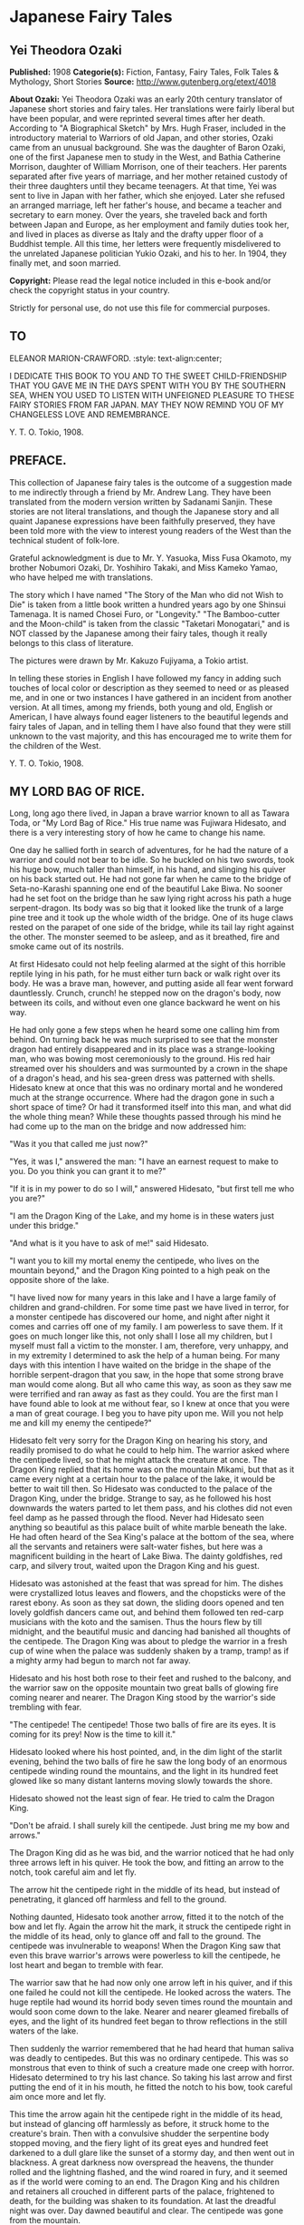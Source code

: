 * Japanese Fairy Tales
** Yei Theodora Ozaki
   *Published:* 1908
   *Categorie(s):* Fiction, Fantasy, Fairy Tales, Folk Tales & Mythology, Short Stories
   *Source:* http://www.gutenberg.org/etext/4018

   *About Ozaki:*
   Yei Theodora Ozaki was an early 20th century translator of Japanese short stories and fairy tales. Her translations were
   fairly liberal but have been popular, and were reprinted several times after her death. According to "A Biographical
   Sketch" by Mrs. Hugh Fraser, included in the introductory material to Warriors of old Japan, and other stories, Ozaki
   came from an unusual background. She was the daughter of Baron Ozaki, one of the first Japanese men to study in the
   West, and Bathia Catherine Morrison, daughter of William Morrison, one of their teachers. Her parents separated after
   five years of marriage, and her mother retained custody of their three daughters until they became teenagers. At that
   time, Yei was sent to live in Japan with her father, which she enjoyed. Later she refused an arranged marriage, left her
   father's house, and became a teacher and secretary to earn money. Over the years, she traveled back and forth between
   Japan and Europe, as her employment and family duties took her, and lived in places as diverse as Italy and the drafty
   upper floor of a Buddhist temple. All this time, her letters were frequently misdelivered to the unrelated Japanese
   politician Yukio Ozaki, and his to her. In 1904, they finally met, and soon married.

   *Copyright:* Please read the legal notice included in this e-book and/or check the copyright status in your country.

   Strictly for personal use, do not use this file for commercial purposes.

** TO 
   ELEANOR MARION-CRAWFORD.
   :style: text-align:center;

   I DEDICATE THIS BOOK TO YOU AND TO THE SWEET CHILD-FRIENDSHIP THAT YOU GAVE ME IN THE DAYS SPENT WITH YOU BY THE
   SOUTHERN SEA, WHEN YOU USED TO LISTEN WITH UNFEIGNED PLEASURE TO THESE FAIRY STORIES FROM FAR JAPAN. MAY THEY NOW REMIND
   YOU OF MY CHANGELESS LOVE AND REMEMBRANCE. 

   Y. T. O. 
   Tokio, 1908.

** PREFACE.

   This collection of Japanese fairy tales is the outcome of a suggestion made to me indirectly through a friend by Mr.
   Andrew Lang. They have been translated from the modern version written by Sadanami Sanjin. These stories are not literal
   translations, and though the Japanese story and all quaint Japanese expressions have been faithfully preserved, they
   have been told more with the view to interest young readers of the West than the technical student of folk-lore.

   Grateful acknowledgment is due to Mr. Y. Yasuoka, Miss Fusa Okamoto, my brother Nobumori Ozaki, Dr. Yoshihiro Takaki,
   and Miss Kameko Yamao, who have helped me with translations.

   The story which I have named "The Story of the Man who did not Wish to Die" is taken from a little book written a
   hundred years ago by one Shinsui Tamenaga. It is named Chosei Furo, or "Longevity." "The Bamboo-cutter and the
   Moon-child" is taken from the classic "Taketari Monogatari," and is NOT classed by the Japanese among their fairy tales,
   though it really belongs to this class of literature.

   The pictures were drawn by Mr. Kakuzo Fujiyama, a Tokio artist.

   In telling these stories in English I have followed my fancy in adding such touches of local color or description as
   they seemed to need or as pleased me, and in one or two instances I have gathered in an incident from another version.
   At all times, among my friends, both young and old, English or American, I have always found eager listeners to the
   beautiful legends and fairy tales of Japan, and in telling them I have also found that they were still unknown to the
   vast majority, and this has encouraged me to write them for the children of the West.

   Y. T. O.
   Tokio, 1908.

** MY LORD BAG OF RICE.

   Long, long ago there lived, in Japan a brave warrior known to all as Tawara Toda, or "My Lord Bag of Rice." His true
   name was Fujiwara Hidesato, and there is a very interesting story of how he came to change his name.

   One day he sallied forth in search of adventures, for he had the nature of a warrior and could not bear to be idle. So
   he buckled on his two swords, took his huge bow, much taller than himself, in his hand, and slinging his quiver on his
   back started out. He had not gone far when he came to the bridge of Seta-no-Karashi spanning one end of the beautiful
   Lake Biwa. No sooner had he set foot on the bridge than he saw lying right across his path a huge serpent-dragon. Its
   body was so big that it looked like the trunk of a large pine tree and it took up the whole width of the bridge. One of
   its huge claws rested on the parapet of one side of the bridge, while its tail lay right against the other. The monster
   seemed to be asleep, and as it breathed, fire and smoke came out of its nostrils.

   At first Hidesato could not help feeling alarmed at the sight of this horrible reptile lying in his path, for he must
   either turn back or walk right over its body. He was a brave man, however, and putting aside all fear went forward
   dauntlessly. Crunch, crunch! he stepped now on the dragon's body, now between its coils, and without even one glance
   backward he went on his way.

   He had only gone a few steps when he heard some one calling him from behind. On turning back he was much surprised to
   see that the monster dragon had entirely disappeared and in its place was a strange-looking man, who was bowing most
   ceremoniously to the ground. His red hair streamed over his shoulders and was surmounted by a crown in the shape of a
   dragon's head, and his sea-green dress was patterned with shells. Hidesato knew at once that this was no ordinary mortal
   and he wondered much at the strange occurrence. Where had the dragon gone in such a short space of time? Or had it
   transformed itself into this man, and what did the whole thing mean? While these thoughts passed through his mind he had
   come up to the man on the bridge and now addressed him:

   "Was it you that called me just now?"

   "Yes, it was I," answered the man: "I have an earnest request to make to you. Do you think you can grant it to me?"

   "If it is in my power to do so I will," answered Hidesato, "but first tell me who you are?"

   "I am the Dragon King of the Lake, and my home is in these waters just under this bridge."

   "And what is it you have to ask of me!" said Hidesato.

   "I want you to kill my mortal enemy the centipede, who lives on the mountain beyond," and the Dragon King pointed to a
   high peak on the opposite shore of the lake.

   "I have lived now for many years in this lake and I have a large family of children and grand-children. For some time
   past we have lived in terror, for a monster centipede has discovered our home, and night after night it comes and
   carries off one of my family. I am powerless to save them. If it goes on much longer like this, not only shall I lose
   all my children, but I myself must fall a victim to the monster. I am, therefore, very unhappy, and in my extremity I
   determined to ask the help of a human being. For many days with this intention I have waited on the bridge in the shape
   of the horrible serpent-dragon that you saw, in the hope that some strong brave man would come along. But all who came
   this way, as soon as they saw me were terrified and ran away as fast as they could. You are the first man I have found
   able to look at me without fear, so I knew at once that you were a man of great courage. I beg you to have pity upon me.
   Will you not help me and kill my enemy the centipede?"

   Hidesato felt very sorry for the Dragon King on hearing his story, and readily promised to do what he could to help him.
   The warrior asked where the centipede lived, so that he might attack the creature at once. The Dragon King replied that
   its home was on the mountain Mikami, but that as it came every night at a certain hour to the palace of the lake, it
   would be better to wait till then. So Hidesato was conducted to the palace of the Dragon King, under the bridge. Strange
   to say, as he followed his host downwards the waters parted to let them pass, and his clothes did not even feel damp as
   he passed through the flood. Never had Hidesato seen anything so beautiful as this palace built of white marble beneath
   the lake. He had often heard of the Sea King's palace at the bottom of the sea, where all the servants and retainers
   were salt-water fishes, but here was a magnificent building in the heart of Lake Biwa. The dainty goldfishes, red carp,
   and silvery trout, waited upon the Dragon King and his guest.

   Hidesato was astonished at the feast that was spread for him. The dishes were crystallized lotus leaves and flowers, and
   the chopsticks were of the rarest ebony. As soon as they sat down, the sliding doors opened and ten lovely goldfish
   dancers came out, and behind them followed ten red-carp musicians with the koto and the samisen. Thus the hours flew by
   till midnight, and the beautiful music and dancing had banished all thoughts of the centipede. The Dragon King was about
   to pledge the warrior in a fresh cup of wine when the palace was suddenly shaken by a tramp, tramp! as if a mighty army
   had begun to march not far away.

   Hidesato and his host both rose to their feet and rushed to the balcony, and the warrior saw on the opposite mountain
   two great balls of glowing fire coming nearer and nearer. The Dragon King stood by the warrior's side trembling with
   fear.

   "The centipede! The centipede! Those two balls of fire are its eyes. It is coming for its prey! Now is the time to kill
   it."

   Hidesato looked where his host pointed, and, in the dim light of the starlit evening, behind the two balls of fire he
   saw the long body of an enormous centipede winding round the mountains, and the light in its hundred feet glowed like so
   many distant lanterns moving slowly towards the shore.

   Hidesato showed not the least sign of fear. He tried to calm the Dragon King.

   "Don't be afraid. I shall surely kill the centipede. Just bring me my bow and arrows."

   The Dragon King did as he was bid, and the warrior noticed that he had only three arrows left in his quiver. He took the
   bow, and fitting an arrow to the notch, took careful aim and let fly.

   The arrow hit the centipede right in the middle of its head, but instead of penetrating, it glanced off harmless and
   fell to the ground.

   Nothing daunted, Hidesato took another arrow, fitted it to the notch of the bow and let fly. Again the arrow hit the
   mark, it struck the centipede right in the middle of its head, only to glance off and fall to the ground. The centipede
   was invulnerable to weapons! When the Dragon King saw that even this brave warrior's arrows were powerless to kill the
   centipede, he lost heart and began to tremble with fear.

   The warrior saw that he had now only one arrow left in his quiver, and if this one failed he could not kill the
   centipede. He looked across the waters. The huge reptile had wound its horrid body seven times round the mountain and
   would soon come down to the lake. Nearer and nearer gleamed fireballs of eyes, and the light of its hundred feet began
   to throw reflections in the still waters of the lake.

   Then suddenly the warrior remembered that he had heard that human saliva was deadly to centipedes. But this was no
   ordinary centipede. This was so monstrous that even to think of such a creature made one creep with horror. Hidesato
   determined to try his last chance. So taking his last arrow and first putting the end of it in his mouth, he fitted the
   notch to his bow, took careful aim once more and let fly.

   This time the arrow again hit the centipede right in the middle of its head, but instead of glancing off harmlessly as
   before, it struck home to the creature's brain. Then with a convulsive shudder the serpentine body stopped moving, and
   the fiery light of its great eyes and hundred feet darkened to a dull glare like the sunset of a stormy day, and then
   went out in blackness. A great darkness now overspread the heavens, the thunder rolled and the lightning flashed, and
   the wind roared in fury, and it seemed as if the world were coming to an end. The Dragon King and his children and
   retainers all crouched in different parts of the palace, frightened to death, for the building was shaken to its
   foundation. At last the dreadful night was over. Day dawned beautiful and clear. The centipede was gone from the
   mountain.

   Then Hidesato called to the Dragon King to come out with him on the balcony, for the centipede was dead and he had
   nothing more to fear.

   Then all the inhabitants of the palace came out with joy, and Hidesato pointed to the lake. There lay the body of the
   dead centipede floating on the water, which was dyed red with its blood.

   The gratitude of the Dragon King knew no bounds. The whole family came and bowed down before the warrior, calling him
   their preserver and the bravest warrior in all Japan.

   Another feast was prepared, more sumptuous than the first. All kinds of fish, prepared in every imaginable way, raw,
   stewed, boiled and roasted, served on coral trays and crystal dishes, were put before him, and the wine was the best
   that Hidesato had ever tasted in his life. To add to the beauty of everything the sun shone brightly, the lake glittered
   like a liquid diamond, and the palace was a thousand times more beautiful by day than by night.

   His host tried to persuade the warrior to stay a few days, but Hidesato insisted on going home, saying that he had now
   finished what he had come to do, and must return. The Dragon King and his family were all very sorry to have him leave
   so soon, but since he would go they begged him to accept a few small presents (so they said) in token of their gratitude
   to him for delivering them forever from their horrible enemy the centipede.

   As the warrior stood in the porch taking leave, a train of fish was suddenly transformed into a retinue of men, all
   wearing ceremonial robes and dragon's crowns on their heads to show that they were servants of the great Dragon King.
   The presents that they carried were as follows:

   #+BEGIN_QUOTE
   First, a large bronze bell.
   Second, a bag of rice.
   Third, a roll of silk.
   Fourth, a cooking pot.
   Fifth, a bell.
   #+END_QUOTE

   Hidesato did not want to accept all these presents, but as the Dragon King insisted, he could not well refuse.

   The Dragon King himself accompanied the warrior as far as the bridge, and then took leave of him with many bows and good
   wishes, leaving the procession of servants to accompany Hidesato to his house with the presents.

   The warrior's household and servants had been very much concerned when they found that he did not return the night
   before, but they finally concluded that he had been kept by the violent storm and had taken shelter somewhere. When the
   servants on the watch for his return caught sight of him they called to every one that he was approaching, and the whole
   household turned out to meet him, wondering much what the retinue of men, bearing presents and banners, that followed
   him, could mean.

   As soon as the Dragon King's retainers had put down the presents they vanished, and Hidesato told all that had happened
   to him.

   The presents which he had received from the grateful Dragon King were found to be of magic power. The bell only was
   ordinary, and as Hidesato had no use for it he presented it to the temple near by, where it was hung up, to boom out the
   hour of day over the surrounding neighborhood.

   The single bag of rice, however much was taken from it day after day for the meals of the knight and his whole family,
   never grew less - the supply in the bag was inexhaustible.

   The roll of silk, too, never grew shorter, though time after time long pieces were cut off to make the warrior a new
   suit of clothes to go to Court in at the New Year.

   The cooking pot was wonderful, too. No matter what was put into it, it cooked deliciously whatever was wanted without
   any firing - truly a very economical saucepan.

   The fame of Hidesato's fortune spread far and wide, and as there was no need for him to spend money on rice or silk or
   firing, he became very rich and prosperous, and was henceforth known as My Lord Bag of Rice.

** THE TONGUE-CUT SPARROW.

   Long, long ago in Japan there lived an old man and his wife. The old man was a good, kind-hearted, hard-working old
   fellow, but his wife was a regular cross-patch, who spoiled the happiness of her home by her scolding tongue. She was
   always grumbling about something from morning to night. The old man had for a long time ceased to take any notice of her
   crossness. He was out most of the day at work in the fields, and as he had no child, for his amusement when he came
   home, he kept a tame sparrow. He loved the little bird just as much as if she had been his child.

   When he came back at night after his hard day's work in the open air it was his only pleasure to pet the sparrow, to
   talk to her and to teach her little tricks, which she learned very quickly. The old man would open her cage and let her
   fly about the room, and they would play together. Then when supper-time came, he always saved some tit-bits from his
   meal with which to feed his little bird.

   Now one day the old man went out to chop wood in the forest, and the old woman stopped at home to wash clothes. The day
   before, she had made some starch, and now when she came to look for it, it was all gone; the bowl which she had filled
   full yesterday was quite empty.

   While she was wondering who could have used or stolen the starch, down flew the pet sparrow, and bowing her little
   feathered head - a trick which she had been taught by her master - the pretty bird chirped and said:

   "It is I who have taken the starch. I thought it was some food put out for me in that basin, and I ate it all. If I have
   made a mistake I beg you to forgive me! tweet, tweet, tweet!"

   You see from this that the sparrow was a truthful bird, and the old woman ought to have been willing to forgive her at
   once when she asked her pardon so nicely. But not so.

   The old woman had never loved the sparrow, and had often quarreled with her husband for keeping what she called a dirty
   bird about the house, saying that it only made extra work for her. Now she was only too delighted to have some cause of
   complaint against the pet. She scolded and even cursed the poor little bird for her bad behavior, and not content with
   using these harsh, unfeeling words, in a fit of rage she seized the sparrow - who all this time had spread out her wings
   and bowed her head before the old woman, to show how sorry she was - and fetched the scissors and cut off the poor
   little bird's tongue.

   "I suppose you took my starch with that tongue! Now you may see what it is like to go without it!" And with these
   dreadful words she drove the bird away, not caring in the least what might happen to it and without the smallest pity
   for its suffering, so unkind was she!

   The old woman, after she had driven the sparrow away, made some more rice-paste, grumbling all the time at the trouble,
   and after starching all her clothes, spread the things on boards to dry in the sun, instead of ironing them as they do
   in England.

   In the evening the old man came home. As usual, on the way back he looked forward to the time when he should reach his
   gate and see his pet come flying and chirping to meet him, ruffling out her feathers to show her joy, and at last coming
   to rest on his shoulder. But to-night the old man was very disappointed, for not even the shadow of his dear sparrow was
   to be seen.

   He quickened his steps, hastily drew off his straw sandals, and stepped on to the veranda. Still no sparrow was to be
   seen. He now felt sure that his wife, in one of her cross tempers, had shut the sparrow up in its cage. So he called her
   and said anxiously:

   "Where is Suzume San (Miss Sparrow) today?"

   The old woman pretended not to know at first, and answered:

   "Your sparrow? I am sure I don't know. Now I come to think of it, I haven't seen her all the afternoon. I shouldn't
   wonder if the ungrateful bird had flown away and left you after all your petting!"

   But at last, when the old man gave her no peace, but asked her again and again, insisting that she must know what had
   happened to his pet, she confessed all. She told him crossly how the sparrow had eaten the rice-paste she had specially
   made for starching her clothes, and how when the sparrow had confessed to what she had done, in great anger she had
   taken her scissors and cut out her tongue, and how finally she had driven the bird away and forbidden her to return to
   the house again.

   Then the old woman showed her husband the sparrow's tongue, saying:

   "Here is the tongue I cut off! Horrid little bird, why did it eat all my starch?"

   "How could you be so cruel? Oh! how could you so cruel?" was all that the old man could answer. He was too kind-hearted
   to punish his be shrew of a wife, but he was terribly distressed at what had happened to his poor little sparrow.

   "What a dreadful misfortune for my poor Suzume San to lose her tongue!" he said to himself. "She won't be able to chirp
   any more, and surely the pain of the cutting of it out in that rough way must have made her ill! Is there nothing to be
   done?"

   The old man shed many tears after his cross wife had gone to sleep. While he wiped away the tears with the sleeve of his
   cotton robe, a bright thought comforted him: he would go and look for the sparrow on the morrow. Having decided this he
   was able to go to sleep at last.

   The next morning he rose early, as soon as ever the day broke, and snatching a hasty breakfast, started out over the
   hills and through the woods, stopping at every clump of bamboos to cry:

   "Where, oh where does my tongue-cut sparrow stay? Where, oh where, does my tongue-cut sparrow stay!"

   He never stopped to rest for his noonday meal, and it was far on in the afternoon when he found himself near a large
   bamboo wood. Bamboo groves are the favorite haunts of sparrows, and there sure enough at the edge of the wood he saw his
   own dear sparrow waiting to welcome him. He could hardly believe his eyes for joy, and ran forward quickly to greet her.
   She bowed her little head and went through a number of the tricks her master had taught her, to show her pleasure at
   seeing her old friend again, and, wonderful to relate, she could talk as of old. The old man told her how sorry he was
   for all that had happened, and inquired after her tongue, wondering how she could speak so well without it. Then the
   sparrow opened her beak and showed him that a new tongue had grown in place of the old one, and begged him not to think
   any more about the past, for she was quite well now. Then the old man knew that his sparrow was a fairy, and no common
   bird. It would be difficult to exaggerate the old man's rejoicing now. He forgot all his troubles, he forgot even how
   tired he was, for he had found his lost sparrow, and instead of being ill and without a tongue as he had feared and
   expected to find her, she was well and happy and with a new tongue, and without a sign of the ill-treatment she had
   received from his wife. And above all she was a fairy.

   The sparrow asked him to follow her, and flying before him she led him to a beautiful house in the heart of the bamboo
   grove. The old man was utterly astonished when he entered the house to find what a beautiful place it was. It was built
   of the whitest wood, the soft cream-colored mats which took the place of carpets were the finest he had ever seen, and
   the cushions that the sparrow brought out for him to sit on were made of the finest silk and crape. Beautiful vases and
   lacquer boxes adorned the tokonoma of every room.

   The sparrow led the old man to the place of honor, and then, taking her place at a humble distance, she thanked him with
   many polite bows for all the kindness he had shown her for many long years.

   Then the Lady Sparrow, as we will now call her, introduced all her family to the old man. This done, her daughters,
   robed in dainty crape gowns, brought in on beautiful old-fashioned trays a feast of all kinds of delicious foods, till
   the old man began to think he must be dreaming. In the middle of the dinner some of the sparrow's daughters performed a
   wonderful dance, called the "suzume-odori" or the "Sparrow's dance," to amuse the guest.

   Never had the old man enjoyed himself so much. The hours flew by too quickly in this lovely spot, with all these fairy
   sparrows to wait upon him and to feast him and to dance before him.

   But the night came on and the darkness reminded him that he had a long way to go and must think about taking his leave
   and return home. He thanked his kind hostess for her splendid entertainment, and begged her for his sake to forget all
   she had suffered at the hands of his cross old wife. He told the Lady Sparrow that it was a great comfort and happiness
   to him to find her in such a beautiful home and to know that she wanted for nothing. It was his anxiety to know how she
   fared and what had really happened to her that had led him to seek her. Now he knew that all was well he could return
   home with a light heart. If ever she wanted him for anything she had only to send for him and he would come at once.

   The Lady Sparrow begged him to stay and rest several days and enjoy the change, but the old man said he must return to
   his old wife - who would probably be cross at his not coming home at the usual time - and to his work, and there-fore,
   much as he wished to do so, he could not accept her kind invitation. But now that he knew where the Lady Sparrow lived
   he would come to see her whenever he had the time.

   When the Lady Sparrow saw that she could not persuade the old man to stay longer, she gave an order to some of her
   servants, and they at once brought in two boxes, one large and the other small. These were placed before the old man,
   and the Lady Sparrow asked him to choose whichever he liked for a present, which she wished to give him.

   The old man could not refuse this kind proposal, and he chose the smaller box, saying:

   "I am now too old and feeble to carry the big and heavy box. As you are so kind as to say that I may take whichever I
   like, I will choose the small one, which will be easier for me to carry."

   Then the sparrows all helped him put it on his back and went to the gate to see him off, bidding him good-by with many
   bows and entreating him to come again whenever he had the time. Thus the old man and his pet sparrow separated quite
   happily, the sparrow showing not the least ill-will for all the unkindness she had suffered at the hands of the old
   wife. Indeed, she only felt sorrow for the old man who had to put up with it all his life.

   When the old man reached home he found his wife even crosser than usual, for it was late on in the night and she had
   been waiting up for him for a long time.

   "Where have you been all this time?" she asked in a big voice. "Why do you come back so late?"

   The old man tried to pacify her by showing her the box of presents he had brought back with him, and then he told her of
   all that had happened to him, and how wonderfully he had been entertained at the sparrow's house.

   "Now let us see what is in the box," said the old man, not giving her time to grumble again. "You must help me open it."
   And they both sat down before the box and opened it.

   To their utter astonishment they found the box filled to the brim with gold and silver coins and many other precious
   things. The mats of their little cottage fairly glittered as they took out the things one by one and put them down and
   handled them over and over again. The old man was overjoyed at the sight of the riches that were now his. Beyond his
   brightest expectations was the sparrow's gift, which would enable him to give up work and live in ease and comfort the
   rest of his days.

   He said: "Thanks to my good little sparrow! Thanks to my good little sparrow!" many times.

   But the old woman, after the first moments of surprise and satisfaction at the sight of the gold and silver were over,
   could not suppress the greed of her wicked nature. She now began to reproach the old man for not having brought home the
   big box of presents, for in the innocence of his heart he had told her how he had refused the large box of presents
   which the sparrows had offered him, preferring the smaller one because it was light and easy to carry home.

   "You silly old man," said she, "Why did you not bring the large box? Just think what we have lost. We might have had
   twice as much silver and gold as this. You are certainly an old fool!" she screamed, and then went to bed as angry as
   she could be.

   The old man now wished that he had said nothing about the big box, but it was too late; the greedy old woman, not
   contented with the good luck which had so unexpectedly befallen them and which she so little deserved, made up her mind,
   if possible, to get more.

   Early the next morning she got up and made the old man describe the way to the sparrow's house. When he saw what was in
   her mind he tried to keep her from going, but it was useless. She would not listen to one word he said. It is strange
   that the old woman did not feel ashamed of going to see the sparrow after the cruel way she had treated her in cutting
   off her tongue in a fit of rage. But her greed to get the big box made her forget everything else. It did not even enter
   her thoughts that the sparrows might be angry with her - as, indeed, they were - and might punish her for what she had
   done.

   Ever since the Lady Sparrow had returned home in the sad plight in which they had first found her, weeping and bleeding
   from the mouth, her whole family and relations had done little else but speak of the cruelty of the old woman. "How
   could she," they asked each other, "inflict such a heavy punishment for such a trifling offense as that of eating some
   rice-paste by mistake?" They all loved the old man who was so kind and good and patient under all his troubles, but the
   old woman they hated, and they determined, if ever they had the chance, to punish her as she deserved. They had not long
   to wait.

   After walking for some hours the old woman had at last found the bamboo grove which she had made her husband carefully
   describe, and now she stood before it crying out:

   "Where is the tongue-cut sparrow's house? Where is the tongue-cut sparrow's house?"

   At last she saw the eaves of the house peeping out from amongst the bamboo foliage. She hastened to the door and knocked
   loudly.

   When the servants told the Lady Sparrow that her old mistress was at the door asking to see her, she was somewhat
   surprised at the unexpected visit, after all that had taken place, and she wondered not a little at the boldness of the
   old woman in venturing to come to the house. The Lady Sparrow, however, was a polite bird, and so she went out to greet
   the old woman, remembering that she had once been her mistress.

   The old woman intended, however, to waste no time in words, she went right to the point, without the least shame, and
   said:

   "You need not trouble to entertain me as you did my old man. I have come myself to get the box which he so stupidly left
   behind. I shall soon take my leave if you will give me the big box - that is all I want!"

   The Lady Sparrow at once consented, and told her servants to bring out the big box. The old woman eagerly seized it and
   hoisted it on her back, and without even stopping to thank the Lady Sparrow began to hurry homewards.

   The box was so heavy that she could not walk fast, much less run, as she would have liked to do, so anxious was she to
   get home and see what was inside the box, but she had often to sit down and rest herself by the way.

   While she was staggering along under the heavy load, her desire to open the box became too great to be resisted. She
   could wait no longer, for she supposed this big box to be full of gold and silver and precious jewels like the small one
   her husband had received.

   At last this greedy and selfish old woman put down the box by the wayside and opened it carefully, expecting to gloat
   her eyes on a mine of wealth. What she saw, however, so terrified her that she nearly lost her senses. As soon as she
   lifted the lid, a number of horrible and frightful looking demons bounced out of the box and surrounded her as if they
   intended to kill her. Not even in nightmares had she ever seen such horrible creatures as her much-coveted box
   contained. A demon with one huge eye right in the middle of its forehead came and glared at her, monsters with gaping
   mouths looked as if they would devour her, a huge snake coiled and hissed about her, and a big frog hopped and croaked
   towards her.

   The old woman had never been so frightened in her life, and ran from the spot as fast as her quaking legs would carry
   her, glad to escape alive. When she reached home she fell to the floor and told her husband with tears all that had
   happened to her, and how she had been nearly killed by the demons in the box.

   Then she began to blame the sparrow, but the old man stopped her at once, saying:

   "Don't blame the sparrow, it is your wickedness which has at last met with its reward. I only hope this may be a lesson
   to you in the future!"

   The old woman said nothing more, and from that day she repented of her cross, unkind ways, and by degrees became a good
   old woman, so that her husband hardly knew her to be the same person, and they spent their last days together happily,
   free from want or care, spending carefully the treasure the old man had received from his pet, the tongue-cut sparrow.

** THE STORY OF URASHIMA TARO, THE FISHER LAD.

   Long, long ago in the province of Tango there lived on the shore of Japan in the little fishing village of Mizu-no-ye a
   young fisherman named Urashima Taro. His father had been a fisherman before him, and his skill had more than doubly
   descended to his son, for Urashima was the most skillful fisher in all that country side, and could catch more Bonito
   and Tai in a day than his comrades could in a week.

   But in the little fishing village, more than for being a clever fisher of the sea was he known for his kind heart. In
   his whole life he had never hurt anything, either great or small, and when a boy, his companions had always laughed at
   him, for he would never join with them in teasing animals, but always tried to keep them from this cruel sport.

   One soft summer twilight he was going home at the end of a day's fishing when he came upon a group of children. They
   were all screaming and talking at the tops of their voices, and seemed to be in a state of great excitement about
   something, and on his going up to them to see what was the matter he saw that they were tormenting a tortoise. First one
   boy pulled it this way, then another boy pulled it that way, while a third child beat it with a stick, and the fourth
   hammered its shell with a stone.

   Now Urashima felt very sorry for the poor tortoise and made up his mind to rescue it. He spoke to the boys:

   "Look here, boys, you are treating that poor tortoise so badly that it will soon die!"

   The boys, who were all of an age when children seem to delight in being cruel to animals, took no notice of Urashima's
   gentle reproof, but went on teasing it as before. One of the older boys answered:

   "Who cares whether it lives or dies? We do not. Here, boys, go on, go on!"

   And they began to treat the poor tortoise more cruelly than ever. Urashima waited a moment, turning over in his mind
   what would be the best way to deal with the boys. He would try to persuade them to give the tortoise up to him, so he
   smiled at them and said:

   "I am sure you are all good, kind boys! Now won't you give me the tortoise? I should like to have it so much!"

   "No, we won't give you the tortoise," said one of the boys. "Why should we? We caught it ourselves."

   "What you say is true," said Urashima, "but I do not ask you to give it to me for nothing. I will give you some money
   for it - in other words, the Ojisan (Uncle) will buy it of you. Won't that do for you, my boys?" He held up the money to
   them, strung on a piece of string through a hole in the center of each coin. "Look, boys, you can buy anything you like
   with this money. You can do much more with this money than you can with that poor tortoise. See what good boys you are
   to listen to me."

   The boys were not bad boys at all, they were only mischievous, and as Urashima spoke they were won by his kind smile and
   gentle words and began "to be of his spirit," as they say in Japan. Gradually they all came up to him, the ringleader of
   the little band holding out the tortoise to him.

   "Very well, Ojisan, we will give you the tortoise if you will give us the money!" And Urashima took the tortoise and
   gave the money to the boys, who, calling to each other, scampered away and were soon out of sight.

   Then Urashima stroked the tortoise's back, saying as he did so:

   "Oh, you poor thing! Poor thing! - there, there! you are safe now! They say that a stork lives for a thousand years, but
   the tortoise for ten thousand years. You have the longest life of any creature in this world, and you were in great
   danger of having that precious life cut short by those cruel boys. Luckily I was passing by and saved you, and so life
   is still yours. Now I am going to take you back to your home, the sea, at once. Do not let yourself be caught again, for
   there might be no one to save you next time!"

   All the time that the kind fisherman was speaking he was walking quickly to the shore and out upon the rocks; then
   putting the tortoise into the water he watched the animal disappear, and turned homewards himself, for he was tired and
   the sun had set.

   The next morning Urashima went out as usual in his boat. The weather was fine and the sea and sky were both blue and
   soft in the tender haze of the summer morning. Urashima got into his boat and dreamily pushed out to sea, throwing his
   line as he did so. He soon passed the other fishing boats and left them behind him till they were lost to sight in the
   distance, and his boat drifted further and further out upon the blue waters. Somehow, he knew not why, he felt unusually
   happy that morning; and he could not help wishing that, like the tortoise he set free the day before, he had thousands
   of years to live instead of his own short span of human life.

   He was suddenly startled from his reverie by hearing his own name called:

   "Urashima, Urashima!"

   Clear as a bell and soft as the summer wind the name floated over the sea.

   He stood up and looked in every direction, thinking that one of the other boats had overtaken him, but gaze as he might
   over the wide expanse of water, near or far there was no sign of a boat, so the voice could not have come from any human
   being.

   Startled, and wondering who or what it was that had called him so clearly, he looked in all directions round about him
   and saw that without his knowing it a tortoise had come to the side of the boat. Urashima saw with surprise that it was
   the very tortoise he had rescued the day before.

   "Well, Mr. Tortoise," said Urashima, "was it you who called my name just now?"

   The tortoise nodded its head several times and said:

   "Yes, it was I. Yesterday in your honorable shadow (o kage sama de) my life was saved, and I have come to offer you my
   thanks and to tell you how grateful I am for your kindness to me."

   "Indeed," said Urashima, "that is very polite of you. Come up into the boat. I would offer you a smoke, but as you are a
   tortoise doubtless you do not smoke," and the fisherman laughed at the joke.

   "He-he-he-he!" laughed the tortoise; "sake (rice wine) is my favorite refreshment, but I do not care for tobacco."

   "Indeed," said Urashima, "I regret very much that I have no "sake" in my boat to offer you, but come up and dry your
   back in the sun - tortoises always love to do that."

   So the tortoise climbed into the boat, the fisherman helping him, and after an exchange of complimentary speeches the
   tortoise said:

   "Have you ever seen Rin Gin, the Palace of the Dragon King of the Sea, Urashima?"

   The fisherman shook his head and replied; "No; year after year the sea has been my home, but though I have often heard
   of the Dragon King's realm under the sea I have never yet set eyes on that wonderful place. It must be very far away, if
   it exists at all!"

   "Is that really so? You have never seen the Sea King's Palace? Then you have missed seeing one of the most wonderful
   sights in the whole universe. It is far away at the bottom of the sea, but if I take you there we shall soon reach the
   place. If you would like to see the Sea King's land I will be your guide."

   "I should like to go there, certainly, and you are very kind to think of taking me, but you must remember that I am only
   a poor mortal and have not the power of swimming like a sea creature such as you are - "

   Before the fisherman could say more the tortoise stopped him, saying:

   "What? You need not swim yourself. If you will ride on my back I will take you without any trouble on your part."

   "But," said Urashima, "how is it possible for me to ride on your small back?"

   "It may seem absurd to you, but I assure you that you can do so. Try at once! Just come and get on my back, and see if
   it is as impossible as you think!"

   As the tortoise finished speaking, Urashima looked at its shell, and strange to say he saw that the creature had
   suddenly grown so big that a man could easily sit on its back.

   "This is strange indeed!" said Urashima; "then. Mr. Tortoise, with your kind permission I will get on your back.
   Dokoisho!" he exclaimed as he jumped on.

   The tortoise, with an unmoved face, as if this strange proceeding were quite an ordinary event, said:

   "Now we will set out at our leisure," and with these words he leapt into the sea with Urashima on his back. Down through
   the water the tortoise dived. For a long time these two strange companions rode through the sea. Urashima never grew
   tired, nor his clothes moist with the water. At last, far away in the distance a magnificent gate appeared, and behind
   the gate, the long, sloping roofs of a palace on the horizon.

   "Ya," exclaimed Urashima. "That looks like the gate of some large palace just appearing! Mr. Tortoise, can you tell what
   that place is we can now see?"

   "That is the great gate of the Rin Gin Palace, the large roof that you see behind the gate is the Sea King's Palace
   itself."

   "Then we have at last come to the realm of the Sea King and to his Palace," said Urashima.

   "Yes, indeed," answered the tortoise, "and don't you think we have come very quickly?" And while he was speaking the
   tortoise reached the side of the gate. "And here we are, and you must please walk from here."

   The tortoise now went in front, and speaking to the gatekeeper, said:

   "This is Urashima Taro, from the country of Japan. I have had the honor of bringing him as a visitor to this kingdom.
   Please show him the way."

   Then the gatekeeper, who was a fish, at once led the way through the gate before them.

   The red bream, the flounder, the sole, the cuttlefish, and all the chief vassals of the Dragon King of the Sea now came
   out with courtly bows to welcome the stranger.

   "Urashima Sama, Urashima Sama! welcome to the Sea Palace, the home of the Dragon King of the Sea. Thrice welcome are
   you, having come from such a distant country. And you, Mr. Tortoise, we are greatly indebted to you for all your trouble
   in bringing Urashima here." Then, turning again to Urashima, they said, "Please follow us this way," and from here the
   whole band of fishes became his guides.

   Urashima, being only a poor fisher lad, did not know how to behave in a palace; but, strange though it was all to him,
   he did not feel ashamed or embarrassed, but followed his kind guides quite calmly where they led to the inner palace.
   When he reached the portals a beautiful Princess with her attendant maidens came out to welcome him. She was more
   beautiful than any human being, and was robed in flowing garments of red and soft green like the under side of a wave,
   and golden threads glimmered through the folds of her gown. Her lovely black hair streamed over her shoulders in the
   fashion of a king's daughter many hundreds of years ago, and when she spoke her voice sounded like music over the water.
   Urashima was lost in wonder while he looked upon her, and he could not speak. Then he remembered that he ought to bow,
   but before he could make a low obeisance the Princess took him by the hand and led him to a beautiful hall, and to the
   seat of honor at the upper end, and bade him be seated.

   "Urashima Taro, it gives me the highest pleasure to welcome you to my father's kingdom," said the Princess. "Yesterday
   you set free a tortoise, and I have sent for you to thank you for saving my life, for I was that tortoise. Now if you
   like you shall live here forever in the land of eternal youth, where summer never dies and where sorrow never comes, and
   I will be your bride if you will, and we will live together happily forever afterwards!"

   And as Urashima listened to her sweet words and gazed upon her lovely face his heart was filled with a great wonder and
   joy, and he answered her, wondering if it was not all a dream:

   "Thank you a thousand times for your kind speech. There is nothing I could wish for more than to be permitted to stay
   here with you in this beautiful land, of which I have often heard, but have never seen to this day. Beyond all words,
   this is the most wonderful place I have ever seen."

   While he was speaking a train of fishes appeared, all dressed in ceremonial, trailing garments. One by one, silently and
   with stately steps, they entered the hall, bearing on coral trays delicacies of fish and seaweed, such as no one can
   dream of, and this wondrous feast was set before the bride and bridegroom. The bridal was celebrated with dazzling
   splendor, and in the Sea King's realm there was great rejoicing. As soon as the young pair had pledged themselves in the
   wedding cup of wine, three times three, music was played, and songs were sung, and fishes with silver scales and golden
   tails stepped in from the waves and danced. Urashima enjoyed himself with all his heart. Never in his whole life had he
   sat down to such a marvelous feast.

   When the feast was over the Princes asked the bridegroom if he would like to walk through the palace and see all there
   was to be seen. Then the happy fisherman, following his bride, the Sea King's daughter, was shown all the wonders of
   that enchanted land where youth and joy go hand in hand and neither time nor age can touch them. The palace was built of
   coral and adorned with pearls, and the beauties and wonders of the place were so great that the tongue fails to describe
   them.

   But, to Urashima, more wonderful than the palace was the garden that surrounded it. Here was to be seen at one time the
   scenery of the four different seasons; the beauties of summer and winter, spring and autumn, were displayed to the
   wondering visitor at once.

   First, when he looked to the east, the plum and cherry trees were seen in full bloom, the nightingales sang in the pink
   avenues, and butterflies flitted from flower to flower.

   Looking to the south all the trees were green in the fullness of summer, and the day cicala and the night cricket
   chirruped loudly.

   Looking to the west the autumn maples were ablaze like a sunset sky, and the chrysanthemums were in perfection.

   Looking to the north the change made Urashima start, for the ground was silver white with snow, and trees and bamboos
   were also covered with snow and the pond was thick with ice.

   And each day there were new joys and new wonders for Urashima, and so great was his happiness that he forgot everything,
   even the home he had left behind and his parents and his own country, and three days passed without his even thinking of
   all he had left behind. Then his mind came back to him and he remembered who he was, and that he did not belong to this
   wonderful land or the Sea King's palace, and he said to himself:

   "O dear! I must not stay on here, for I have an old father and mother at home. What can have happened to them all this
   time? How anxious they must have been these days when I did not return as usual. I must go back at once without letting
   one more day pass." And he began to prepare for the journey in great haste.

   Then he went to his beautiful wife, the Princess, and bowing low before her he said:

   "Indeed, I have been very happy with you for a long time, Otohime Sama" (for that was her name), "and you have been
   kinder to me than any words can tell. But now I must say good-by. I must go back to my old parents."

   Then Otohime Sama began to weep, and said softly and sadly:

   "Is it not well with you here, Urashima, that you wish to leave me so soon? Where is the haste? Stay with me yet another
   day only!"

   But Urashima had remembered his old parents, and in Japan the duty to parents is stronger than everything else, stronger
   even than pleasure or love, and he would not be persuaded, but answered:

   "Indeed, I must go. Do not think that I wish to leave you. It is not that. I must go and see my old parents. Let me go
   for one day and I will come back to you."

   "Then," said the Princess sorrowfully, "there is nothing to be done. I will send you back to-day to your father and
   mother, and instead of trying to keep you with me one more day, I shall give you this as a token of our love - please
   take it back with you;" and she brought him a beautiful lacquer box tied about with a silken cord and tassels of red
   silk.

   Urashima had received so much from the Princess already that he felt some compunction in taking the gift, and said:

   "It does not seem right for me to take yet another gift from you after all the many favors I have received at your
   hands, but because it is your wish I will do so," and then he added:

   "Tell me what is this box?"

   "That," answered the Princess "is the tamate-bako (Box of the Jewel Hand), and it contains something very precious. You
   must not open this box, whatever happens! If you open it something dreadful will happen to you! Now promise me that you
   will never open this box!"

   And Urashima promised that he would never, never open the box whatever happened.

   Then bidding good-by to Otohime Sama he went down to the seashore, the Princess and her attendants following him, and
   there he found a large tortoise waiting for him.

   He quickly mounted the creature's back and was carried away over the shining sea into the East. He looked back to wave
   his hand to Otohime Sama till at last he could see her no more, and the land of the Sea King and the roofs of the
   wonderful palace were lost in the far, far distance. Then, with his face turned eagerly towards his own land, he looked
   for the rising of the blue hills on the horizon before him.

   At last the tortoise carried him into the bay he knew so well, and to the shore from whence he had set out. He stepped
   on to the shore and looked about him while the tortoise rode away back to the Sea King's realm.

   But what is the strange fear that seizes Urashima as he stands and looks about him? Why does he gaze so fixedly at the
   people that pass him by, and why do they in turn stand and look at him? The shore is the same and the hills are the
   same, but the people that he sees walking past him have very different faces to those he had known so well before.

   Wondering what it can mean he walks quickly towards his old home. Even that looks different, but a house stands on the
   spot, and he calls out:

   "Father, I have just returned!" and he was about to enter, when he saw a strange man coming out.

   "Perhaps my parents have moved while I have been away, and have gone somewhere else," was the fisherman's thought.
   Somehow he began to feel strangely anxious, he could not tell why.

   "Excuse me," said he to the man who was staring at him, "but till within the last few days I have lived in this house.
   My name is Urashima Taro. Where have my parents gone whom I left here?"

   A very bewildered expression came over the face of the man, and, still gazing intently on Urashima's face, he said:

   "What? Are you Urashima Taro?"

   "Yes," said the fisherman, "I am Urashima Taro!"

   "Ha, ha!" laughed the man, "you must not make such jokes. It is true that once upon a time a man called Urashima Taro
   did live in this village, but that is a story three hundred years old. He could not possibly be alive now!"

   When Urashima heard these strange words he was frightened, and said:

   "Please, please, you must not joke with me, I am greatly perplexed. I am really Urashima Taro, and I certainly have not
   lived three hundred years. Till four or five days ago I lived on this spot. Tell me what I want to know without more
   joking, please."

   But the man's face grew more and more grave, and he answered:

   "You may or may not be Urashima Taro, I don't know. But the Urashima Taro of whom I have heard is a man who lived three
   hundred years ago. Perhaps you are his spirit come to revisit your old home?"

   "Why do you mock me?" said Urashima. "I am no spirit! I am a living man - do you not see my feet;" and "don-don," he
   stamped on the ground, first with one foot and then with the other to show the man. (Japanese ghosts have no feet.)

   "But Urashima Taro lived three hundred years ago, that is all I know; it is written in the village chronicles,"
   persisted the man, who could not believe what the fisherman said.

   Urashima was lost in bewilderment and trouble. He stood looking all around him, terribly puzzled, and, indeed, something
   in the appearance of everything was different to what he remembered before he went away, and the awful feeling came over
   him that what the man said was perhaps true. He seemed to be in a strange dream. The few days he had spent in the Sea
   King's palace beyond the sea had not been days at all: they had been hundreds of years, and in that time his parents had
   died and all the people he had ever known, and the village had written down his story. There was no use in staying here
   any longer. He must get back to his beautiful wife beyond the sea.

   He made his way back to the beach, carrying in his hand the box which the Princess had given him. But which was the way?
   He could not find it alone! Suddenly he remembered the box, the tamate-bako.

   "The Princess told me when she gave me the box never to open it - that it contained a very precious thing. But now that
   I have no home, now that I have lost everything that was dear to me here, and my heart grows thin with sadness, at such
   a time, if I open the box, surely I shall find something that will help me, something that will show me the way back to
   my beautiful Princess over the sea. There is nothing else for me to do now. Yes, yes, I will open the box and look in!"

   And so his heart consented to this act of disobedience, and he tried to persuade himself that he was doing the right
   thing in breaking his promise.

   Slowly, very slowly, he untied the red silk cord, slowly and wonderingly he lifted the lid of the precious box. And what
   did he find? Strange to say only a beautiful little purple cloud rose out of the box in three soft wisps. For an instant
   it covered his face and wavered over him as if loath to go, and then it floated away like vapor over the sea.

   Urashima, who had been till that moment like a strong and handsome youth of twenty-four, suddenly became very, very old.
   His back doubled up with age, his hair turned snowy white, his face wrinkled and he fell down dead on the beach.

   Poor Urashima! because of his disobedience he could never return to the Sea King's realm or the lovely Princess beyond
   the sea.

   Little children, never be disobedient to those who are wiser than you for disobedience was the beginning of all the
   miseries and sorrows of life.

** THE FARMER AND THE BADGER

   Long, long ago, there lived an old farmer and his wife who had made their home in the mountains, far from any town.
   Their only neighbor was a bad and malicious badger. This badger used to come out every night and run across to the
   farmer's field and spoil the vegetables and the rice which the farmer spent his time in carefully cultivating. The
   badger at last grew so ruthless in his mischievous work, and did so much harm everywhere on the farm, that the
   good-natured farmer could not stand it any longer, and determined to put a stop to it. So he lay in wait day after day
   and night after night, with a big club, hoping to catch the badger, but all in vain. Then he laid traps for the wicked
   animal.

   The farmer's trouble and patience was rewarded, for one fine day on going his rounds he found the badger caught in a
   hole he had dug for that purpose. The farmer was delighted at having caught his enemy, and carried him home securely
   bound with rope. When he reached the house the farmer said to his wife:

   "I have at last caught the bad badger. You must keep an eye on him while I am out at work and not let him escape,
   because I want to make him into soup to-night."

   Saying this, he hung the badger up to the rafters of his storehouse and went out to his work in the fields. The badger
   was in great distress, for he did not at all like the idea of being made into soup that night, and he thought and
   thought for a long time, trying to hit upon some plan by which he might escape. It was hard to think clearly in his
   uncomfortable position, for he had been hung upside down. Very near him, at the entrance to the storehouse, looking out
   towards the green fields and the trees and the pleasant sunshine, stood the farmer's old wife pounding barley. She
   looked tired and old. Her face was seamed with many wrinkles, and was as brown as leather, and every now and then she
   stopped to wipe the perspiration which rolled down her face.

   "Dear lady," said the wily badger, "you must be very weary doing such heavy work in your old age. Won't you let me do
   that for you? My arms are very strong, and I could relieve you for a little while!"

   "Thank you for your kindness," said the old woman, "but I cannot let you do this work for me because I must not untie
   you, for you might escape if I did, and my husband would be very angry if he came home and found you gone."

   Now, the badger is one of the most cunning of animals, and he said again in a very sad, gentle, voice:

   "You are very unkind. You might untie me, for I promise not to try to escape. If you are afraid of your husband, I will
   let you bind me again before his return when I have finished pounding the barley. I am so tired and sore tied up like
   this. If you would only let me down for a few minutes I would indeed be thankful!"

   The old woman had a good and simple nature, and could not think badly of any one. Much less did she think that the
   badger was only deceiving her in order to get away. She felt sorry, too, for the animal as she turned to look at him. He
   looked in such a sad plight hanging downwards from the ceiling by his legs, which were all tied together so tightly that
   the rope and the knots were cutting into the skin. So in the kindness of her heart, and believing the creature's promise
   that he would not run away, she untied the cord and let him down.

   The old woman then gave him the wooden pestle and told him to do the work for a short time while she rested. He took the
   pestle, but instead of doing the work as he was told, the badger at once sprang upon the old woman and knocked her down
   with the heavy piece of wood. He then killed her and cut her up and made soup of her, and waited for the return of the
   old farmer. The old man worked hard in his fields all day, and as he worked he thought with pleasure that no more now
   would his labor be spoiled by the destructive badger.

   Towards sunset he left his work and turned to go home. He was very tired, but the thought of the nice supper of hot
   badger soup awaiting his return cheered him. The thought that the badger might get free and take revenge on the poor old
   woman never once came into his mind.

   The badger meanwhile assumed the old woman's form, and as soon as he saw the old farmer approaching came out to greet
   him on the veranda of the little house, saying:

   "So you have come back at last. I have made the badger soup and have been waiting for you for a long time."

   The old farmer quickly took off his straw sandals and sat down before his tiny dinner-tray. The innocent man never even
   dreamed that it was not his wife but the badger who was waiting upon him, and asked at once for the soup. Then the
   badger suddenly transformed himself back to his natural form and cried out:

   "You wife-eating old man! Look out for the bones in the kitchen!"

   Laughing loudly and derisively he escaped out of the house and ran away to his den in the hills. The old man was left
   behind alone. He could hardly believe what he had seen and heard. Then when he understood the whole truth he was so
   scared and horrified that he fainted right away. After a while he came round and burst into tears. He cried loudly and
   bitterly. He rocked himself to and fro in his hopeless grief. It seemed too terrible to be real that his faithful old
   wife had been killed and cooked by the badger while he was working quietly in the fields, knowing nothing of what was
   going on at home, and congratulating himself on having once for all got rid of the wicked animal who had so often
   spoiled his fields. And oh! the horrible thought; he had very nearly drunk the soup which the creature had made of his
   poor old woman. "Oh dear, oh dear, oh dear!" he wailed aloud. Now, not far away there lived in the same mountain a kind,
   good-natured old rabbit. He heard the old man crying and sobbing and at once set out to see what was the matter, and if
   there was anything he could do to help his neighbor. The old man told him all that had happened. When the rabbit heard
   the story he was very angry at the wicked and deceitful badger, and told the old man to leave everything to him and he
   would avenge his wife's death. The farmer was at last comforted, and, wiping away his tears, thanked the rabbit for his
   goodness in coming to him in his distress.

   The rabbit, seeing that the farmer was growing calmer, went back to his home to lay his plans for the punishment of the
   badger.

   The next day the weather was fine, and the rabbit went out to find the badger. He was not to be seen in the woods or on
   the hillside or in the fields anywhere, so the rabbit went to his den and found the badger hiding there, for the animal
   had been afraid to show himself ever since he had escaped from the farmer's house, for fear of the old man's wrath.

   The rabbit called out:

   "Why are you not out on such a beautiful day? Come out with me, and we will go and cut grass on the hills together."

   The badger, never doubting but that the rabbit was his friend, willingly consented to go out with him, only too glad to
   get away from the neighborhood of the farmer and the fear of meeting him. The rabbit led the way miles away from their
   homes, out on the hills where the grass grew tall and thick and sweet. They both set to work to cut down as much as they
   could carry home, to store it up for their winter's food. When they had each cut down all they wanted they tied it in
   bundles and then started homewards, each carrying his bundle of grass on his back. This time the rabbit made the badger
   go first.

   When they had gone a little way the rabbit took out a flint and steel, and, striking it over the badger's back as he
   stepped along in front, set his bundle of grass on fire. The badger heard the flint striking, and asked:

   "What is that noise. 'Crack, crack'?"

   "Oh, that is nothing." replied the rabbit; "I only said 'Crack, crack' because this mountain is called Crackling
   Mountain."

   The fire soon spread in the bundle of dry grass on the badger's back. The badger, hearing the crackle of the burning
   grass, asked, "What is that?"

   "Now we have come to the 'Burning Mountain,'" answered the rabbit.

   By this time the bundle was nearly burned out and all the hair had been burned off the badger's back. He now knew what
   had happened by the smell of the smoke of the burning grass. Screaming with pain the badger ran as fast as he could to
   his hole. The rabbit followed and found him lying on his bed groaning with pain.

   "What an unlucky fellow you are!" said the rabbit. "I can't imagine how this happened! I will bring you some medicine
   which will heal your back quickly!"

   The rabbit went away glad and smiling to think that the punishment upon the badger had already begun. He hoped that the
   badger would die of his burns, for he felt that nothing could be too bad for the animal, who was guilty of murdering a
   poor helpless old woman who had trusted him. He went home and made an ointment by mixing some sauce and red pepper
   together.

   He carried this to the badger, but before putting it on he told him that it would cause him great pain, but that he must
   bear it patiently, because it was a very wonderful medicine for burns and scalds and such wounds. The badger thanked him
   and begged him to apply it at once. But no language can describe the agony of the badger as soon as the red pepper had
   been pasted all over his sore back. He rolled over and over and howled loudly. The rabbit, looking on, felt that the
   farmer's wife was beginning to be avenged.

   The badger was in bed for about a month; but at last, in spite of the red pepper application, his burns healed and he
   got well. When the rabbit saw that the badger was getting well, he thought of another plan by which he could compass the
   creature's death. So he went one day to pay the badger a visit and to congratulate him on his recovery.

   During the conversation the rabbit mentioned that he was going fishing, and described how pleasant fishing was when the
   weather was fine and the sea smooth.

   The badger listened with pleasure to the rabbit's account of the way he passed his time now, and forgot all his pains
   and his month's illness, and thought what fun it would be if he could go fishing too; so he asked the rabbit if he would
   take him the next time he went out to fish. This was just what the rabbit wanted, so he agreed.

   Then he went home and built two boats, one of wood and the other of clay. At last they were both finished, and as the
   rabbit stood and looked at his work he felt that all his trouble would be well rewarded if his plan succeeded, and he
   could manage to kill the wicked badger now.

   The day came when the rabbit had arranged to take the badger fishing. He kept the wooden boat himself and gave the
   badger the clay boat. The badger, who knew nothing about boats, was delighted with his new boat and thought how kind it
   was of the rabbit to give it to him. They both got into their boats and set out. After going some distance from the
   shore the rabbit proposed that they should try their boats and see which one could go the quickest. The badger fell in
   with the proposal, and they both set to work to row as fast as they could for some time. In the middle of the race the
   badger found his boat going to pieces, for the water now began to soften the clay. He cried out in great fear to the
   rabbit to help him. But the rabbit answered that he was avenging the old woman's murder, and that this had been his
   intention all along, and that he was happy to think that the badger had at last met his deserts for all his evil crimes,
   and was to drown with no one to help him. Then he raised his oar and struck at the badger with all his strength till he
   fell with the sinking clay boat and was seen no more.

   Thus at last he kept his promise to the old farmer. The rabbit now turned and rowed shorewards, and having landed and
   pulled his boat upon the beach, hurried back to tell the old farmer everything, and how the badger, his enemy, had been
   killed.

   The old farmer thanked him with tears in his eyes. He said that till now he could never sleep at night or be at peace in
   the daytime, thinking of how his wife's death was unavenged, but from this time he would be able to sleep and eat as of
   old. He begged the rabbit to stay with him and share his home, so from this day the rabbit went to stay with the old
   farmer and they both lived together as good friends to the end of their days.

** THE SHINANSHA, OR THE SOUTH POINTING CARRIAGE.

   The compass, with its needle always pointing to the North, is quite a common thing, and no one thinks that it is
   remarkable now, though when it was first invented it must have been a wonder.

   Now long ago in China, there was a still more wonderful invention called the shinansha. This was a kind of chariot with
   the figure of a man on it always pointing to the South. No matter how the chariot was placed the figure always wheeled
   about and pointed to the South.

   This curious instrument was invented by Kotei, one of the three Chinese Emperors of the Mythological age. Kotei was the
   son of the Emperor Yuhi. Before he was born his mother had a vision which foretold that her son would be a great man.

   One summer evening she went out to walk in the meadows to seek the cool breezes which blow at the end of the day and to
   gaze with pleasure at the star-lit heavens above her. As she looked at the North Star, strange to relate, it shot forth
   vivid flashes of lightning in every direction. Soon after this her son Kotei came into the world.

   Kotei in time grew to manhood and succeeded his father the Emperor Yuhi. His early reign was greatly troubled by the
   rebel Shiyu. This rebel wanted to make himself King, and many were the battles which he fought to this end. Shiyu was a
   wicked magician, his head was made of iron, and there was no man that could conquer him.

   At last Kotei declared war against the rebel and led his army to battle, and the two armies met on a plain called
   Takuroku. The Emperor boldly attacked the enemy, but the magician brought down a dense fog upon the battlefield, and
   while the royal army were wandering about in confusion, trying to find their way, Shiyu retreated with his troops,
   laughing at having fooled the royal army.

   No matter however strong and brave the Emperor's soldiers were, the rebel with his magic could always escape in the end.

   Kotei returned to his Palace, and thought and pondered deeply as to how he should conquer the magician, for he was
   determined not to give up yet. After a long time he invented the shinansha with the figure of a man always pointing
   South, for there were no compasses in those days. With this instrument to show him the way he need not fear the dense
   fogs raised up by the magician to confound his men.

   Kotei again declared war against Shiyu. He placed the shinansha in front of his army and led the way to the battlefield.

   The battle began in earnest. The rebel was being driven backward by the royal troops when he again resorted to magic,
   and upon his saying some strange words in a loud voice, immediately a dense fog came down upon the battlefield.

   But this time no soldier minded the fog, not one was confused. Kotei by pointing to the shinansha could find his way and
   directed the army without a single mistake. He closely pursued the rebel army and drove them backward till they came to
   a big river. This river Kotei and his men found was swollen by the floods and impossible to cross.

   Shiyu by using his magic art quickly passed over with his army and shut himself up in a fortress on the opposite bank.

   When Kotei found his march checked he was wild with disappointment, for he had very nearly overtaken the rebel when the
   river stopped him.

   He could do nothing, for there were no boats in those days, so the Emperor ordered his tent to be pitched in the
   pleasantest spot that the place afforded.

   One day he stepped forth from his tent and after walking about for a short time he came to a pond. Here he sat down on
   the bank and was lost in thought.

   It was autumn. The trees growing along the edge of the water were shedding their leaves, which floated hither and
   thither on the surface of the pond. By and by, Kotei's attention was attracted to a spider on the brink of the water.
   The little insect was trying to get on to one of the floating leaves near by. It did so at last, and was soon floating
   over the water to the other side of the pond.

   This little incident made the clever Emperor think that he might try to make something that could carry himself and his
   men over the river in the same way that the leaf had carried over the spider. He set to work and persevered till he
   invented the first boat. When he found that it was a success he set all his men to make more, and in time there were
   enough boats for the whole army.

   Kotei now took his army across the river, and attacked Shiyu's headquarters. He gained a complete victory, and so put an
   end to the war which had troubled his country for so long.

   This wise and good Emperor did not rest till he had secured peace and prosperity throughout his whole land. He was
   beloved by his subjects, who now enjoyed their happiness of peace for many long years under him. He spent a great deal
   of time in making inventions which would benefit his people, and he succeeded in many besides the boat and the South
   Pointing shinansha.

   He had reigned about a hundred years when one day, as Kotei was looking upwards, the sky became suddenly red, and
   something came glittering like gold towards the earth. As it came nearer Kotei saw that it was a great Dragon. The
   Dragon approached and bowed down its head before the Emperor. The Empress and the courtiers were so frightened that they
   ran away screaming.

   But the Emperor only smiled and called to them to stop, and said:

   "Do not be afraid. This is a messenger from Heaven. My time here is finished!" He then mounted the Dragon, which began
   to ascend towards the sky.

   When the Empress and the courtiers saw this they all cried out together:

   "Wait a moment! We wish to come too." And they all ran and caught hold of the Dragon's beard and tried to mount him.

   But it was impossible for so many people to ride on the Dragon. Several of them hung on to the creature's beard so that
   when it tried to mount the hair was pulled out and they fell to the ground.

   Meanwhile the Empress and a few of the courtiers were safely seated on the Dragon's back. The Dragon flew up so high in
   the heavens that in a short time the inmates of the Palace, who had been left behind disappointed, could see them no
   more.

   After some time a bow and an arrow dropped to the earth in the courtyard of the Palace. They were recognized as having
   belonged to the Emperor Kotei. The courtiers took them up carefully and preserved them as sacred relics in the Palace.

** THE ADVENTURES OF KINTARO, THE GOLDEN BOY.

   Long, long ago there lived in Kyoto a brave soldier named Kintoki. Now he fell in love with a beautiful lady and married
   her. Not long after this, through the malice of some of his friends, he fell into disgrace at Court and was dismissed.
   This misfortune so preyed upon his mind that he did not long survive his dismissal - he died, leaving behind him his
   beautiful young wife to face the world alone. Fearing her husband's enemies, she fled to the Ashigara Mountains as soon
   as her husband was dead, and there in the lonely forests where no one ever came except woodcutters, a little boy was
   born to her. She called him Kintaro or the Golden Boy. Now the remarkable thing about this child was his great strength,
   and as he grew older he grew stronger and stronger, so that by the time he was eight years of age he was able to cut
   down trees as quickly as the woodcutters. Then his mother gave him a large ax, and he used to go out in the forest and
   help the woodcutters, who called him "Wonder-child," and his mother the "Old Nurse of the Mountains," for they did not
   know her high rank. Another favorite pastime of Kintaro's was to smash up rocks and stones. You can imagine how strong
   he was!

   Quite unlike other boys, Kintaro, grew up all alone in the mountain wilds, and as he had no companions he made friends
   with all the animals and learned to understand them and to speak their strange talk. By degrees they all grew quite tame
   and looked upon Kintaro as their master, and he used them as his servants and messengers. But his special retainers were
   the bear, the deer, the monkey and the hare.

   The bear often brought her cubs for Kintaro to romp with, and when she came to take them home Kintaro would get on her
   back and have a ride to her cave. He was very fond of the deer too, and would often put his arms round the creature's
   neck to show that its long horns did not frighten him. Great was the fun they all had together.

   One day, as usual, Kintaro went up into the mountains, followed by the bear, the deer, the monkey, and the hare. After
   walking for some time up hill and down dale and over rough roads, they suddenly came out upon a wide and grassy plain
   covered with pretty wild flowers.

   Here, indeed, was a nice place where they could all have a good romp together. The deer rubbed his horns against a tree
   for pleasure, the monkey scratched his back, the hare smoothed his long ears, and the bear gave a grunt of satisfaction.

   Kintaro said, "Here is a place for a good game. What do you all say to a wrestling match?"

   The bear being the biggest and the oldest, answered for the others:

   "That will be great fun," said she. "I am the strongest animal, so I will make the platform for the wrestlers;" and she
   set to work with a will to dig up the earth and to pat it into shape.

   "All right," said Kintaro, "I will look on while you all wrestle with each other. I shall give a prize to the one who
   wins in each round."

   "What fun! we shall all try to get the prize," said the bear.

   The deer, the monkey and the hare set to work to help the bear raise the platform on which they were all to wrestle.
   When this was finished, Kintaro cried out:

   "Now begin! the monkey and the hare shall open the sports and the deer shall be umpire. Now, Mr. Deer, you are to be
   umpire!"

   "He, he!" answered the deer. "I will be umpire. Now, Mr. Monkey and Mr. Hare, if you are both ready, please walk out and
   take your places on the platform."

   Then the monkey and the hare both hopped out, quickly and nimbly, to the wrestling platform. The deer, as umpire, stood
   between the two and called out:

   "Red-back! Red-back!" (this to the monkey, who has a red back in Japan). "Are you ready?"

   Then he turned to the hare:

   "Long-ears! Long-ears! are you ready?"

   Both the little wrestlers faced each other while the deer raised a leaf on high as signal. When he dropped the leaf the
   monkey and the hare rushed upon each other, crying "Yoisho, yoisho!"

   While the monkey and the hare wrestled, the deer called out encouragingly or shouted warnings to each of them as the
   hare or the monkey pushed each other near the edge of the platform and were in danger of falling over.

   "Red-back! Red-back! stand your ground!" called out the deer.

   "Long-ears! Long-ears! be strong, be strong - don't let the monkey beat you!" grunted the bear.

   So the monkey and the hare, encouraged by their friends, tried their very hardest to beat each other. The hare at last
   gained on the monkey. The monkey seemed to trip up, and the hare giving him a good push sent him flying off the platform
   with a bound.

   The poor monkey sat up rubbing his back, and his face was very long as he screamed angrily. "Oh, oh! how my back
   hurts - my back hurts me!"

   Seeing the monkey in this plight on the ground, the deer holding his leaf on high said:

   "This round is finished - the hare has won."

   Kintaro then opened his luncheon box and taking out a rice-dumpling, gave it to the hare saying:

   "Here is your prize, and you have earned, it well!"

   Now the monkey got up looking very cross, and as they say in Japan "his stomach stood up," for he felt that he had not
   been fairly beaten. So he said to Kintaro and the others who were standing by:

   "I have not been fairly beaten. My foot slipped and I tumbled. Please give me another chance and let the hare wrestle
   with me for another round."

   Then Kintaro consenting, the hare and the monkey began to wrestle again. Now, as every one knows, the monkey is a
   cunning animal by nature, and he made up his mind to get the best of the hare this time if it were possible. To do this,
   he thought that the best and surest way would be to get hold of the hare's long ear. This he soon managed to do. The
   hare was quite thrown off his guard by the pain of having his long ear pulled so hard, and the monkey seizing his
   opportunity at last, caught hold of one of the hare's legs and sent him sprawling in the middle of the dais. The monkey
   was now the victor and received, a rice-dumpling from Kintaro, which pleased him so much that he quite forgot his sore
   back.

   The deer now came up and asked the hare if he felt ready for another round, and if so whether he would try a round with
   him, and the hare consenting, they both stood up to wrestle. The bear came forward as umpire.

   The deer with long horns and the hare with long ears, it must have been an amusing sight to those who watched this queer
   match. Suddenly the deer went down on one of his knees, and the bear with the leaf on high declared him beaten. In this
   way, sometimes the one, sometimes the other, conquering, the little party amused themselves till they were tired.

   At last Kintaro got up and said:

   "This is enough for to-day. What a nice place we have found for wrestling; let us come again to-morrow. Now, we will all
   go home. Come along!" So saying, Kintaro led the way while the animals followed.

   After walking some little distance they came out on the banks of a river flowing through a valley. Kintaro and his four
   furry friends stood and looked about for some means of crossing. Bridge there was none. The river rushed "don, don" on
   its way. All the animals looked serious, wondering how they could cross the stream and get home that evening.

   Kintaro, however, said:

   "Wait a moment. I will make a good bridge for you all in a few minutes."

   The bear, the deer, the monkey and the hare looked at him to see what he would do now.

   Kintaro went from one tree to another that grew along the river bank. At last he stopped in front of a very large tree
   that was growing at the water's edge. He took hold of the trunk and pulled it with all his might, once, twice, thrice!
   At the third pull, so great was Kintaro's strength that the roots gave way, and "meri, meri" (crash, crash), over fell
   the tree, forming an excellent bridge across the stream.

   "There," said Kintaro, "what do you think of my bridge? It is quite safe, so follow me," and he stepped across first.
   The four animals followed. Never had they seen any one so strong before, and they all exclaimed:

   "How strong he is! how strong he is!"

   While all this was going on by the river a woodcutter, who happened to be standing on a rock overlooking the stream, had
   seen all that passed beneath him. He watched with great surprise Kintaro and his animal companions. He rubbed his eyes
   to be sure that he was not dreaming when he saw this boy pull over a tree by the roots and throw it across the stream to
   form a bridge.

   The woodcutter, for such he seemed to be by his dress, marveled at all he saw, and said to himself:

   "This is no ordinary child. Whose son can he be? I will find out before this day is done."

   He hastened after the strange party and crossed the bridge behind them. Kintaro knew nothing of all this, and little
   guessed that he was being followed. On reaching the other side of the river he and the animals separated, they to their
   lairs in the woods and he to his mother, who was waiting for him.

   As soon as he entered the cottage, which stood like a matchbox in the heart of the pine-woods, he went to greet his
   mother, saying:

   "Okkasan (mother), here I am!"

   "O, Kimbo!" said his mother with a bright smile, glad to see her boy home safe after the long day. "How late you are
   to-day. I feared that something had happened to you. Where have you been all the time?"

   "I took my four friends, the bear, the deer, the monkey, and the hare, up into the hills, and there I made them try a
   wrestling match, to see which was the strongest. We all enjoyed the sport, and are going to the same place to-morrow to
   have another match."

   "Now tell me who is the strongest of all?" asked his mother, pretending not to know.

   "Oh, mother," said Kintaro, "don't you know that I am the strongest? There was no need for me to wrestle with any of
   them."

   "But next to you then, who is the strongest?"

   "The bear comes next to me in strength," answered Kintaro.

   "And after the bear?" asked his mother again.

   "Next to the bear it is not easy to say which is the strongest, for the deer, the monkey, and the hare all seem to be as
   strong as each other," said Kintaro.

   Suddenly Kintaro and his mother were startled by a voice from outside.

   "Listen to me, little boy! Next time you go, take this old man with you to the wrestling match. He would like to join
   the sport too!"

   It was the old woodcutter who had followed Kintaro from the river. He slipped off his clogs and entered the cottage.
   Yama-uba and her son were both taken by surprise. They looked at the intruder wonderingly and saw that he was some one
   they had never seen before.

   "Who are you?" they both exclaimed.

   Then the woodcutter laughed and said:

   "It does not matter who I am yet, but let us see who has the strongest arm - this boy or myself?"

   Then Kintaro, who had lived all his life in the forest, answered the old man without any ceremony, saying:

   "We will have a try if you wish it, but you must not be angry whoever is beaten."

   Then Kintaro and the woodcutter both put out their right arms and grasped each other's hands. For a long time Kintaro
   and the old man wrestled together in this way, each trying to bend the other's arm, but the old man was very strong, and
   the strange pair were evenly matched. At last the old man desisted, declaring it a drawn game.

   "You are, indeed, a very strong child. There are few men who can boast of the strength of my right arm!" said the
   woodcutter. "I saw you first on the hanks of the river a few hours ago, when you pulled up that large tree to make a
   bridge across the torrent. Hardly able to believe what I saw I followed you home. Your strength of arm, which I have
   just tried, proves what I saw this afternoon. When you are full-grown you will surely be the strongest man in all Japan.
   It is a pity that you are hidden away in these wild mountains."

   Then he turned to Kintaro's mother:

   "And you, mother, have you no thought of taking your child to the Capital, and of teaching him to carry a sword as
   befits a samurai (a Japanese knight)?"

   "You are very kind to take so much interest in my son." replied the mother; "but he is as you see, wild and uneducated,
   and I fear it would be very difficult to do as you say. Because of his great strength as an infant I hid him away in
   this unknown part of the country, for he hurt every one that came near him. I have often wished that I could, one day,
   see my boy a knight wearing two swords, but as we have no influential friend to introduce us at the Capital, I fear my
   hope will never come true."

   "You need not trouble yourself about that. To tell you the truth I am no woodcutter! I am one of the great generals of
   Japan. My name is Sadamitsu, and I am a vassal of the powerful Lord Minamoto-no-Raiko. He ordered me to go round the
   country and look for boys who give promise of remarkable strength, so that they may be trained as soldiers for his army.
   I thought that I could best do this by assuming the disguise of a woodcutter. By good fortune, I have thus unexpectedly
   come across your son. Now if you really wish him to be a SAMURAI (a knight), I will take him and present him to the Lord
   Raiko as a candidate for his service. What do you say to this?"

   As the kind general gradually unfolded his plan the mother's heart was filled with a great joy. She saw that here was a
   wonderful chance of the one wish of her life being fulfilled - that of seeing Kintaro a SAMURAI before she died.

   Bowing her head to the ground, she replied:

   "I will then intrust my son to you if you really mean what you say."

   Kintaro had all this time been sitting by his mother's side listening to what they said. When his mother finished
   speaking, he exclaimed:

   "Oh, joy! joy! I am to go with the general and one day I shall be a SAMURAI!"

   Thus Kintaro's fate was settled, and the general decided to start for the Capital at once, taking Kintaro with him. It
   need hardly be said that Yama-uba was sad at parting with her boy, for he was all that was left to her. But she hid her
   grief with a strong face, as they say in Japan. She knew that it was for her boy's good that he should leave her now,
   and she must not discourage him just as he was setting out. Kintaro promised never to forget her, and said that as soon
   as he was a knight wearing two swords he would build her a home and take care of her in her old age.

   All the animals, those he had tamed to serve him, the bear, the deer, the monkey, and the hare, as soon as they found
   out that he was going away, came to ask if they might attend him as usual. When they learned that he was going away for
   good they followed him to the foot of the mountain to see him off.

   "Kimbo," said his mother, "mind and be a good boy."

   "Mr. Kintaro," said the faithful animals, "we wish you good health on your travels."

   Then they all climbed a tree to see the last of him, and from that height they watched him and his shadow gradually grow
   smaller and smaller, till he was lost to sight.

   The general Sadamitsu went on his way rejoicing at having so unexpectedly found such a prodigy as Kintaro.

   Having arrived at their destination the general took Kintaro at once to his Lord, Minamoto-no-Raiko, and told him all
   about Kintaro and how he had found the child. Lord Raiko was delighted with the story, and having commanded Kintaro to
   be brought to him, made him one of his vassals at once.

   Lord Raiko's army was famous for its band called "The Four Braves." These warriors were chosen by himself from amongst
   the bravest and strongest of his soldiers, and the small and well-picked band was distinguished throughout the whole of
   Japan for the dauntless courage of its men.

   When Kintaro grew up to be a man his master made him the Chief of the Four Braves. He was by far the strongest of them
   all. Soon after this event, news was brought to the city that a cannibal monster had taken up his abode not far away and
   that people were stricken with fear. Lord Raiko ordered Kintaro to the rescue. He immediately started off, delighted at
   the prospect of trying his sword.

   Surprising the monster in its den, he made short work of cutting off its great head, which he carried back in triumph to
   his master.

   Kintaro now rose to be the greatest hero of his country, and great was the power and honor and wealth that came to him.
   He now kept his promise and built a comfortable home for his old mother, who lived happily with him in the Capital to
   the end of her days.

   Is not this the story of a great hero?

** THE STORY OF PRINCESS HASE. A STORY OF OLD JAPAN.

   Many, many years ago there lived in Nara, the ancient Capital of Japan, a wise State minister, by name Prince Toyonari
   Fujiwara. His wife was a noble, good, and beautiful woman called Princess Murasaki (Violet). They had been married by
   their respective families according to Japanese custom when very young, and had lived together happily ever since. They
   had, however, one cause for great sorrow, for as the years went by no child was born to them. This made them very
   unhappy, for they both longed to see a child of their own who would grow up to gladden their old age, carry on the
   family name, and keep up the ancestral rites when they were dead. The Prince and his lovely wife, after long
   consultation and much thought, determined to make a pilgrimage to the temple of Hase-no-Kwannon (Goddess of Mercy at
   Hase), for they believed, according to the beautiful tradition of their religion, that the Mother of Mercy, Kwannon,
   comes to answer the prayers of mortals in the form that they need the most. Surely after all these years of prayer she
   would come to them in the form of a beloved child in answer to their special pilgrimage, for that was the greatest need
   of their two lives. Everything else they had that this life could give them, but it was all as nothing because the cry
   of their hearts was unsatisfied.

   So the Prince Toyonari and his wife went to the temple of Kwannon at Hase and stayed there for a long time, both daily
   offering incense and praying to Kwannon, the Heavenly Mother, to grant them the desire of their whole lives. And their
   prayer was answered.

   A daughter was born at last to the Princess Murasaki, and great was the joy of her heart. On presenting the child to her
   husband, they both decided to call her Hase-Hime, or the Princess of Hase, because she was the gift of the Kwannon at
   that place. They both reared her with great care and tenderness, and the child grew in strength and beauty.

   When the little girl was five years old her mother fell dangerously ill and all the doctors and their medicines could
   not save her. A little before she breathed her last she called her daughter to her, and gently stroking her head, said:

   "Hase-Hime, do you know that your mother cannot live any longer? Though I die, you must grow up a good girl. Do your
   best not to give trouble to your nurse or any other of your family. Perhaps your father will marry again and some one
   will fill my place as your mother. If so do not grieve for me, but look upon your father's second wife as your true
   mother, and be obedient and filial to both her and your father. Remember when you are grown up to be submissive to those
   who are your superiors, and to be kind to all those who are under you. Don't forget this. I die with the hope that you
   will grow up a model woman."

   Hase-Hime listened in an attitude of respect while her mother spoke, and promised to do all that she was told. There is
   a proverb which says "As the soul is at three so it is at one hundred," and so Hase-Hime grew up as her mother had
   wished, a good and obedient little Princess, though she was now too young to understand how great was the loss of her
   mother.

   Not long after the death of his first wife, Prince Toyonari married again, a lady of noble birth named Princess Terute.
   Very different in character, alas! to the good and wise Princess Murasaki, this woman had a cruel, bad heart. She did
   not love her step-daughter at all, and was often very unkind to the little motherless girl, saving to herself:

   "This is not my child! this is not my child!"

   But Hase-Hime bore every unkindness with patience, and even waited upon her step-mother kindly and obeyed her in every
   way and never gave any trouble, just as she had been trained by her own good mother, so that the Lady Terute had no
   cause for complaint against her.

   The little Princess was very diligent, and her favorite studies were music and poetry. She would spend several hours
   practicing every day, and her father had the most proficient of masters he could find to teach her the koto (Japanese
   harp), the art of writing letters and verse. When she was twelve years of age she could play so beautifully that she and
   her step-mother were summoned to the Palace to perform before the Emperor.

   It was the Festival of the Cherry Flowers, and there were great festivities at the Court. The Emperor threw himself into
   the enjoyment of the season, and commanded that Princess Hase should perform before him on the koto, and that her mother
   Princess Terute should accompany her on the flute.

   The Emperor sat on a raised dais, before which was hung a curtain of finely-sliced bamboo and purple tassels, so that
   His Majesty might see all and not be seen, for no ordinary subject was allowed to looked upon his sacred face.

   Hase-Hime was a skilled musician though so young, and often astonished her masters by her wonderful memory and talent.
   On this momentous occasion she played well. But Princess Terute, her step-mother, who was a lazy woman and never took
   the trouble to practice daily, broke down in her accompaniment and had to request one of the Court ladies to take her
   place. This was a great disgrace, and she was furiously jealous to think that she had failed where her step-daughter
   succeeded; and to make matters worse the Emperor sent many beautiful gifts to the little Princess to reward her for
   playing so well at the Palace.

   There was also now another reason why Princess Terute hated her step-daughter, for she had had the good fortune to have
   a son born to her, and in her inmost heart she kept saying:

   "If only Hase-Hime were not here, my son would have all the love of his father."

   And never having learned to control herself, she allowed this wicked thought to grow into the awful desire of taking her
   step-daughter's life.

   So one day she secretly ordered some poison and poisoned some sweet wine. This poisoned wine she put into a bottle. Into
   another similar bottle she poured some good wine. It was the occasion of the Boys' Festival on the fifth of May, and
   Hase-Hime was playing with her little brother. All his toys of warriors and heroes were spread out and she was telling
   him wonderful stories about each of them. They were both enjoying themselves and laughing merrily with their attendants
   when his mother entered with the two bottles of wine and some delicious cakes.

   "You are both so good and happy." said the wicked Princess Terute with a smile, "that I have brought you some sweet wine
   as a reward - and here are some nice cakes for my good children."

   And she filled two cups from the different bottles.

   Hase-Hime, never dreaming of the dreadful part her step-mother was acting, took one of the cups of wine and gave to her
   little step brother the other that had been poured out for him.

   The wicked woman had carefully marked the poisoned bottle, but on coming into the room she had grown nervous, and
   pouring out the wine hurriedly had unconsciously given the poisoned cup to her own child. All this time she was
   anxiously watching the little Princess, but to her amazement no change whatever took place in the young girl's face.
   Suddenly the little boy screamed and threw himself on the floor, doubled up with pain. His mother flew to him, taking
   the precaution to upset the two tiny jars of wine which she had brought into the room, and lifted him up. The attendants
   rushed for the doctor, but nothing could save the child - he died within the hour in his mother's arms. Doctors did not
   know much in those ancient times, and it was thought that the wine had disagreed with the boy, causing convulsions of
   which he died.

   Thus was the wicked woman punished in losing her own child when she had tried to do away with her step-daughter; but
   instead of blaming herself she began to hate Hase-Hime more than ever in the bitterness and wretchedness of her own
   heart, and she eagerly watched for an opportunity to do her harm, which was, however, long in coming.

   When Hase-Hime was thirteen years of age, she had already become mentioned as a poetess of some merit. This was an
   accomplishment very much cultivated by the women of old Japan and one held in high esteem.

   It was the rainy season at Nara, and floods were reported every day as doing damage in the neighborhood. The river
   Tatsuta, which flowed through the Imperial Palace grounds, was swollen to the top of its banks, and the roaring of the
   torrents of water rushing along a narrow bed so disturbed the Emperor's rest day and night, that a serious nervous
   disorder was the result. An Imperial Edict was sent forth to all the Buddhist temples commanding the priests to offer up
   continuous prayers to Heaven to stop the noise of the flood. But this was of no avail.

   Then it was whispered in Court circles that the Princess Hase, the daughter of Prince Toyonari Fujiwara, second minister
   at Court, was the most gifted poetess of the day, though still so young, and her masters confirmed the report. Long ago,
   a beautiful and gifted maiden-poetess had moved Heaven by praying in verse, had brought down rain upon a land famished
   with drought - so said the ancient biographers of the poetess Ono-no-Komachi. If the Princess Hase were to write a poem
   and offer it in prayer, might it not stop the noise of the rushing river and remove the cause of the Imperial illness?
   What the Court said at last reached the ears of the Emperor himself, and he sent an order to the minister Prince
   Toyonari to this effect.

   Great indeed was Hase-Hime's fear and astonishment when her father sent for her and told her what was required of her.
   Heavy, indeed, was the duty that was laid on her young shoulders - that of saving the Emperor's life by the merit of her
   verse.

   At last the day came and her poem was finished. It was written on a leaflet of paper heavily flecked with gold-dust.
   With her father and attendants and some of the Court officials, she proceeded to the bank of the roaring torrent and
   raising up her heart to Heaven, she read the poem she had composed, aloud, lifting it heavenwards in her two hands.

   Strange indeed it seemed to all those standing round. The waters ceased their roaring, and the river was quiet in direct
   answer to her prayer. After this the Emperor soon recovered his health.

   His Majesty was highly pleased, and sent for her to the Palace and rewarded her with the rank of Chinjo - that of
   Lieutenant-General - to distinguish her. From that time she was called Chinjo-hime, or the Lieutenant-General Princess,
   and respected and loved by all.

   There was only one person who was not pleased at Hase-Hime's success. That one was her stepmother. Forever brooding over
   the death of her own child whom she had killed when trying to poison her step-daughter, she had the mortification of
   seeing her rise to power and honor, marked by Imperial favor and the admiration of the whole Court. Her envy and
   jealousy burned in her heart like fire. Many were the lies she carried to her husband about Hase-Hime, but all to no
   purpose. He would listen to none of her tales, telling her sharply that she was quite mistaken.

   At last the step-mother, seizing the opportunity of her husband's absence, ordered one of her old servants to take the
   innocent girl to the Hibari Mountains, the wildest part of the country, and to kill her there. She invented a dreadful
   story about the little Princess, saying that this was the only way to prevent disgrace falling upon the family - by
   killing her.

   Katoda, her vassal, was bound to obey his mistress. Anyhow, he saw that it would be the wisest plan to pretend obedience
   in the absence of the girl's father, so he placed Hase-Hime in a palanquin and accompanied her to the most solitary
   place he could find in the wild district. The poor child knew there was no good in protesting to her unkind step-mother
   at being sent away in this strange manner, so she went as she was told.

   But the old servant knew that the young Princess was quite innocent of all the things her step-mother had invented to
   him as reasons for her outrageous orders, and he determined to save her life. Unless he killed her, however, he could
   not return to his cruel task-mistress, so he decided to stay out in the wilderness. With the help of some peasants he
   soon built a little cottage, and having sent secretly for his wife to come, these two good old people did all in their
   power to take care of the now unfortunate Princess. She all the time trusted in her father, knowing that as soon as he
   returned home and found her absent, he would search for her.

   Prince Toyonari, after some weeks, came home, and was told by his wife that his daughter Hime had done something wrong
   and had run away for fear of being punished. He was nearly ill with anxiety. Every one in the house told the same
   story - that Hase-Hime had suddenly disappeared, none of them knew why or whither. For fear of scandal he kept the
   matter quite and searched everywhere he could think of, but all to no purpose.

   One day, trying to forget his terrible worry, he called all his men together and told them to make ready for a several
   days' hunt in the mountains. They were soon ready and mounted, waiting at the gate for their lord. He rode hard and fast
   to the district of the Hibari Mountains, a great company following him. He was soon far ahead of every one, and at last
   found himself in a narrow picturesque valley.

   Looking round and admiring the scenery, he noticed a tiny house on one of the hills quite near, and then he distinctly
   heard a beautiful clear voice reading aloud. Seized with curiosity as to who could be studying so diligently in such a
   lonely spot, he dismounted, and leaving his horse to his groom, he walked up the hillside and approached the cottage. As
   he drew nearer his surprise increased, for he could see that the reader was a beautiful girl. The cottage was wide open
   and she was sitting facing the view. Listening attentively, he heard her reading the Buddhist scriptures with great
   devotion. More and more curious, he hurried on to the tiny gate and entered the little garden, and looking up beheld his
   lost daughter Hase-Hime. She was so intent on what she was saying that she neither heard nor saw her father till he
   spoke.

   "Hase-Hime!" he cried, "it is you, my Hase-Hime!"

   Taken by surprise, she could hardly realize that it was her own dear father who was calling her, and for a moment she
   was utterly bereft of the power to speak or move.

   "My father, my father! It is indeed you - oh, my father!" was all she could say, and running to him she caught hold of
   his thick sleeve, and burying her face burst into a passion of tears.

   Her father stroked her dark hair, asking her gently to tell him all that had happened, but she only wept on, and he
   wondered if he were not really dreaming.

   Then the faithful old servant Katoda came out, and bowing himself to the ground before his master, poured out the long
   tale of wrong, telling him all that had happened, and how it was that he found his daughter in such a wild and desolate
   spot with only two old servants to take care of her.

   The Prince's astonishment and indignation knew no bounds. He gave up the hunt at once and hurried home with his
   daughter. One of the company galloped ahead to inform the household of the glad news, and the step-mother hearing what
   had happened, and fearful of meeting her husband now that her wickedness was discovered, fled from the house and
   returned in disgrace to her father's roof, and nothing more was heard of her.

   The old servant Katoda was rewarded with the highest promotion in his master's service, and lived happily to the end of
   his days, devoted to the little Princess, who never forgot that she owed her life to this faithful retainer. She was no
   longer troubled by an unkind step-mother, and her days passed happily and quietly with her father.

   As Prince Toyonari had no son, he adopted a younger son of one of the Court nobles to be his heir, and to marry his
   daughter Hase-Hime, and in a few years the marriage took place. Hase-Hime lived to a good old age, and all said that she
   was the wisest, most devout, and most beautiful mistress that had ever reigned in Prince Toyonari's ancient house. She
   had the joy of presenting her son, the future lord of the family, to her father just before he retired from active life.

   To this day there is preserved a piece of needle-work in one of the Buddhist temples of Kioto. It is a beautiful piece
   of tapestry, with the figure of Buddha embroidered in the silky threads drawn from the stem of the lotus. This is said
   to have been the work of the hands of the good Princess Hase.

** THE STORY OF THE MAN WHO DID NOT WISH TO DIE.

   Long, long ago there lived a man called Sentaro. His surname meant "Millionaire," but although he was not so rich as all
   that, he was still very far removed from being poor. He had inherited a small fortune from his father and lived on this,
   spending his time carelessly, without any serious thoughts of work, till he was about thirty-two years of age.

   One day, without any reason whatsoever, the thought of death and sickness came to him. The idea of falling ill or dying
   made him very wretched.

   "I should like to live," he said to himself, "till I am five or six hundred years old at least, free from all sickness.
   The ordinary span of a man's life is very short."

   He wondered whether it were possible, by living simply and frugally henceforth, to prolong his life as long as he
   wished.

   He knew there were many stories in ancient history of emperors who had lived a thousand years, and there was a Princess
   of Yamato, who, it was said, lived to the age of five hundred This was the latest story of a very long life record.

   Sentaro had often heard the tale of the Chinese King named Shin-no-Shiko. He was one of the most able and powerful
   rulers in Chinese history. He built all the large palaces, and also the famous great wall of China. He had everything in
   the world he could wish for, but in spite of all his happiness and the luxury and the splendor of his Court, the wisdom
   of his councilors and the glory of his reign, he was miserable because he knew that one day he must die and leave it
   all.

   When Shin-no-Shiko went to bed at night, when he rose in the morning, as he went through his day, the thought of death
   was always with him. He could not get away from it. Ah - if only he could find the "Elixir of Life," he would be happy.

   The Emperor at last called a meeting of his courtiers and asked them all if they could not find for him the "Elixir of
   Life" of which he had so often read and heard.

   One old courtier, Jofuku by name, said that far away across the seas there was a country called Horaizan, and that
   certain hermits lived there who possessed the secret of the "Elixir of Life." Whoever drank of this wonderful draught
   lived forever.

   The Emperor ordered Jofuku to set out for the land of Horaizan, to find the hermits, and to bring him back a phial of
   the magic elixir. He gave Jofuku one of his best junks, fitted it out for him, and loaded it with great quantities of
   treasures and precious stones for Jofuku to take as presents to the hermits.

   Jofuku sailed for the land of Horaizan, but he never returned to the waiting Emperor; but ever since that time Mount
   Fuji has been said to be the fabled Horaizan and the home of hermits who had the secret of the elixir, and Jofuku has
   been worshiped as their patron god.

   Now Sentaro determined to set out to find the hermits, and if he could, to become one, so that he might obtain the water
   of perpetual life. He remembered that as a child he had been told that not only did these hermits live on Mount Fuji,
   but that they were said to inhabit all the very high peaks.

   So he left his old home to the care of his relatives, and started out on his quest. He traveled through all the
   mountainous regions of the land, climbing to the tops of the highest peaks, but never a hermit did he find.

   At last, after wandering in an unknown region for many days, he met a hunter.

   "Can you tell me," asked Sentaro, "where the hermits live who have the Elixir of Life?"

   "No." said the hunter; "I can't tell you where such hermits live, but there is a notorious robber living in these parts.
   It is said that he is chief of a band of two hundred followers."

   This odd answer irritated Sentaro very much, and he thought how foolish it was to waste more time in looking for the
   hermits in this way, so he decided to go at once to the shrine of Jofuku, who is worshiped as the patron god of the
   hermits in the south of Japan.

   Sentaro reached the shrine and prayed for seven days, entreating Jofuku to show him the way to a hermit who could give
   him what he wanted so much to find.

   At midnight of the seventh day, as Sentaro knelt in the temple, the door of the innermost shrine flew open, and Jofuku
   appeared in a luminous cloud, and calling to Sentaro to come nearer, spoke thus:

   "Your desire is a very selfish one and cannot be easily granted. You think that you would like to become a hermit so as
   to find the Elixir of Life. Do you know how hard a hermit's life is? A hermit is only allowed to eat fruit and berries
   and the bark of pine trees; a hermit must cut himself off from the world so that his heart may become as pure as gold
   and free from every earthly desire. Gradually after following these strict rules, the hermit ceases to feel hunger or
   cold or heat, and his body becomes so light that he can ride on a crane or a carp, and can walk on water without getting
   his feet wet."

   "You, Sentaro, are fond of good living and of every comfort. You are not even like an ordinary man, for you are
   exceptionally idle, and more sensitive to heat and cold than most people. You would never be able to go barefoot or to
   wear only one thin dress in the winter time! Do you think that you would ever have the patience or the endurance to live
   a hermit's life?"

   "In answer to your prayer, however, I will help you in another way. I will send you to the country of Perpetual Life,
   where death never comes - where the people live forever!"

   Saying this, Jofuku put into Sentaro's hand a little crane made of paper, telling him to sit on its back and it would
   carry him there.

   Sentaro obeyed wonderingly. The crane grew large enough for him to ride on it with comfort. It then spread its wings,
   rose high in the air, and flew away over the mountains right out to sea.

   Sentaro was at first quite frightened; but by degrees he grew accustomed to the swift flight through the air. On and on
   they went for thousands of miles. The bird never stopped for rest or food, but as it was a paper bird it doubtless did
   not require any nourishment, and strange to say, neither did Sentaro.

   After several days they reached an island. The crane flew some distance inland and then alighted.

   As soon as Sentaro got down from the bird's back, the crane folded up of its own accord and flew into his pocket.

   Now Sentaro began to look about him wonderingly, curious to see what the country of Perpetual Life was like. He walked
   first round about the country and then through the town. Everything was, of course, quite strange, and different from
   his own land. But both the land and the people seemed prosperous, so he decided that it would be good for him to stay
   there and took up lodgings at one of the hotels.

   The proprietor was a kind man, and when Sentaro told him that he was a stranger and had come to live there, he promised
   to arrange everything that was necessary with the governor of the city concerning Sentaro's sojourn there. He even found
   a house for his guest, and in this way Sentaro obtained his great wish and became a resident in the country of Perpetual
   Life.

   Within the memory of all the islanders no man had ever died there, and sickness was a thing unknown. Priests had come
   over from India and China and told them of a beautiful country called Paradise, where happiness and bliss and
   contentment fill all men's hearts, but its gates could only be reached by dying. This tradition was handed down for ages
   from generation to generation - but none knew exactly what death was except that it led to Paradise.

   Quite unlike Sentaro and other ordinary people, instead of having a great dread of death, they all, both rich and poor,
   longed for it as something good and desirable. They were all tired of their long, long lives, and longed to go to the
   happy land of contentment called Paradise of which the priests had told them centuries ago.

   All this Sentaro soon found out by talking to the islanders. He found himself, according to his ideas, in the land of
   Topsyturvydom. Everything was upside down. He had wished to escape from dying. He had come to the land of Perpetual Life
   with great relief and joy, only to find that the inhabitants themselves, doomed never to die, would consider it bliss to
   find death.

   What he had hitherto considered poison these people ate as good food, and all the things to which he had been accustomed
   as food they rejected. Whenever any merchants from other countries arrived, the rich people rushed to them eager to buy
   poisons. These they swallowed eagerly, hoping for death to come so that they might go to Paradise.

   But what were deadly poisons in other lands were without effect in this strange place, and people who swallowed them
   with the hope of dying, only found that in a short time they felt better in health instead of worse.

   Vainly they tried to imagine what death could be like. The wealthy would have given all their money and all their goods
   if they could but shorten their lives to two or three hundred years even. Without any change to live on forever seemed
   to this people wearisome and sad.

   In the chemist shops there was a drug which was in constant demand, because after using it for a hundred years, it was
   supposed to turn the hair slightly gray and to bring about disorders of the stomach.

   Sentaro was astonished to find that the poisonous globe-fish was served up in restaurants as a delectable dish, and
   hawkers in the streets went about selling sauces made of Spanish flies. He never saw any one ill after eating these
   horrible things, nor did he ever see any one with as much as a cold.

   Sentaro was delighted. He said to himself that he would never grow tired of living, and that he considered it profane to
   wish for death. He was the only happy man on the island. For his part he wished to live thousands of years and to enjoy
   life. He set himself up in business, and for the present never even dreamed of going back to his native land.

   As years went by, however, things did not go as smoothly as at first. He had heavy losses in business, and several times
   some affairs went wrong with his neighbors. This caused him great annoyance.

   Time passed like the flight of an arrow for him, for he was busy from morning till night. Three hundred years went by in
   this monotonous way, and then at last he began to grow tired of life in this country, and he longed to see his own land
   and his old home. However long he lived here, life would always be the game, so was it not foolish and wearisome to stay
   on here forever?

   Sentaro, in his wish to escape from the country of Perpetual Life, recollected Jofuku, who had helped him before when he
   was wishing to escape from death - and he prayed to the saint to bring him back to his own land again.

   No sooner did he pray than the paper crane popped out of his pocket. Sentaro was amazed to see that it had remained
   undamaged after all these years. Once more the bird grew and grew till it was large enough for him to mount it. As he
   did so, the bird spread its wings and flew, swiftly out across the sea in the direction of Japan.

   Such was the willfulness of the man's nature that he looked back and regretted all he had left behind. He tried to stop
   the bird in vain. The crane held on its way for thousands of miles across the ocean.

   Then a storm came on, and the wonderful paper crane got damp, crumpled up, and fell into the sea. Sentaro fell with it.
   Very much frightened at the thought of being drowned, he cried out loudly to Jofuku to save him. He looked round, but
   there was no ship in sight. He swallowed a quantity of sea-water, which only increased his miserable plight. While he
   was thus struggling to keep himself afloat, he saw a monstrous shark swimming towards him. As it came nearer it opened
   its huge mouth ready to devour him. Sentaro was all but paralyzed with fear now that he felt his end so near, and
   screamed out as loudly as ever he could to Jofuku to come and rescue him.

   Lo, and behold, Sentaro was awakened by his own screams, to find that during his long prayer he had fallen asleep before
   the shrine, and that all his extraordinary and frightful adventures had been only a wild dream. He was in a cold
   perspiration with fright, and utterly bewildered.

   Suddenly a bright light came towards him, and in the light stood a messenger. The messenger held a book in his hand, and
   spoke to Sentaro:

   "I am sent to you by Jofuku, who in answer to your prayer, has permitted you in a dream to see the land of Perpetual
   Life. But you grew weary of living there, and begged to be allowed to return to your native land so that you might die.
   Jofuku, so that he might try you, allowed you to drop into the sea, and then sent a shark to swallow you up. Your desire
   for death was not real, for even at that moment you cried out loudly and shouted for help."

   "It is also vain for you to wish to become a hermit, or to find the Elixir of Life. These things are not for such as
   you - your life is not austere enough. It is best for you to go back to your paternal home, and to live a good and
   industrious life. Never neglect to keep the anniversaries of your ancestors, and make it your duty to provide for your
   children's future. Thus will you live to a good old age and be happy, but give up the vain desire to escape death, for
   no man can do that, and by this time you have surely found out that even when selfish desires are granted they do not
   bring happiness."

   "In this book I give you there are many precepts good for you to know - if you study them, you will be guided in the way
   I have pointed out to you."

   The angel disappeared as soon as he had finished speaking, and Sentaro took the lesson to heart. With the book in his
   hand he returned to his old home, and giving up all his old vain wishes, tried to live a good and useful life and to
   observe the lessons taught him in the book, and he and his house prospered henceforth.

** THE BAMBOO-CUTTER AND THE MOON-CHILD.

   Long, long ago, there lived an old bamboo wood-cutter. He was very poor and sad also, for no child had Heaven sent to
   cheer his old age, and in his heart there was no hope of rest from work till he died and was laid in the quiet grave.
   Every morning he went forth into the woods and hills wherever the bamboo reared its lithe green plumes against the sky.
   When he had made his choice, he would cut down these feathers of the forest, and splitting them lengthwise, or cutting
   them into joints, would carry the bamboo wood home and make it into various articles for the household, and he and his
   old wife gained a small livelihood by selling them.

   One morning as usual he had gone out to his work, and having found a nice clump of bamboos, had set to work to cut some
   of them down. Suddenly the green grove of bamboos was flooded with a bright soft light, as if the full moon had risen
   over the spot. Looking round in astonishment, he saw that the brilliance was streaming from one bamboo. The old man,
   full of wonder, dropped his ax and went towards the light. On nearer approach he saw that this soft splendor came from a
   hollow in the green bamboo stem, and still more wonderful to behold, in the midst of the brilliance stood a tiny human
   being, only three inches in height, and exquisitely beautiful in appearance.

   "You must be sent to be my child, for I find you here among the bamboos where lies my daily work," said the old man, and
   taking the little creature in his hand he took it home to his wife to bring up. The tiny girl was so exceedingly
   beautiful and so small, that the old woman put her into a basket to safeguard her from the least possibility of being
   hurt in any way.

   The old couple were now very happy, for it had been a lifelong regret that they had no children of their own, and with
   joy they now expended all the love of their old age on the little child who had come to them in so marvelous a manner.

   From this time on, the old man often found gold in the notches of the bamboos when he hewed them down and cut them up;
   not only gold, but precious stones also, so that by degrees he became rich. He built himself a fine house, and was no
   longer known as the poor bamboo woodcutter, but as a wealthy man.

   Three months passed quickly away, and in that time the bamboo child had, wonderful to say, become a full-grown girl, so
   her foster-parents did up her hair and dressed her in beautiful kimonos. She was of such wondrous beauty that they
   placed her behind the screens like a princess, and allowed no one to see her, waiting upon her themselves. It seemed as
   if she were made of light, for the house was filled with a soft shining, so that even in the dark of night it was like
   daytime. Her presence seemed to have a benign influence on those there. Whenever the old man felt sad, he had only to
   look upon his foster-daughter and his sorrow vanished, and he became as happy as when he was a youth.

   At last the day came for the naming of their new-found child, so the old couple called in a celebrated name-giver, and
   he gave her the name of Princess Moonlight, because her body gave forth so much soft bright light that she might have
   been a daughter of the Moon God.

   For three days the festival was kept up with song and dance and music. All the friends and relations of the old couple
   were present, and great was their enjoyment of the festivities held to celebrate the naming of Princess Moonlight.
   Everyone who saw her declared that there never had been seen any one so lovely; all the beauties throughout the length
   and breadth of the land would grow pale beside her, so they said. The fame of the Princess's loveliness spread far and
   wide, and many were the suitors who desired to win her hand, or even so much as to see her.

   Suitors from far and near posted themselves outside the house, and made little holes in the fence, in the hope of
   catching a glimpse of the Princess as she went from one room to the other along the veranda. They stayed there day and
   night, sacrificing even their sleep for a chance of seeing her, but all in vain. Then they approached the house, and
   tried to speak to the old man and his wife or some of the servants, but not even this was granted them.

   Still, in spite of all this disappointment they stayed on day after day, and night after night, and counted it as
   nothing, so great was their desire to see the Princess.

   At last, however, most of the men, seeing how hopeless their quest was, lost heart and hope both, and returned to their
   homes. All except five Knights, whose ardor and determination, instead of waning, seemed to wax greater with obstacles.
   These five men even went without their meals, and took snatches of whatever they could get brought to them, so that they
   might always stand outside the dwelling. They stood there in all weathers, in sunshine and in rain.

   Sometimes they wrote letters to the Princess, but no answer was vouchsafed to them. Then when letters failed to draw any
   reply, they wrote poems to her telling her of the hopeless love which kept them from sleep, from food, from rest, and
   even from their homes. Still Princes Moonlight gave no sign of having received their verses.

   In this hopeless state the winter passed. The snow and frost and the cold winds gradually gave place to the gentle
   warmth of spring. Then the summer came, and the sun burned white and scorching in the heavens above and on the earth
   beneath, and still these faithful Knights kept watch and waited. At the end of these long months they called out to the
   old bamboo-cutter and entreated him to have some mercy upon them and to show them the Princess, but he answered only
   that as he was not her real father he could not insist on her obeying him against her wishes.

   The five Knights on receiving this stern answer returned to their several homes, and pondered over the best means of
   touching the proud Princess's heart, even so much as to grant them a hearing. They took their rosaries in hand and knelt
   before their household shrines, and burned precious incense, praying to Buddha to give them their heart's desire. Thus
   several days passed, but even so they could not rest in their homes.

   So again they set out for the bamboo-cutter's house. This time the old man came out to see them, and they asked him to
   let them know if it was the Princess's resolution never to see any man whatsoever, and they implored him to speak for
   them and to tell her the greatness of their love, and how long they had waited through the cold of winter and the heat
   of summer, sleepless and roofless through all weathers, without food and without rest, in the ardent hope of winning
   her, and they were willing to consider this long vigil as pleasure if she would but give them one chance of pleading
   their cause with her.

   The old man lent a willing ear to their tale of love, for in his inmost heart he felt sorry for these faithful suitors
   and would have liked to see his lovely foster-daughter married to one of them. So he went in to Princess Moonlight and
   said reverently:

   "Although you have always seemed to me to be a heavenly being, yet I have had the trouble of bringing you up as my own
   child and you have been glad of the protection of my roof. Will you refuse to do as I wish?"

   Then Princess Moonlight replied that there was nothing she would not do for him, that she honored and loved him as her
   own father, and that as for herself she could not remember the time before she came to earth.

   The old man listened with great joy as she spoke these dutiful words. Then he told her how anxious he was to see her
   safely and happily married before he died.

   "I am an old man, over seventy years of age, and my end may come any time now. It is necessary and right that you should
   see these five suitors and choose one of them."

   "Oh, why," said the Princess in distress, "must I do this? I have no wish to marry now."

   "I found you," answered the old man, "many years ago, when you were a little creature three inches high, in the midst of
   a great white light. The light streamed from the bamboo in which you were hid and led me to you. So I have always
   thought that you were more than mortal woman. While I am alive it is right for you to remain as you are if you wish to
   do so, but some day I shall cease to be and who will take care of you then? Therefore I pray you to meet these five
   brave men one at a time and make up your mind to marry one of them!"

   Then the Princess answered that she felt sure that she was not as beautiful as perhaps report made her out to be, and
   that even if she consented to marry any one of them, not really knowing her before, his heart might change afterwards.
   So as she did not feel sure of them, even though her father told her they were worthy Knights, she did not feel it wise
   to see them.

   "All you say is very reasonable," said the old man, "but what kind of men will you consent to see? I do not call these
   five men who have waited on you for months, light-hearted. They have stood outside this house through the winter and the
   summer, often denying themselves food and sleep so that they may win you. What more can you demand?"

   Then Princess Moonlight said she must make further trial of their love before she would grant their request to interview
   her. The five warriors were to prove their love by each bringing her from distant countries something that she desired
   to possess.

   That same evening the suitors arrived and began to play their flutes in turn, and to sing their self-composed songs
   telling of their great and tireless love. The bamboo-cutter went out to them and offered them his sympathy for all they
   had endured and all the patience they had shown in their desire to win his foster-daughter. Then he gave them her
   message, that she would consent to marry whosoever was successful in bringing her what she wanted. This was to test
   them.

   The five all accepted the trial, and thought it an excellent plan, for it would prevent jealousy between them.

   Princess Moonlight then sent word to the First Knight that she requested him to bring her the stone bowl which had
   belonged to Buddha in India.

   The Second Knight was asked to go to the Mountain of Horai, said to be situated in the Eastern Sea, and to bring her a
   branch of the wonderful tree that grew on its summit. The roots of this tree were of silver, the trunk of gold, and the
   branches bore as fruit white jewels.

   The Third Knight was told to go to China and search for the fire-rat and to bring her its skin.

   The Fourth Knight was told to search for the dragon that carried on its head the stone radiating five colors and to
   bring the stone to her.

   The Fifth Knight was to find the swallow which carried a shell in its stomach and to bring the shell to her.

   The old man thought these very hard tasks and hesitated to carry the messages, but the Princess would make no other
   conditions. So her commands were issued word for word to the five men who, when they heard what was required of them,
   were all disheartened and disgusted at what seemed to them the impossibility of the tasks given them and returned to
   their own homes in despair.

   But after a time, when they thought of the Princess, the love in their hearts revived for her, and they resolved to make
   an attempt to get what she desired of them.

   The First Knight sent word to the Princess that he was starting out that day on the quest of Buddha's bowl, and he hoped
   soon to bring it to her. But he had not the courage to go all the way to India, for in those days traveling was very
   difficult and full of danger, so he went to one of the temples in Kyoto and took a stone bowl from the altar there,
   paying the priest a large sum of money for it. He then wrapped it in a cloth of gold and, waiting quietly for three
   years, returned and carried it to the old man.

   Princess Moonlight wondered that the Knight should have returned so soon. She took the bowl from its gold wrapping,
   expecting it to make the room full of light, but it did not shine at all, so she knew that it was a sham thing and not
   the true bowl of Buddha. She returned it at once and refused to see him. The Knight threw the bowl away and returned to
   his home in despair. He gave up now all hopes of ever winning the Princess.

   The Second Knight told his parents that he needed change of air for his health, for he was ashamed to tell them that
   love for the Princess Moonlight was the real cause of his leaving them. He then left his home, at the same time sending
   word to the Princess that he was setting out for Mount Horai in the hope of getting her a branch of the gold and silver
   tree which she so much wished to have. He only allowed his servants to accompany him half-way, and then sent them back.
   He reached the seashore and embarked on a small ship, and after sailing away for three days he landed and employed
   several carpenters to build him a house contrived in such a way that no one could get access to it. He then shut himself
   up with six skilled jewelers, and endeavored to make such a gold and silver branch as he thought would satisfy the
   Princess as having come from the wonderful tree growing on Mount Horai. Every one whom he had asked declared that Mount
   Horai belonged to the land of fable and not to fact.

   When the branch was finished, he took his journey home and tried to make himself look as if he were wearied and worn out
   with travel. He put the jeweled branch into a lacquer box and carried it to the bamboo-cutter, begging him to present it
   to the Princess.

   The old man was quite deceived by the travel-stained appearance of the Knight, and thought that he had only just
   returned from his long journey with the branch. So he tried to persuade the Princess to consent to see the man. But she
   remained silent and looked very sad. The old man began to take out the branch and praised it as a wonderful treasure to
   be found nowhere in the whole land. Then he spoke of the Knight, how handsome and how brave he was to have undertaken a
   journey to so remote a place as the Mount of Horai.

   Princess Moonlight took the branch in her hand and looked at it carefully. She then told her foster-parent that she knew
   it was impossible for the man to have obtained a branch from the gold and silver tree growing on Mount Horai so quickly
   or so easily, and she was sorry to say she believed it artificial.

   The old man then went out to the expectant Knight, who had now approached the house, and asked where he had found the
   branch. Then the man did not scruple to make up a long story.

   "Two years ago I took a ship and started in search of Mount Horai. After going before the wind for some time I reached
   the far Eastern Sea. Then a great storm arose and I was tossed about for many days, losing all count of the points of
   the compass, and finally we were blown ashore on an unknown island. Here I found the place inhabited by demons who at
   one time threatened to kill and eat me. However, I managed to make friends with these horrible creatures, and they
   helped me and my sailors to repair the boat, and I set sail again. Our food gave out, and we suffered much from sickness
   on board. At last, on the five-hundredth day from the day of starting, I saw far off on the horizon what looked like the
   peak of a mountain. On nearer approach, this proved to be an island, in the center of which rose a high mountain. I
   landed, and after wandering about for two or three days, I saw a shining being coming towards me on the beach, holding
   in his hands a golden bowl. I went up to him and asked him if I had, by good chance, found the island of Mount Horai,
   and he answered:"

   "'Yes, this is Mount Horai!'"

   "With much difficulty I climbed to the summit, here stood the golden tree growing with silver roots in the ground. The
   wonders of that strange land are many, and if I began to tell you about them I could never stop. In spite of my wish to
   stay there long, on breaking off the branch I hurried back. With utmost speed it has taken me four hundred days to get
   back, and, as you see, my clothes are still damp from exposure on the long sea voyage. I have not even waited to change
   my raiment, so anxious was I to bring the branch to the Princess quickly."

   Just at this moment the six jewelers, who had been employed on the making of the branch, but not yet paid by the Knight,
   arrived at the house and sent in a petition to the Princess to be paid for their labor. They said that they had worked
   for over a thousand days making the branch of gold, with its silver twigs and its jeweled fruit, that was now presented
   to her by the Knight, but as yet they had received nothing in payment. So this Knight's deception was thus found out,
   and the Princess, glad of an escape from one more importunate suitor, was only too pleased to send back the branch. She
   called in the workmen and had them paid liberally, and they went away happy. But on the way home they were overtaken by
   the disappointed man, who beat them till they were nearly dead, for letting out the secret, and they barely escaped with
   their lives. The Knight then returned home, raging in his heart; and in despair of ever winning the Princess gave up
   society and retired to a solitary life among the mountains.

   Now the Third Knight had a friend in China, so he wrote to him to get the skin of the fire-rat. The virtue of any part
   of this animal was that no fire could harm it. He promised his friend any amount of money he liked to ask if only he
   could get him the desired article. As soon as the news came that the ship on which his friend had sailed home had come
   into port, he rode seven days on horseback to meet him. He handed his friend a large sum of money, and received the
   fire-rat's skin. When he reached home he put it carefully in a box and sent it in to the Princess while he waited
   outside for her answer.

   The bamboo-cutter took the box from the Knight and, as usual, carried it in to her and tried to coax her to see the
   Knight at once, but Princess Moonlight refused, saying that she must first put the skin to test by putting it into the
   fire. If it were the real thing it would not burn. So she took off the crape wrapper and opened the box, and then threw
   the skin into the fire. The skin crackled and burnt up at once, and the Princess knew that this man also had not
   fulfilled his word. So the Third Knight failed also.

   Now the Fourth Knight was no more enterprising than the rest. Instead of starting out on the quest of the dragon bearing
   on its head the five-color-radiating jewel, he called all his servants together and gave them the order to seek for it
   far and wide in Japan and in China, and he strictly forbade any of them to return till they had found it.

   His numerous retainers and servants started out in different directions, with no intention, however, of obeying what
   they considered an impossible order. They simply took a holiday, went to pleasant country places together, and grumbled
   at their master's unreasonableness.

   The Knight meanwhile, thinking that his retainers could not fail to find the jewel, repaired to his house, and fitted it
   up beautifully for the reception of the Princess, he felt so sure of winning her.

   One year passed away in weary waiting, and still his men did not return with the dragon-jewel. The Knight became
   desperate. He could wait no longer, so taking with him only two men he hired a ship and commanded the captain to go in
   search of the dragon; the captain and the sailors refused to undertake what they said was an absurd search, but the
   Knight compelled them at last to put out to sea.

   When they had been but a few days out they encountered a great storm which lasted so long that, by the time its fury
   abated, the Knight had determined to give up the hunt of the dragon. They were at last blown on shore, for navigation
   was primitive in those days. Worn out with his travels and anxiety, the fourth suitor gave himself up to rest. He had
   caught a very heavy cold, and had to go to bed with a swollen face.

   The governor of the place, hearing of his plight, sent messengers with a letter inviting him to his house. While he was
   there thinking over all his troubles, his love for the Princess turned to anger, and he blamed her for all the hardships
   he had undergone. He thought that it was quite probable she had wished to kill him so that she might be rid of him, and
   in order to carry out her wish had sent him upon his impossible quest.

   At this point all the servants he had sent out to find the jewel came to see him, and were surprised to find praise
   instead of displeasure awaiting them. Their master told them that he was heartily sick of adventure, and said that he
   never intended to go near the Princess's house again in the future.

   Like all the rest, the Fifth Knight failed in his quest - he could not find the swallow's shell.

   By this time the fame of Princess Moonlight's beauty had reached the ears of the Emperor, and he sent one of the Court
   ladies to see if she were really as lovely as report said; if so he would summon her to the Palace and make her one of
   the ladies-in-waiting.

   When the Court lady arrived, in spite of her father's entreaties, Princess Moonlight refused to see her. The Imperial
   messenger insisted, saying it was the Emperor's order. Then Princess Moonlight told the old man that if she was forced
   to go to the Palace in obedience to the Emperor's order, she would vanish from the earth.

   When the Emperor was told of her persistence in refusing to obey his summons, and that if pressed to obey she would
   disappear altogether from sight, he determined to go and see her. So he planned to go on a hunting excursion in the
   neighborhood of the bamboo-cutter's house, and see the Princess himself. He sent word to the old man of his intention,
   and he received consent to the scheme. The next day the Emperor set out with his retinue, which he soon managed to
   outride. He found the bamboo-cutter's house and dismounted. He then entered the house and went straight to where the
   Princess was sitting with her attendant maidens.

   Never had he seen any one so wonderfully beautiful, and he could not but look at her, for she was more lovely than any
   human being as she shone in her own soft radiance. When Princess Moonlight became aware that a stranger was looking at
   her she tried to escape from the room, but the Emperor caught her and begged her to listen to what he had to say. Her
   only answer was to hide her face in her sleeves.

   The Emperor fell deeply in love with her, and begged her to come to the Court, where he would give her a position of
   honor and everything she could wish for. He was about to send for one of the Imperial palanquins to take her back with
   him at once, saying that her grace and beauty should adorn a Court, and not be hidden in a bamboo-cutter's cottage.

   But the Princess stopped him. She said that if she were forced to go to the Palace she would turn at once into a shadow,
   and even as she spoke she began to lose her form. Her figure faded from his sight while he looked.

   The Emperor then promised to leave her free if only she would resume her former shape, which she did.

   It was now time for him to return, for his retinue would be wondering what had happened to their Royal master when they
   missed him for so long. So he bade her good-by, and left the house with a sad heart. Princess Moonlight was for him the
   most beautiful woman in the world; all others were dark beside her, and he thought of her night and day. His Majesty now
   spent much of his time in writing poems, telling her of his love and devotion, and sent them to her, and though she
   refused to see him again she answered with many verses of her own composing, which told him gently and kindly that she
   could never marry any one on this earth. These little songs always gave him pleasure.

   At this time her foster-parents noticed that night after night the Princess would sit on her balcony and gaze for hours
   at the moon, in a spirit of the deepest dejection, ending always in a burst of tears. One night the old man found her
   thus weeping as if her heart were broken, and he besought her to tell him the reason of her sorrow.

   With many tears she told him that he had guessed rightly when he supposed her not to belong to this world - that she had
   in truth come from the moon, and that her time on earth would soon be over. On the fifteenth day of that very month of
   August her friends from the moon would come to fetch her, and she would have to return. Her parents were both there, but
   having spent a lifetime on the earth she had forgotten them, and also the moon-world to which she belonged. It made her
   weep, she said, to think of leaving her kind foster-parents, and the home where she had been happy for so long.

   When her attendants heard this they were very sad, and could not eat or drink for sadness at the thought that the
   Princess was so soon to leave them.

   The Emperor, as soon as the news was carried to him, sent messengers to the house to find out if the report were true or
   not.

   The old bamboo-cutter went out to meet the Imperial messengers. The last few days of sorrow had told upon the old man;
   he had aged greatly, and looked much more than his seventy years. Weeping bitterly, he told them that the report was
   only too true, but he intended, however, to make prisoners of the envoys from the moon, and to do all he could to
   prevent the Princess from being carried back.

   The men returned and told His Majesty all that had passed. On the fifteenth day of that month the Emperor sent a guard
   of two thousand warriors to watch the house. One thousand stationed themselves on the roof, another thousand kept watch
   round all the entrances of the house. All were well trained archers, with bows and arrows. The bamboo-cutter and his
   wife hid Princess Moonlight in an inner room.

   The old man gave orders that no one was to sleep that night, all in the house were to keep a strict watch, and be ready
   to protect the Princess. With these precautions, and the help of the Emperor's men-at-arms, he hoped to withstand the
   moon-messengers, but the Princess told him that all these measures to keep her would be useless, and that when her
   people came for her nothing whatever could prevent them from carrying out their purpose. Even the Emperors men would be
   powerless. Then she added with tears that she was very, very sorry to leave him and his wife, whom she had learned to
   love as her parents, that if she could do as she liked she would stay with them in their old age, and try to make some
   return for all the love and kindness they had showered upon her during all her earthly life.

   The night wore on! The yellow harvest moon rose high in the heavens, flooding the world asleep with her golden light.
   Silence reigned over the pine and the bamboo forests, and on the roof where the thousand men-at-arms waited.

   Then the night grew gray towards the dawn and all hoped that the danger was over - that Princess Moonlight would not
   have to leave them after all. Then suddenly the watchers saw a cloud form round the moon - and while they looked this
   cloud began to roll earthwards. Nearer and nearer it came, and every one saw with dismay that its course lay towards the
   house.

   In a short time the sky was entirely obscured, till at last the cloud lay over the dwelling only ten feet off the
   ground. In the midst of the cloud there stood a flying chariot, and in the chariot a band of luminous beings. One
   amongst them who looked like a king and appeared to be the chief stepped out of the chariot, and, poised in air, called
   to the old man to come out.

   "The time has come," he said, "for Princess Moonlight to return to the moon from whence she came. She committed a grave
   fault, and as a punishment was sent to live down here for a time. We know what good care you have taken of the Princess,
   and we have rewarded you for this and have sent you wealth and prosperity. We put the gold in the bamboos for you to
   find."

   "I have brought up this Princess for twenty years and never once has she done a wrong thing, therefore the lady you are
   seeking cannot be this one," said the old man. "I pray you to look elsewhere."

   Then the messenger called aloud, saying:

   "Princess Moonlight, come out from this lowly dwelling. Rest not here another moment."

   At these words the screens of the Princess's room slid open of their own accord, revealing the Princess shining in her
   own radiance, bright and wonderful and full of beauty.

   The messenger led her forth and placed her in the chariot. She looked back, and saw with pity the deep sorrow of the old
   man. She spoke to him many comforting words, and told him that it was not her will to leave him and that he must always
   think of her when looking at the moon.

   The bamboo-cutter implored to be allowed to accompany her, but this was not allowed. The Princess took off her
   embroidered outer garment and gave it to him as a keepsake.

   One of the moon beings in the chariot held a wonderful coat of wings, another had a phial full of the Elixir of Life
   which was given the Princess to drink. She swallowed a little and was about to give the rest to the old man, but she was
   prevented from doing so.

   The robe of wings was about to be put upon her shoulders, but she said:

   "Wait a little. I must not forget my good friend the Emperor. I must write him once more to say good-by while still in
   this human form."

   In spite of the impatience of the messengers and charioteers she kept them waiting while she wrote. She placed the phial
   of the Elixir of Life with the letter, and, giving them to the old man, she asked him to deliver them to the Emperor.

   Then the chariot began to roll heavenwards towards the moon, and as they all gazed with tearful eyes at the receding
   Princess, the dawn broke, and in the rosy light of day the moon-chariot and all in it were lost amongst the fleecy
   clouds that were now wafted across the sky on the wings of the morning wind.

   Princess Moonlight's letter was carried to the Palace. His Majesty was afraid to touch the Elixir of Life, so he sent it
   with the letter to the top of the most sacred mountain in the land. Mount Fuji, and there the Royal emissaries burnt it
   on the summit at sunrise. So to this day people say there is smoke to be seen rising from the top of Mount Fuji to the
   clouds.

** THE MIRROR OF MATSUYAMA. A STORY OF OLD JAPAN.

   Long years ago in old Japan there lived in the Province of Echigo, a very remote part of Japan even in these days, a man
   and his wife. When this story begins they had been married for some years and were blessed with one little daughter. She
   was the joy and pride of both their lives, and in her they stored an endless source of happiness for their old age.

   What golden letter days in their memory were these that had marked her growing up from babyhood; the visit to the temple
   when she was just thirty days old, her proud mother carrying her, robed in ceremonial kimono, to be put under the
   patronage of the family's household god; then her first dolls festival, when her parents gave her a set of dolls' and
   their miniature belongings, to be added to as year succeeded year; and perhaps the most important occasion of all, on
   her third birthday, when her first OBI (broad brocade sash) of scarlet and gold was tied round her small waist, a sign
   that she had crossed the threshold of girlhood and left infancy behind. Now that she was seven years of age, and had
   learned to talk and to wait upon her parents in those several little ways so dear to the hearts of fond parents, their
   cup of happiness seemed full. There could not be found in the whole of the Island Empire a happier little family.

   One day there was much excitement in the home, for the father had been suddenly summoned to the capital on business. In
   these days of railways and jinrickshas and other rapid modes of traveling, it is difficult to realize what such a
   journey as that from Matsuyama to Kyoto meant. The roads were rough and bad, and ordinary people had to walk every step
   of the way, whether the distance were one hundred or several hundred miles. Indeed, in those days it was as great an
   undertaking to go up to the capital as it is for a Japanese to make a voyage to Europe now.

   So the wife was very anxious while she helped her husband get ready for the long journey, knowing what an arduous task
   lay before him. Vainly she wished that she could accompany him, but the distance was too great for the mother and child
   to go, and besides that, it was the wife's duty to take care of the home.

   All was ready at last, and the husband stood in the porch with his little family round him.

   "Do not be anxious, I will come back soon," said the man. "While I am away take care of everything, and especially of
   our little daughter."

   "Yes, we shall be all right - but you - you must take care of yourself and delay not a day in coming back to us," said
   the wife, while the tears fell like rain from her eyes.

   The little girl was the only one to smile, for she was ignorant of the sorrow of parting, and did not know that going to
   the capital was at all different from walking to the next village, which her father did very often. She ran to his side,
   and caught hold of his long sleeve to keep him a moment.

   "Father, I will be very good while I am waiting for you to come back, so please bring me a present."

   As the father turned to take a last look at his weeping wife and smiling, eager child, he felt as if some one were
   pulling him back by the hair, so hard was it for him to leave them behind, for they had never been separated before. But
   he knew that he must go, for the call was imperative. With a great effort he ceased to think, and resolutely turning
   away he went quickly down the little garden and out through the gate. His wife, catching up the child in her arms, ran
   as far as the gate, and watched him as he went down the road between the pines till he was lost in the haze of the
   distance and all she could see was his quaint peaked hat, and at last that vanished too.

   "Now father has gone, you and I must take care of everything till he comes back," said the mother, as she made her way
   back to the house.

   "Yes, I will be very good," said the child, nodding her head, "and when father comes home please tell him how good I
   have been, and then perhaps he will give me a present."

   "Father is sure to bring you something that you want very much. I know, for I asked him to bring you a doll. You must
   think of father every day, and pray for a safe journey till he comes back."

   "O, yes, when he comes home again how happy I shall be," said the child, clapping her hands, and her face growing bright
   with joy at the glad thought. It seemed to the mother as she looked at the child's face that her love for her grew
   deeper and deeper.

   Then she set to work to make the winter clothes for the three of them. She set up her simple wooden spinning-wheel and
   spun the thread before she began to weave the stuffs. In the intervals of her work she directed the little girl's games
   and taught her to read the old stories of her country. Thus did the wife find consolation in work during the lonely days
   of her husband's absence. While the time was thus slipping quickly by in the quiet home, the husband finished his
   business and returned.

   It would have been difficult for any one who did not know the man well to recognize him. He had traveled day after day,
   exposed to all weathers, for about a month altogether, and was sunburnt to bronze, but his fond wife and child knew him
   at a glance, and flew to meet him from either side, each catching hold of one of his sleeves in their eager greeting.
   Both the man and his wife rejoiced to find each other well. It seemed a very long time to all till - the mother and
   child helping - his straw sandals were untied, his large umbrella hat taken off, and he was again in their midst in the
   old familiar sitting-room that had been so empty while he was away.

   As soon as they had sat down on the white mats, the father opened a bamboo basket that he had brought in with him, and
   took out a beautiful doll and a lacquer box full of cakes.

   "Here," he said to the little girl, "is a present for you. It is a prize for taking care of mother and the house so well
   while I was away."

   "Thank you," said the child, as she bowed her head to the ground, and then put out her hand just like a little maple
   leaf with its eager wide-spread fingers to take the doll and the box, both of which, coming from the capital, were
   prettier than anything she had ever seen. No words can tell how delighted the little girl was - her face seemed as if it
   would melt with joy, and she had no eyes and no thought for anything else.

   Again the husband dived into the basket, and brought out this time a square wooden box, carefully tied up with red and
   white string, and handing it to his wife, said:

   "And this is for you."

   The wife took the box, and opening it carefully took out a metal disk with a handle attached. One side was bright and
   shining like a crystal, and the other was covered with raised figures of pine-trees and storks, which had been carved
   out of its smooth surface in lifelike reality. Never had she seen such a thing in her life, for she had been born and
   bred in the rural province of Echigo. She gazed into the shining disk, and looking up with surprise and wonder pictured
   on her face, she said:

   "I see somebody looking at me in this round thing! What is it that you have given me?"

   The husband laughed and said:

   "Why, it is your own face that you see. What I have brought you is called a mirror, and whoever looks into its clear
   surface can see their own form reflected there. Although there are none to be found in this out of the way place, yet
   they have been in use in the capital from the most ancient times. There the mirror is considered a very necessary
   requisite for a woman to possess. There is an old proverb that 'As the sword is the soul of a samurai, so is the mirror
   the soul of a woman,' and according to popular tradition, a woman's mirror is an index to her own heart - if she keeps
   it bright and clear, so is her heart pure and good. It is also one of the treasures that form the insignia of the
   Emperor. So you must lay great store by your mirror, and use it carefully."

   The wife listened to all her husband told her, and was pleased at learning so much that was new to her. She was still
   more pleased at the precious gift - his token of remembrance while he had been away.

   "If the mirror represents my soul, I shall certainly treasure it as a valuable possession, and never will I use it
   carelessly." Saying so, she lifted it as high as her forehead, in grateful acknowledgment of the gift, and then shut it
   up in its box and put it away.

   The wife saw that her husband was very tired, and set about serving the evening meal and making everything as
   comfortable as she could for him. It seemed to the little family as if they had not known what true happiness was
   before, so glad were they to be together again, and this evening the father had much to tell of his journey and of all
   he had seen at the great capital.

   Time passed away in the peaceful home, and the parents saw their fondest hopes realized as their daughter grew from
   childhood into a beautiful girl of sixteen. As a gem of priceless value is held in its proud owner's hand, so had they
   reared her with unceasing love and care: and now their pains were more than doubly rewarded. What a comfort she was to
   her mother as she went about the house taking her part in the housekeeping, and how proud her father was of her, for she
   daily reminded him of her mother when he had first married her.

   But, alas! in this world nothing lasts forever. Even the moon is not always perfect in shape, but loses its roundness
   with time, and flowers bloom and then fade. So at last the happiness of this family was broken up by a great sorrow. The
   good and gentle wife and mother was one day taken ill.

   In the first days of her illness the father and daughter thought that it was only a cold, and were not particularly
   anxious. But the days went by and still the mother did not get better; she only grew worse, and the doctor was puzzled,
   for in spite of all he did the poor woman grew weaker day by day. The father and daughter were stricken with grief, and
   day or night the girl never left her mother's side. But in spite of all their efforts the woman's life was not to be
   saved.

   One day as the girl sat near her mother's bed, trying to hide with a cheery smile the gnawing trouble at her heart, the
   mother roused herself and taking her daughter's hand, gazed earnestly and lovingly into her eyes. Her breath was labored
   and she spoke with difficulty:

   "My daughter. I am sure that nothing can save me now. When I am dead, promise me to take care of your dear father and to
   try to be a good and dutiful woman."

   "Oh, mother," said the girl as the tears rushed to her eyes, "you must not say such things. All you have to do is to
   make haste and get well - that will bring the greatest happiness to father and myself."

   "Yes, I know, and it is a comfort to me in my last days to know how greatly you long for me to get better, but it is not
   to be. Do not look so sorrowful, for it was so ordained in my previous state of existence that I should die in this life
   just at this time; knowing this, I am quite resigned to my fate. And now I have something to give you whereby to
   remember me when I am gone."

   Putting her hand out, she took from the side of the pillow a square wooden box tied up with a silken cord and tassels.
   Undoing this very carefully, she took out of the box the mirror that her husband had given her years ago.

   "When you were still a little child your father went up to the capital and brought me back as a present this treasure;
   it is called a mirror. This I give you before I die. If, after I have ceased to be in this life, you are lonely and long
   to see me sometimes, then take out this mirror and in the clear and shining surface you will always see me - so will you
   be able to meet with me often and tell me all your heart; and though I shall not be able to speak, I shall understand
   and sympathize with you, whatever may happen to you in the future." With these words the dying woman handed the mirror
   to her daughter.

   The mind of the good mother seemed to be now at rest, and sinking back without another word her spirit passed quietly
   away that day.

   The bereaved father and daughter were wild with grief, and they abandoned themselves to their bitter sorrow. They felt
   it to be impossible to take leave of the loved woman who till now had filled their whole lives and to commit her body to
   the earth. But this frantic burst of grief passed, and then they took possession of their own hearts again, crushed
   though they were in resignation. In spite of this the daughter's life seemed to her desolate. Her love for her dead
   mother did not grow less with time, and so keen was her remembrance, that everything in daily life, even the falling of
   the rain and the blowing of the wind, reminded her of her mother's death and of all that they had loved and shared
   together. One day when her father was out, and she was fulfilling her household duties alone, her loneliness and sorrow
   seemed more than she could bear. She threw herself down in her mother's room and wept as if her heart would break. Poor
   child, she longed just for one glimpse of the loved face, one sound of the voice calling her pet name, or for one
   moment's forgetfulness of the aching void in her heart. Suddenly she sat up. Her mother's last words had rung through
   her memory hitherto dulled by grief.

   "Oh! my mother told me when she gave me the mirror as a parting gift, that whenever I looked into it I should be able to
   meet her - to see her. I had nearly forgotten her last words - how stupid I am; I will get the mirror now and see if it
   can possibly be true!"

   She dried her eyes quickly, and going to the cupboard took out the box that contained the mirror, her heart beating with
   expectation as she lifted the mirror out and gazed into its smooth face. Behold, her mother's words were true! In the
   round mirror before her she saw her mother's face; but, oh, the joyful surprise! It was not her mother thin and wasted
   by illness, but the young and beautiful woman as she remembered her far back in the days of her own earliest childhood.
   It seemed to the girl that the face in the mirror must soon speak, almost that she heard the voice of her mother telling
   her again to grow up a good woman and a dutiful daughter, so earnestly did the eyes in the mirror look back into her
   own.

   "It is certainly my mother's soul that I see. She knows how miserable I am without her and she has come to comfort me.
   Whenever I long to see her she will meet me here; how grateful I ought to be!"

   And from this time the weight of sorrow was greatly lightened for her young heart. Every morning, to gather strength for
   the day's duties before her, and every evening, for consolation before she lay down to rest, did the young girl take out
   the mirror and gaze at the reflection which in the simplicity of her innocent heart she believed to be her mother's
   soul. Daily she grew in the likeness of her dead mother's character, and was gentle and kind to all, and a dutiful
   daughter to her father.

   A year spent in mourning had thus passed away in the little household, when, by the advice of his relations, the man
   married again, and the daughter now found herself under the authority of a step-mother. It was a trying position; but
   her days spent in the recollection of her own beloved mother, and of trying to be what that mother would wish her to be,
   had made the young girl docile and patient, and she now determined to be filial and dutiful to her father's wife, in all
   respects. Everything went on apparently smoothly in the family for some time under the new regime; there were no winds
   or waves of discord to ruffle the surface of every-day life, and the father was content.

   But it is a woman's danger to be petty and mean, and step-mothers are proverbial all the world over, and this one's
   heart was not as her first smiles were. As the days and weeks grew into months, the step-mother began to treat the
   motherless girl unkindly and to try and come between the father and child.

   Sometimes she went to her husband and complained of her step-daughter's behavior, but the father knowing that this was
   to be expected, took no notice of her ill-natured complaints. Instead of lessening his affection for his daughter, as
   the woman desired, her grumblings only made him think of her the more. The woman soon saw that he began to show more
   concern for his lonely child than before. This did not please her at all, and she began to turn over in her mind how she
   could, by some means or other, drive her step-child out of the house. So crooked did the woman's heart become.

   She watched the girl carefully, and one day peeping into her room in the early morning, she thought she discovered a
   grave enough sin of which to accuse the child to her father. The woman herself was a little frightened too at what she
   had seen.

   So she went at once to her husband, and wiping away some false tears she said in a sad voice:

   "Please give me permission to leave you today."

   The man was completely taken by surprise at the suddenness of her request, and wondered whatever was the matter.

   "Do you find it so disagreeable," he asked, "in my house, that you can stay no longer?"

   "No! no! it has nothing to do with you - even in my dreams I have never thought that I wished to leave your side; but if
   I go on living here I am in danger of losing my life, so I think it best for all concerned that you should allow me to
   go home!"

   And the woman began to weep afresh. Her husband, distressed to see her so unhappy, and thinking that he could not have
   heard aright, said:

   "Tell me what you mean! How is your life in danger here?"

   "I will tell you since you ask me. Your daughter dislikes me as her step-mother. For some time past she has shut herself
   up in her room morning and evening, and looking in as I pass by, I am convinced that she has made an image of me and is
   trying to kill me by magic art, cursing me daily. It is not safe for me to stay here, such being the case; indeed,
   indeed, I must go away, we cannot live under the same roof any more."

   The husband listened to the dreadful tale, but he could not believe his gentle daughter guilty of such an evil act. He
   knew that by popular superstition people believed that one person could cause the gradual death of another by making an
   image of the hated one and cursing it daily; but where had his young daughter learned such knowledge? - the thing was
   impossible. Yet he remembered having noticed that his daughter stayed much in her room of late and kept herself away
   from every one, even when visitors came to the house. Putting this fact together with his wife's alarm, he thought that
   there might be something to account for the strange story.

   His heart was torn between doubting his wife and trusting his child, and he knew not what to do. He decided to go at
   once to his daughter and try to find out the truth. Comforting his wife and assuring her that her fears were groundless,
   he glided quietly to his daughter's room.

   The girl had for a long time past been very unhappy. She had tried by amiability and obedience to show her goodwill and
   to mollify the new wife, and to break down that wall of prejudice and misunderstanding that she knew generally stood
   between step-parents and their step-children. But she soon found that her efforts were in vain. The step-mother never
   trusted her, and seemed to misinterpret all her actions, and the poor child knew very well that she often carried unkind
   and untrue tales to her father. She could not help comparing her present unhappy condition with the time when her own
   mother was alive only a little more than a year ago - so great a change in this short time! Morning and evening she wept
   over the remembrance. Whenever she could she went to her room, and sliding the screens to, took out the mirror and
   gazed, as she thought, at her mother's face. It was the only comfort that she had in these wretched days.

   Her father found her occupied in this way. Pushing aside the fusama, he saw her bending over something or other very
   intently. Looking over her shoulder, to see who was entering her room, the girl was surprised to see her father, for he
   generally sent for her when he wished to speak to her. She was also confused at being found looking at the mirror, for
   she had never told any one of her mother's last promise, but had kept it as the sacred secret of her heart. So before
   turning to her father she slipped the mirror into her long sleeve. Her father noting her confusion, and her act of
   hiding something, said in a severe manner:

   "Daughter, what are you doing here? And what is that that you have hidden in your sleeve?"

   The girl was frightened by her father's severity. Never had he spoken to her in such a tone. Her confusion changed to
   apprehension, her color from scarlet to white. She sat dumb and shamefaced, unable to reply.

   Appearances were certainly against her; the young girl looked guilty, and the father thinking that perhaps after all
   what his wife had told him was true, spoke angrily:

   "Then, is it really true that you are daily cursing your step-mother and praying for her death? Have you forgotten what
   I told you, that although she is your step-mother you must be obedient and loyal to her? What evil spirit has taken
   possession of your heart that you should be so wicked? You have certainly changed, my daughter! What has made you so
   disobedient and unfaithful?"

   And the father's eyes filled with sudden tears to think that he should have to upbraid his daughter in this way.

   She on her part did not know what he meant, for she had never heard of the superstition that by praying over an image it
   is possible to cause the death of a hated person. But she saw that she must speak and clear herself somehow. She loved
   her father dearly, and could not bear the idea of his anger. She put out her hand on his knee deprecatingly:

   "Father! father! do not say such dreadful things to me. I am still your obedient child. Indeed, I am. However stupid I
   may be, I should never be able to curse any one who belonged to you, much less pray for the death of one you love.
   Surely some one has been telling you lies, and you are dazed, and you know not what you say - or some evil spirit has
   taken possession of YOUR heart. As for me I do not know - no, not so much as a dew-drop, of the evil thing of which you
   accuse me."

   But the father remembered that she had hidden something away when he first entered the room, and even this earnest
   protest did not satisfy him. He wished to clear up his doubts once for all.

   "Then why are you always alone in your room these days? And tell me what is that that you have hidden in your
   sleeve - show it to me at once."

   Then the daughter, though shy of confessing how she had cherished her mother's memory, saw that she must tell her father
   all in order to clear herself. So she slipped the mirror out from her long sleeve and laid it before him.

   "This," she said, "is what you saw me looking at just now."

   "Why," he said in great surprise, "this is the mirror that I brought as a gift to your mother when I went up to the
   capital many years ago! And so you have kept it all this time? Now, why do you spend so much of your time before this
   mirror?"

   Then she told him of her mother's last words, and of how she had promised to meet her child whenever she looked into the
   glass. But still the father could not understand the simplicity of his daughter's character in not knowing that what she
   saw reflected in the mirror was in reality her own face, and not that of her mother.

   "What do you mean?" he asked. "I do not understand how you can meet the soul of your lost mother by looking in this
   mirror?"

   "It is indeed true," said the girl: "and if you don't believe what I say, look for yourself," and she placed the mirror
   before her. There, looking back from the smooth metal disk, was her own sweet face. She pointed to the reflection
   seriously:

   "Do you doubt me still?" she asked earnestly, looking up into his face.

   With an exclamation of sudden understanding the father smote his two hands together.

   "How stupid I am! At last I understand. Your face is as like your mother's as the two sides of a melon - thus you have
   looked at the reflection of your face ail this time, thinking that you were brought face to face with your lost mother!
   You are truly a faithful child. It seems at first a stupid thing to have done, but it is not really so, It shows how
   deep has been your filial piety, and how innocent your heart. Living in constant remembrance of your lost mother has
   helped you to grow like her in character. How clever it was of her to tell you to do this. I admire and respect you, my
   daughter, and I am ashamed to think that for one instant I believed your suspicious step-mother's story and suspected
   you of evil, and came with the intention of scolding you severely, while all this time you have been so true and good.
   Before you I have no countenance left, and I beg you to forgive me."

   And here the father wept. He thought of how lonely the poor girl must have been, and of all that she must have suffered
   under her step-mother's treatment. His daughter steadfastly keeping her faith and simplicity in the midst of such
   adverse circumstances - bearing all her troubles with so much patience and amiability - made him compare her to the
   lotus which rears its blossom of dazzling beauty out of the slime and mud of the moats and ponds, fitting emblem of a
   heart which keeps itself unsullied while passing through the world.

   The step-mother, anxious to know what would happen, had all this while been standing outside the room. She had grown
   interested, and had gradually pushed the sliding screen back till she could see all that went on. At this moment she
   suddenly entered the room, and dropping to the mats, she bowed her head over her outspread hands before her
   step-daughter.

   "I am ashamed! I am ashamed!" she exclaimed in broken tones. "I did not know what a filial child you were. Through no
   fault of yours, but with a step-mother's jealous heart, I have disliked you all the time. Hating you so much myself, it
   was but natural that I should think you reciprocated the feeling, and thus when I saw you retire so often to your room I
   followed you, and when I saw you gaze daily into the mirror for long intervals, I concluded that you had found out how I
   disliked you, and that you were out of revenge trying to take my life by magic art. As long as I live I shall never
   forget the wrong I have done you in so misjudging you, and in causing your father to suspect you. From this day I throw
   away my old and wicked heart, and in its place I put a new one, clean and full of repentance. I shall think of you as a
   child that I have borne myself. I shall love and cherish you with all my heart, and thus try to make up for all the
   unhappiness I have caused you. Therefore, please throw into the water all that has gone before, and give me, I beg of
   you, some of the filial love that you have hitherto given to your own lost mother."

   Thus did the unkind step-mother humble herself and ask forgiveness of the girl she had so wronged.

   Such was the sweetness of the girl's disposition that she willingly forgave her step-mother, and never bore a moment's
   resentment or malice towards her afterwards. The father saw by his wife's face that she was truly sorry for the past,
   and was greatly relieved to see the terrible misunderstanding wiped out of remembrance by both the wrong-doer and the
   wronged.

   From this time on, the three lived together as happily as fish in water. No such trouble ever darkened the home again,
   and the young girl gradually forgot that year of unhappiness in the tender love and care that her step-mother now
   bestowed on her. Her patience and goodness were rewarded at last.

** THE GOBLIN OF ADACHIGAHARA.

   Long, long ago there was a large plain called Adachigahara, in the province of Mutsu in Japan. This place was said to be
   haunted by a cannibal goblin who took the form of an old woman. From time to time many travelers disappeared and were
   never heard of more, and the old women round the charcoal braziers in the evenings, and the girls washing the household
   rice at the wells in the mornings, whispered dreadful stories of how the missing folk had been lured to the goblin's
   cottage and devoured, for the goblin lived only on human flesh. No one dared to venture near the haunted spot after
   sunset, and all those who could, avoided it in the daytime, and travelers were warned of the dreaded place.

   One day as the sun was setting, a priest came to the plain. He was a belated traveler, and his robe showed that he was a
   Buddhist pilgrim walking from shrine to shrine to pray for some blessing or to crave for forgiveness of sins. He had
   apparently lost his way, and as it was late he met no one who could show him the road or warn him of the haunted spot.

   He had walked the whole day and was now tired and hungry, and the evenings were chilly, for it was late autumn, and he
   began to be very anxious to find some house where he could obtain a night's lodging. He found himself lost in the midst
   of the large plain, and looked about in vain for some sign of human habitation.

   At last, after wandering about for some hours, he saw a clump of trees in the distance, and through the trees he caught
   sight of the glimmer of a single ray of light. He exclaimed with joy:

   "Oh. surely that is some cottage where I can get a night's lodging!"

   Keeping the light before his eyes he dragged his weary, aching feet as quickly as he could towards the spot, and soon
   came to a miserable-looking little cottage. As he drew near he saw that it was in a tumble-down condition, the bamboo
   fence was broken and weeds and grass pushed their way through the gaps. The paper screens which serve as windows and
   doors in Japan were full of holes, and the posts of the house were bent with age and seemed scarcely able to support the
   old thatched roof. The hut was open, and by the light of an old lantern an old woman sat industriously spinning.

   The pilgrim called to her across the bamboo fence and said:

   "O Baa San (old woman), good evening! I am a traveler! Please excuse me, but I have lost my way and do not know what to
   do, for I have nowhere to rest to-night. I beg you to be good enough to let me spend the night under your roof."

   The old woman as soon as she heard herself spoken to stopped spinning, rose from her seat and approached the intruder.

   "I am very sorry for you. You must indeed be distressed to have lost your way in such a lonely spot so late at night.
   Unfortunately I cannot put you up, for I have no bed to offer you, and no accommodation whatsoever for a guest in this
   poor place!"

   "Oh, that does not matter," said the priest; "all I want is a shelter under some roof for the night, and if you will be
   good enough just to let me lie on the kitchen floor I shall be grateful. I am too tired to walk further to-night, so I
   hope you will not refuse me, otherwise I shall have to sleep out on the cold plain." And in this way he pressed the old
   woman to let him stay.

   She seemed very reluctant, but at last she said:

   "Very well, I will let you stay here. I can offer you a very poor welcome only, but come in now and I will make a fire,
   for the night is cold."

   The pilgrim was only too glad to do as he was told. He took off his sandals and entered the hut. The old woman then
   brought some sticks of wood and lit the fire, and bade her guest draw near and warm himself.

   "You must be hungry after your long tramp," said the old woman. "I will go and cook some supper for you." She then went
   to the kitchen to cook some rice.

   After the priest had finished his supper the old woman sat down by the fire-place, and they talked together for a long
   time. The pilgrim thought to himself that he had been very lucky to come across such a kind, hospitable old woman. At
   last the wood gave out, and as the fire died slowly down he began to shiver with cold just as he had done when he
   arrived.

   "I see you are cold," said the old woman; "I will go out and gather some wood, for we have used it all. You must stay
   and take care of the house while I am gone."

   "No, no," said the pilgrim, "let me go instead, for you are old, and I cannot think of letting you go out to get wood
   for me this cold night!"

   The old woman shook her head and said:

   "You must stay quietly here, for you are my guest." Then she left him and went out.

   In a minute she came back and said:

   "You must sit where you are and not move, and whatever happens don't go near or look into the inner room. Now mind what
   I tell you!"

   "If you tell me not to go near the back room, of course I won't," said the priest, rather bewildered.

   The old woman then went out again, and the priest was left alone. The fire had died out, and the only light in the hut
   was that of a dim lantern. For the first time that night he began to feel that he was in a weird place, and the old
   woman's words, "Whatever you do don't peep into the back room," aroused his curiosity and his fear.

   What hidden thing could be in that room that she did not wish him to see? For some time the remembrance of his promise
   to the old woman kept him still, but at last he could no longer resist his curiosity to peep into the forbidden place.

   He got up and began to move slowly towards the back room. Then the thought that the old woman would be very angry with
   him if he disobeyed her made him come back to his place by the fireside.

   As the minutes went slowly by and the old woman did not return, he began to feel more and more frightened, and to wonder
   what dreadful secret was in the room behind him. He must find out.

   "She will not know that I have looked unless I tell her. I will just have a peep before she comes back," said the man to
   himself.

   With these words he got up on his feet (for he had been sitting all this time in Japanese fashion with his feet under
   him) and stealthily crept towards the forbidden spot. With trembling hands he pushed back the sliding door and looked
   in. What he saw froze the blood in his veins. The room was full of dead men's bones and the walls were splashed and the
   floor was covered with human blood. In one corner skull upon skull rose to the ceiling, in another was a heap of arm
   bones, in another a heap of leg bones. The sickening smell made him faint. He fell backwards with horror, and for some
   time lay in a heap with fright on the floor, a pitiful sight. He trembled all over and his teeth chattered, and he could
   hardly crawl away from the dreadful spot.

   "How horrible!" he cried out. "What awful den have I come to in my travels? May Buddha help me or I am lost. Is it
   possible that that kind old woman is really the cannibal goblin? When she comes back she will show herself in her true
   character and eat me up at one mouthful!"

   With these words his strength came back to him and, snatching up his hat and staff, he rushed out of the house as fast
   as his legs could carry him. Out into the night he ran, his one thought to get as far as he could from the goblin's
   haunt. He had not gone far when he heard steps behind him and a voice crying: "Stop! stop!"

   He ran on, redoubling his speed, pretending not to hear. As he ran he heard the steps behind him come nearer and nearer,
   and at last he recognized the old woman's voice which grew louder and louder as she came nearer.

   "Stop! stop, you wicked man, why did you look into the forbidden room?"

   The priest quite forgot how tired he was and his feet flew over the ground faster than ever. Fear gave him strength, for
   he knew that if the goblin caught him he would soon be one of her victims. With all his heart he repeated the prayer to
   Buddha:

   "Namu Amida Butsu, Namu Amida Butsu."

   And after him rushed the dreadful old hag, her hair flying in the wind, and her face changing with rage into the demon
   that she was. In her hand she carried a large blood-stained knife, and she still shrieked after him, "Stop! stop!"

   At last, when the priest felt he could run no more, the dawn broke, and with the darkness of night the goblin vanished
   and he was safe. The priest now knew that he had met the Goblin of Adachigahara, the story of whom he had often heard
   but never believed to be true. He felt that he owed his wonderful escape to the protection of Buddha to whom he had
   prayed for help, so he took out his rosary and bowing his head as the sun rose he said his prayers and made his
   thanksgiving earnestly. He then set forward for another part of the country, only too glad to leave the haunted plain
   behind him.

** THE SAGACIOUS MONKEY AND THE BOAR.

   Long, long ago, there lived in the province of Shinshin in Japan, a traveling monkey-man, who earned his living by
   taking round a monkey and showing off the animal's tricks.

   One evening the man came home in a very bad temper and told his wife to send for the butcher the next morning.

   The wife was very bewildered and asked her husband:

   "Why do you wish me to send for the butcher?"

   "It's no use taking that monkey round any longer, he's too old and forgets his tricks. I beat him with my stick all I
   know how, but he won't dance properly. I must now sell him to the butcher and make what money out of him I can. There is
   nothing else to be done."

   The woman felt very sorry for the poor little animal, and pleaded for her husband to spare the monkey, but her pleading
   was all in vain, the man was determined to sell him to the butcher.

   Now the monkey was in the next room and overheard ever word of the conversation. He soon understood that he was to be
   killed, and he said to himself:

   "Barbarous, indeed, is my master! Here I have served him faithfully for years, and instead of allowing me to end my days
   comfortably and in peace, he is going to let me be cut up by the butcher, and my poor body is to be roasted and stewed
   and eaten? Woe is me! What am I to do. Ah! a bright thought has struck me! There is, I know, a wild bear living in the
   forest near by. I have often heard tell of his wisdom. Perhaps if I go to him and tell him the strait I am in he will
   give me his counsel. I will go and try."

   There was no time to lose. The monkey slipped out of the house and ran as quickly as he could to the forest to find the
   boar. The boar was at home, and the monkey began his tale of woe at once.

   "Good Mr. Boar, I have heard of your excellent wisdom. I am in great trouble, you alone can help me. I have grown old in
   the service of my master, and because I cannot dance properly now he intends to sell me to the butcher. What do you
   advise me to do? I know how clever you are!"

   The boar was pleased at the flattery and determined to help the monkey. He thought for a little while and then said:

   "Hasn't your master a baby?"

   "Oh, yes," said the monkey, "he has one infant son."

   "Doesn't it lie by the door in the morning when your mistress begins the work of the day? Well, I will come round early
   and when I see my opportunity I will seize the child and run off with it."

   "What then?" said the monkey.

   "Why the mother will be in a tremendous scare, and before your master and mistress know what to do, you must run after
   me and rescue the child and take it home safely to its parents, and you will see that when the butcher comes they won't
   have the heart to sell you."

   The monkey thanked the boar many times and then went home. He did not sleep much that night, as you may imagine, for
   thinking of the morrow. His life depended on whether the boar's plan succeeded or not. He was the first up, waiting
   anxiously for what was to happen. It seemed to him a very long time before his master's wife began to move about and
   open the shutters to let in the light of day. Then all happened as the boar had planned. The mother placed her child
   near the porch as usual while she tidied up the house and got her breakfast ready.

   The child was crooning happily in the morning sunlight, dabbing on the mats at the play of light and shadow. Suddenly
   there was a noise in the porch and a loud cry from the child. The mother ran out from the kitchen to the spot, only just
   in time to see the boar disappearing through the gate with her child in its clutch. She flung out her hands with a loud
   cry of despair and rushed into the inner room where her husband was still sleeping soundly.

   He sat up slowly and rubbed his eyes, and crossly demanded what his wife was making all that noise about. By the time
   that the man was alive to what had happened, and they both got outside the gate, the boar had got well away, but they
   saw the monkey running after the thief as hard as his legs would carry him.

   Both the man and wife were moved to admiration at the plucky conduct of the sagacious monkey, and their gratitude knew
   no bounds when the faithful monkey brought the child safely back to their arms.

   "There!" said the wife. "This is the animal you want to kill - if the monkey hadn't been here we should have lost our
   child forever."

   "You are right, wife, for once," said the man as he carried the child into the house. "You may send the butcher back
   when he comes, and now give us all a good breakfast and the monkey too."

   When the butcher arrived he was sent away with an order for some boar's meat for the evening dinner, and the monkey was
   petted and lived the rest of his days in peace, nor did his master ever strike him again.

** THE HAPPY HUNTER AND THE SKILLFUL FISHER.

   Long, long ago Japan was governed by Hohodemi, the fourth Mikoto (or Augustness) in descent from the illustrious
   Amaterasu, the Sun Goddess. He was not only as handsome as his ancestress was beautiful, but he was also very strong and
   brave, and was famous for being the greatest hunter in the land. Because of his matchless skill as a hunter, he was
   called "Yama-sachi-hiko" or "The Happy Hunter of the Mountains."

   His elder brother was a very skillful fisher, and as he far surpassed all rivals in fishing, he was named
   "Unii-sachi-hiko" or the "Skillful Fisher of the Sea." The brothers thus led happy lives, thoroughly enjoying their
   respective occupations, and the days passed quickly and pleasantly while each pursued his own way, the one hunting and
   the other fishing.

   One day the Happy Hunter came to his brother, the Skillful Fisher, and said:

   "Well, my brother, I see you go to the sea every day with your fishing rod in your hand, and when you return you come
   laden with fish. And as for me, it is my pleasure to take my bow and arrow and to hunt the wild animals up the mountains
   and down in the valleys. For a long time we have each followed our favorite occupation, so that now we must both be
   tired, you of your fishing and I of my hunting. Would it not be wise for us to make a change? Will you try hunting in
   the mountains and I will go and fish in the sea?"

   The Skillful Fisher listened in silence to his brother, and for a moment was thoughtful, but at last he answered:

   "O yes, why not? Your idea is not a bad one at all. Give me your bow and arrow and I will set out at once for the
   mountains and hunt for game."

   So the matter was settled by this talk, and the two brothers each started out to try the other's occupation, little
   dreaming of all that would happen. It was very unwise of them, for the Happy Hunter knew nothing of fishing, and the
   Skillful Fisher, who was bad tempered, knew as much about hunting.

   The Happy Hunter took his brother's much-prized fishing hook and rod and went down to the seashore and sat down on the
   rocks. He baited his hook and then threw it into the sea clumsily. He sat and gazed at the little float bobbing up and
   down in the water, and longed for a good fish to come and be caught. Every time the buoy moved a little he pulled up his
   rod, but there was never a fish at the end of it, only the hook and the bait. If he had known how to fish properly, he
   would have been able to catch plenty of fish, but although he was the greatest hunter in the land he could not help
   being the most bungling fisher.

   The whole day passed in this way, while he sat on the rocks holding the fishing rod and waiting in vain for his luck to
   turn. At last the day began to darken, and the evening came; still he had caught not a single fish. Drawing up his line
   for the last time before going home, he found that he had lost his hook without even knowing when he had dropped it.

   He now began to feel extremely anxious, for he knew that his brother would be angry at his having lost his hook, for, it
   being his only one, he valued it above all other things. The Happy Hunter now set to work to look among the rocks and on
   the sand for the lost hook, and while he was searching to and fro, his brother, the Skillful Fisher, arrived on the
   scene. He had failed to find any game while hunting that day, and was not only in a bad temper, but looked fearfully
   cross. When he saw the Happy Hunter searching about on the shore he knew that something must have gone wrong, so he said
   at once:

   "What are you doing, my brother?"

   The Happy Hunter went forward timidly, for he feared his brother's anger, and said:

   "Oh, my brother, I have indeed done badly."

   "What is the matter? - what have you done?" asked the elder brother impatiently.

   "I have lost your precious fishing hook - "

   While he was still speaking his brother stopped him, and cried out fiercely:

   "Lost my hook! It is just what I expected. For this reason, when you first proposed your plan of changing over our
   occupations I was really against it, but you seemed to wish it so much that I gave in and allowed you to do as you
   wished. The mistake of our trying unfamiliar tasks is soon seen! And you have done badly. I will not return you your bow
   and arrow till you have found my hook. Look to it that you find it and return it to me quickly."

   The Happy Hunter felt that he was to blame for all that had come to pass, and bore his brother's scornful scolding with
   humility and patience. He hunted everywhere for the hook most diligently, but it was nowhere to be found. He was at last
   obliged to give up all hope of finding it. He then went home, and in desperation broke his beloved sword into pieces and
   made five hundred hooks out of it.

   He took these to his angry brother and offered them to him, asking his forgiveness, and begging him to accept them in
   the place of the one he had lost for him. It was useless; his brother would not listen to him, much less grant his
   request.

   The Happy Hunter then made another five hundred hooks, and again took them to his brother, beseeching him to pardon him.

   "Though you make a million hooks," said the Skillful Fisher, shaking his head, "they are of no use to me. I cannot
   forgive you unless you bring me back my own hook."

   Nothing would appease the anger of the Skillful Fisher, for he had a bad disposition, and had always hated his brother
   because of his virtues, and now with the excuse of the lost fishing hook he planned to kill him and to usurp his place
   as ruler of Japan. The Happy Hunter knew all this full well, but he could say nothing, for being the younger he owed his
   elder brother obedience; so he returned to the seashore and once more began to look for the missing hook. He was much
   cast down, for he had lost all hope of ever finding his brother's hook now. While he stood on the beach, lost in
   perplexity and wondering what he had best do next, an old man suddenly appeared carrying a stick in his hand. The Happy
   Hunter afterwards remembered that he did not see from whence the old man came, neither did he know how he was there - he
   happened to look up and saw the old man coming towards him.

   "You are Hohodemi, the Augustness, sometimes called the Happy Hunter, are you not?" asked the old man. "What are you
   doing alone in such a place?"

   "Yes, I am he," answered the unhappy young man. "Unfortunately, while fishing I lost my brother's precious fishing hook.
   I have hunted this shore all over, but alas! I cannot find it, and I am very troubled, for my brother won't forgive me
   till I restore it to him. But who are you?"

   "My name is Shiwozuchino Okina, and I live near by on this shore. I am sorry to hear what misfortune has befallen you.
   You must indeed be anxious. But if I tell you what I think, the hook is nowhere here - it is either at the bottom of the
   sea or in the body of some fish who has swallowed it, and for this reason, though you spend your whole life in looking
   for it here, you will never find it."

   "Then what can I do?" asked the distressed man.

   "You had better go down to Ryn Gu and tell Ryn Jin, the Dragon King of the Sea, what your trouble is and ask him to find
   the hook for you. I think that would be the best way."

   "Your idea is a splendid one," said the Happy Hunter, "but I fear I cannot get to the Sea King's realm, for I have
   always heard that it is situated at the bottom of the sea."

   "Oh, there will be no difficulty about your getting there," said the old man; "I can soon make something for you to ride
   on through the sea."

   "Thank you," said the Happy Hunter, "I shall be very grateful to you if you will be so kind."

   The old man at once set to work, and soon made a basket and offered it to the Happy Hunter. He received it with joy, and
   taking it to the water, mounted it, and prepared to start. He bade good by to the kind old man who had helped him so
   much, and told him that he would certainly reward him as soon as he found his hook and could return to Japan without
   fear of his brother's anger. The old man pointed out the direction he must take, and told him how to reach the realm of
   Ryn Gu, and watched him ride out to sea on the basket, which resembled a small boat.

   The Happy Hunter made all the haste he could, riding on the basket which had been given him by his friend. His queer
   boat seemed to go through the water of its own accord, and the distance was much shorter than he had expected, for in a
   few hours he caught sight of the gate and the roof of the Sea King's Palace. And what a large place it was, with its
   numberless sloping roofs and gables, its huge gateways, and its gray stone walls! He soon landed, and leaving his basket
   on the beach, he walked up to the large gateway. The pillars of the gate were made of beautiful red coral, and the gate
   itself was adorned with glittering gems of all kinds. Large katsura trees overshadowed it. Our hero had often heard of
   the wonders of the Sea King's Palace beneath the sea, but all the stories he had ever heard fell short of the reality
   which he now saw for the first time.

   The Happy Hunter would have liked to enter the gate there and then, but he saw that it was fast closed, and also that
   there was no one about whom he could ask to open it for him, so he stopped to think what he should do. In the shade of
   the trees before the gate he noticed a well full of fresh spring water. Surely some one would come out to draw water
   from the well some time, he thought. Then he climbed into the tree overhanging the well, and seated himself to rest on
   one of the branches, and waited for what might happen. Ere long he saw the huge gate swing open, and two beautiful women
   came out. Now the Mikoto (Augustness) had always heard that Ryn Gu was the realm of the Dragon King under the Sea, and
   had naturally supposed that the place was inhabited by dragons and similar terrible creatures, so that when he saw these
   two lovely princesses, whose beauty would be rare even in the world from which he had just come, he was exceedingly
   surprised, and wondered what it could mean.

   He said not a word, however, but silently gazed at them through the foliage of the trees, waiting to see what they would
   do. He saw that in their hands they carried golden buckets. Slowly and gracefully in their trailing garments they
   approached the well, standing in the shade of the katsura trees, and were about to draw water, all unknowing of the
   stranger who was watching them, for the Happy Hunter was quite hidden among the branches of the tree where he had posted
   himself.

   As the two ladies leaned over the side of the well to let down their golden buckets, which they did every day in the
   year, they saw reflected in the deep still water the face of a handsome youth gazing at them from amidst the branches of
   the tree in whose shade they stood. Never before had they seen the face of mortal man; they were frightened, and drew
   back quickly with their golden buckets in their hands. Their curiosity, however, soon gave them courage, and they
   glanced timidly upwards to see the cause of the unusual reflection, and then they beheld the Happy Hunter sitting in the
   tree looking down at them with surprise and admiration. They gazed at him face to face, but their tongues were still
   with wonder and could not find a word to say to him.

   When the Mikoto saw that he was discovered, he sprang down lightly from the tree and said:

   "I am a traveler, and as I was very thirsty I came to the well in the hopes of quenching my thirst, but I could find no
   bucket with which to draw the water. So I climbed into the tree, much vexed, and waited for some one to come. Just at
   that moment, while I was thirstily and impatiently waiting, you noble ladies appeared, as if in answer to my great need.
   Therefore I pray you of your mercy give me some water to drink, for I am a thirsty traveler in a strange land."

   His dignity and graciousness overruled their timidity, and bowing in silence they both once more approached the well,
   and letting down their golden buckets drew up some water and poured it into a jeweled cup and offered it to the
   stranger.

   He received it from them with both hands, raising it to the height of his forehead in token of high respect and
   pleasure, and then drank the water quickly, for his thirst was great. When he had finished his long draught he set the
   cup down on the edge of the well, and drawing his short sword he cut off one of the strange curved jewels (magatama), a
   necklace of which hung round his neck and fell over his breast. He placed the jewel in the cup and returned it to them,
   and said, bowing deeply:

   "This is a token of my thanks!"

   The two ladies took the cup, and looking into it to see what he had put inside - for they did not yet know what it
   was - they gave a start of surprise, for there lay a beautiful gem at the bottom of the cup.

   "No ordinary mortal would give away a jewel so freely. Will you not honor us by telling us who you are?" said the elder
   damsel.

   "Certainly," said the Happy Hunter, "I am Hohodemi, the fourth Mikoto, also called in Japan, the Happy Hunter."

   "Are you indeed Hohodemi, the grandson of Amaterasu, the Sun Goddess?" asked the damsel who had spoken first. "I am the
   eldest daughter of Ryn Jin, the King of the Sea, and my name is Princess Tayotama."

   "And," said the younger maiden, who at last found her tongue, "I am her sister, the Princess Tamayori."

   "Are you indeed the daughters of Ryn Jin, the King of the Sea? I cannot tell you how glad I am to meet you," said the
   Happy Hunter. And without waiting for them to reply he went on:

   "The other day I went fishing with my brother's hook and dropped it, how, I am sure I can't tell. As my brother prizes
   his fishing hook above all his other possessions, this is the greatest calamity that could have befallen me. Unless I
   find it again I can never hope to win my brother's forgiveness, for he is very angry at what I have done. I have
   searched for it many, many times, but I cannot find it, therefore I am much troubled. While I was hunting for the hook,
   in great distress, I met a wise old man, and he told me that the best thing I could do was to come to Ryn Gu, and to Ryn
   Jin, the Dragon King of the Sea, and ask him to help me. This kind old man also showed me how to come. Now you know how
   it is I am here and why. I want to ask Ryn Jin, if he knows where the lost hook is. Will you be so kind as to take me to
   your father? And do you think he will see me?" asked the Happy Hunter anxiously.

   Princess Tayotama listened to this long story, and then said:

   "Not only is it easy for you to see my father, but he will be much pleased to meet you. I am sure he will say that good
   fortune has befallen him, that so great and noble a man as you, the grandson of Amaterasu, should come down to the
   bottom of the sea." And then turning to her younger sister, she said:

   "Do you not think so, Tamayori?"

   "Yes, indeed," answered the Princess Tamayori, in her sweet voice. "As you say, we can know no greater honor than to
   welcome the Mikoto to our home."

   "Then I ask you to be so kind as to lead the way," said the Happy Hunter.

   "Condescend to enter, Mikoto (Augustness)," said both the sisters, and bowing low, they led him through the gate.

   The younger Princess left her sister to take charge of the Happy Hunter, and going faster than they, she reached the Sea
   King's Palace first, and running quickly to her father's room, she told him of all that had happened to them at the
   gate, and that her sister was even now bringing the Augustness to him. The Dragon King of the Sea was much surprised at
   the news, for it was but seldom, perhaps only once in several hundred years, that the Sea King's Palace was visited by
   mortals.

   Ryn Jin at once clapped his hands and summoned all his courtiers and the servants of the Palace, and the chief fish of
   the sea together, and solemnly told them that the grandson of the Sun Goddess, Amaterasu, was coming to the Palace, and
   that they must be very ceremonious and polite in serving the august visitor. He then ordered them all to the entrance of
   the Palace to welcome the Happy Hunter.

   Ryn Jin then dressed himself in his robes of ceremony, and went out to welcome him. In a few moments the Princess
   Tayotama and the Happy Hunter reached the entrance, and the Sea King and his wife bowed to the ground and thanked him
   for the honor he did them in coming to see them. The Sea King then led the Happy Hunter to the guest room, and placing
   him in the uppermost seat, he bowed respectfully before him, and said:

   "I am Ryn Jin, the Dragon King of the Sea, and this is my wife. Condescend to remember us forever!"

   "Are you indeed Ryn Jin, the King of the Sea, of whom I have so often heard?" answered the Happy Hunter, saluting his
   host most ceremoniously. "I must apologize for all the trouble I am giving you by my unexpected visit." And he bowed
   again, and thanked the Sea King.

   "You need not thank me," said Ryn Jin. "It is I who must thank you for coming. Although the Sea Palace is a poor place,
   as you see, I shall be highly honored if you will make us a long visit."

   There was much gladness between the Sea King and the Happy Hunter, and they sat and talked for a long time. At last the
   Sea King clapped his hands, and then a huge retinue of fishes appeared, all robed in ceremonial garments, and bearing in
   their fins various trays on which all kinds of sea delicacies were served. A great feast was now spread before the King
   and his Royal guest. All the fishes-in-waiting were chosen from amongst the finest fish in the sea, so you can imagine
   what a wonderful array of sea creatures it was that waited upon the Happy Hunter that day. All in the Palace tried to do
   their best to please him and to show him that he was a much honored guest. During the long repast, which lasted for
   hours, Ryn Jin commanded his daughters to play some music, and the two Princesses came in and performed on the KOTO (the
   Japanese harp), and sang and danced in turns. The time passed so pleasantly that the Happy Hunter seemed to forget his
   trouble and why he had come at all to the Sea King's Realm, and he gave himself up to the enjoyment of this wonderful
   place, the land of fairy fishes! Who has ever heard of such a marvelous place? But the Mikoto soon remembered what had
   brought him to Ryn Gu, and said to his host:

   "Perhaps your daughters have told you, King Ryn Jin, that I have come here to try and recover my brother's fishing hook,
   which I lost while fishing the other day. May I ask you to be so kind as to inquire of all your subjects if any of them
   have seen a fishing hook lost in the sea?"

   "Certainly," said the obliging Sea King, "I will immediately summon them all here and ask them."

   As soon as he had issued his command, the octopus, the cuttlefish, the bonito, the oxtail fish, the eel, the jelly fish,
   the shrimp, and the plaice, and many other fishes of all kinds came in and sat down before Ryn Jin their King, and
   arranged themselves and their fins in order. Then the Sea King said solemnly:

   "Our visitor who is sitting before you all is the august grandson of Amaterasu. His name is Hohodemi, the fourth
   Augustness, and he is also called the Happy Hunter of the Mountains. While he was fishing the other day upon the shore
   of Japan, some one robbed him of his brother's fishing hook. He has come all this way down to the bottom of the sea to
   our Kingdom because he thought that one of you fishes may have taken the hook from him in mischievous play. If any of
   you have done so you must immediately return it, or if any of you know who the thief is you must at once tell us his
   name and where he is now."

   All the fishes were taken by surprise when they heard these words, and could say nothing for some time. They sat looking
   at each other and at the Dragon King. At last the cuttlefish came forward and said:

   "I think the TAI (the red bream) must be the thief who has stolen the hook!"

   "Where is your proof?" asked the King.

   "Since yesterday evening the TAI has not been able to eat anything, and he seems to be suffering from a bad throat! For
   this reason I think the hook may be in his throat. You had better send for him at once!"

   All the fish agreed to this, and said:

   "It is certainly strange that the TAI is the only fish who has not obeyed your summons. Will you send for him and
   inquire into the matter. Then our innocence will be proved."

   "Yes," said the Sea King, "it is strange that the TAI has not come, for he ought to be the first to be here. Send for
   him at once!"

   Without waiting for the King's order the cuttlefish had already started for the TAI'S dwelling, and he now returned,
   bringing the TAI with him. He led him before the King.

   The TAI sat there looking frightened and ill. He certainly was in pain, for his usually red face was pale, and his eyes
   were nearly closed and looked but half their usual size.

   "Answer, O TAI!" cried the Sea King, "why did you not come in answer to my summons today?"

   "I have been ill since yesterday," answered the TAI; "that is why I could not come."

   "Don't say another word!" cried out Ryn Jin angrily. "Your illness is the punishment of the gods for stealing the
   Mikoto's hook."

   "It is only too true!" said the TAI; "the hook is still in my throat, and all my efforts to get it out have been
   useless. I can't eat, and I can scarcely breathe, and each moment I feel that it will choke me, and sometimes it gives
   me great pain. I had no intention of stealing the Mikoto's hook. I heedlessly snapped at the bait which I saw in the
   water, and the hook came off and stuck in my throat. So I hope you will pardon me."

   The cuttlefish now came forward, and said to the King:

   "What I said was right. You see the hook still sticks in the TAI'S throat. I hope to be able to pull it out in the
   presence of the Mikoto, and then we can return it to him safely!"

   "O please make haste and pull it out!" cried the TAI, pitifully, for he felt the pains in his throat coming on again; "I
   do so want to return the hook to the Mikoto."

   "All right, TAI SAN," said his friend the cuttlefish, and then opening the TAI'S mouth as wide as he could and putting
   one of his feelers down the TAI'S throat, he quickly and easily drew the hook out of the sufferer's large mouth. He then
   washed it and brought it to the King.

   Ryn Jin took the hook from his subject, and then respectfully returned it to the Happy Hunter (the Mikoto or Augustness,
   the fishes called him), who was overjoyed at getting back his hook. He thanked Ryn Jin many times, his face beaming with
   gratitude, and said that he owed the happy ending of his quest to the Sea King's wise authority and kindness.

   Ryn Jin now desired to punish the TAI, but the Happy Hunter begged him not to do so; since his lost hook was thus
   happily recovered he did not wish to make more trouble for the poor TAI. It was indeed the TAI who had taken the hook,
   but he had already suffered enough for his fault, if fault it could be called. What had been done was done in
   heedlessness and not by intention. The Happy Hunter said he blamed himself; if he had understood how to fish properly he
   would never have lost his hook, and therefore all this trouble had been caused in the first place by his trying to do
   something which he did not know how to do. So he begged the Sea King to forgive his subject.

   Who could resist the pleading of so wise and compassionate a judge? Ryn Jin forgave his subject at once at the request
   of his august guest. The TAI was so glad that he shook his fins for joy, and he and all the other fish went out from the
   presence of their King, praising the virtues of the Happy Hunter.

   Now that the hook was found the Happy Hunter had nothing to keep him in Ryn Gu, and he was anxious to get back to his
   own kingdom and to make peace with his angry brother, the Skillful Fisher; but the Sea King, who had learnt to love him
   and would fain have kept him as a son, begged him not to go so soon, but to make the Sea Palace his home as long as ever
   he liked. While the Happy Hunter was still hesitating, the two lovely Princesses, Tayotama and Tamayori, came, and with
   the sweetest of bows and voices joined with their father in pressing him to stay, so that without seeming ungracious he
   could not say them "Nay," and was obliged to stay on for some time.

   Between the Sea Realm and the Earth there was no difference in the night of time, and the Happy Hunter found that three
   years went fleeting quickly by in this delightful land. The years pass swiftly when any one is truly happy. But though
   the wonders of that enchanted land seemed to be new every day, and though the Sea King's kindness seemed rather to
   increase than to grow less with time, the Happy Hunter grew more and more homesick as the days passed, and he could not
   repress a great anxiety to know what had happened to his home and his country and his brother while he had been away.

   So at last he went to the Sea King and said:

   "My stay with you here has been most happy and I am very grateful to you for all your kindness to me, but I govern
   Japan, and, delightful as this place is, I cannot absent myself forever from my country. I must also return the fishing
   hook to my brother and ask his forgiveness for having deprived him of it for so long. I am indeed very sorry to part
   from you, but this time it cannot be helped. With your gracious permission, I will take my leave to-day. I hope to make
   you another visit some day. Please give up the idea of my staying longer now."

   King Ryn Jin was overcome with sorrow at the thought that he must lose his friend who had made a great diversion in the
   Palace of the Sea, and his tears fell fast as he answered:

   "We are indeed very sorry to part with you, Mikoto, for we have enjoyed your stay with us very much. You have been a
   noble and honored guest and we have heartily made you welcome. I quite understand that as you govern Japan you ought to
   be there and not here, and that it is vain for us to try and keep you longer with us, much as we would like to have you
   stay. I hope you will not forget us. Strange circumstances have brought us together and I trust the friendship thus
   begun between the Land and the Sea will last and grow stronger than it has ever been before."

   When the Sea King had finished speaking he turned to his two daughters and bade them bring him the two Tide-Jewels of
   the Sea. The two Princesses bowed low, rose and glided out of the hall. In a few minutes they returned, each one
   carrying in her hands a flashing gem which filled the room with light. As the Happy Hunter looked at them he wondered
   what they could be. The Sea King took them from his daughters and said to his guest:

   "These two valuable talismans we have inherited from our ancestors from time immemorial. We now give them to you as a
   parting gift in token of our great affection for you. These two gems are called the nanjiu and the kanjiu."

   The Happy Hunter bowed low to the ground and said:

   "I can never thank you enough for all your kindness to me. And now will you add one more favor to the rest and tell me
   what these jewels are and what I am to do with them?"

   "The nanjiu," answered the Sea King, "is also called the Jewel of the Flood Tide, and whoever holds it in his possession
   can command the sea to roll in and to flood the land at any time that he wills. The kanjiu is also called the Jewel of
   the Ebbing Tide, and this gem controls the sea and the waves thereof, and will cause even a tidal wave to recede."

   Then Ryn Jin showed his friend how to use the talismans one by one and handed them to him. The Happy Hunter was very
   glad to have these two wonderful gems, the Jewel of the Flood Tide and the Jewel of the Ebbing Tide, to take back with
   him, for he felt that they would preserve him in case of danger from enemies at any time. After thanking his kind host
   again and again, he prepared to depart. The Sea King and the two Princesses, Tayotama and Tamayori, and all the inmates
   of the Palace, came out to say "Good-by," and before the sound of the last farewell had died away the Happy Hunter
   passed out from under the gateway, past the well of happy memory standing in the shade of the great KATSURA trees on his
   way to the beach.

   Here he found, instead of the queer basket on which he had come to the Realm of Ryn Gu, a large crocodile waiting for
   him. Never had he seen such a huge creature. It measured eight fathoms in length from the tip of its tail to the end of
   its long mouth. The Sea King had ordered the monster to carry the Happy Hunter back to Japan. Like the wonderful basket
   which Shiwozuchino Okina had made, it could travel faster than any steamboat, and in this strange way, riding on the
   back of a crocodile, the Happy Hunter returned to his own land.

   As soon as the crocodile landed him, the Happy Hunter hastened to tell the Skillful Fisher of his safe return. He then
   gave him back the fishing hook which had been found in the mouth of the TAI and which had been the cause of so much
   trouble between them. He earnestly begged his brother's forgiveness, telling him all that had happened to him in the Sea
   King's Palace and what wonderful adventures had led to the finding of the hook.

   Now the Skillful Fisher had used the lost hook as an excuse for driving his brother out of the country. When his brother
   had left him that day three years ago, and had not returned, he had been very glad in his evil heart and had at once
   usurped his brother's place as ruler of the land, and had become powerful and rich. Now in the midst of enjoying what
   did not belong to him, and hoping that his brother might never return to claim his rights, quite unexpectedly there
   stood the Happy Hunter before him.

   The Skillful Fisher feigned forgiveness, for he could make no more excuses for sending his brother away again, but in
   his heart he was very angry and hated his brother more and more, till at last he could no longer bear the sight of him
   day after day, and planned and watched for an opportunity to kill him.

   One day when the Happy Hunter was walking in the rice fields his brother followed him with a dagger. The Happy Hunter
   knew that his brother was following him to kill him, and he felt that now, in this hour of great danger, was the time to
   use the Jewels of the Flow and Ebb of the Tide and prove whether what the Sea King had told him was true or not.

   So he took out the Jewel of the Flood Tide from the bosom of his dress and raised it to his forehead. Instantly over the
   fields and over the farms the sea came rolling in wave upon wave till it reached the spot where his brother was
   standing. The Skillful Fisher stood amazed and terrified to see what was happening. In another minute he was struggling
   in the water and calling on his brother to save him from drowning.

   The Happy Hunter had a kind heart and could not bear the sight of his brother's distress. He at once put back the Jewel
   of the Flood Tide and took out the Jewel of the Ebb Tide. No sooner did he hold it up as high as his forehead than the
   sea ran back and back, and ere long the tossing rolling floods had vanished, and the farms and fields and dry land
   appeared as before.

   The Skillful Fisher was very frightened at the peril of death in which he had stood, and was greatly impressed by the
   wonderful things he had seen his brother do. He learned now that he was making a fatal mistake to set himself against
   his brother, younger than he thought he was, for he now had become so powerful that the sea would flow in and the tide
   ebb at his word of command. So he humbled himself before the Happy Hunter and asked him to forgive him all the wrong he
   had done him. The Skillful Fisher promised to restore his brother to his rights and also swore that though the Happy
   Hunter was the younger brother and owed him allegiance by right of birth, that he, the Skillful Fisher, would exalt him
   as his superior and bow before him as Lord of all Japan.

   Then the Happy Hunter said that he would forgive his brother if he would throw into the receding tide all his evil ways.
   The Skillful Fisher promised and there was peace between the two brothers. From this time he kept his word and became a
   good man and a kind brother.

   The Happy Hunter now ruled his Kingdom without being disturbed by family strife, and there was peace in Japan for a
   long, long time. Above all the treasures in his house he prized the wonderful Jewels of the Flow and Ebb of the Tide
   which had been given him by Ryn Jin, the Dragon King of the Sea.

   This is the congratulatory ending of the Happy Hunter and the Skillful Fisher.

** THE STORY OF THE OLD MAN WHO MADE WITHERED TREES TO FLOWER.

   Long, long ago there lived an old man and his wife who supported themselves by cultivating a small plot of land. Their
   life had been a very happy and peaceful one save for one great sorrow, and this was they had no child. Their only pet
   was a dog named Shiro, and on him they lavished all the affection of their old age. Indeed, they loved him so much that
   whenever they had anything nice to eat they denied themselves to give it to Shiro. Now Shiro means "white," and he was
   so called because of his color. He was a real Japanese dog, and very like a small wolf in appearance.

   The happiest hour of the day both for the old man and his dog was when the man returned from his work in the field, and
   having finished his frugal supper of rice and vegetables, would take what he had saved from the meal out to the little
   veranda that ran round the cottage. Sure enough, Shiro was waiting for his master and the evening tit-bit. Then the old
   man said "Chin, chin!" and Shiro sat up and begged, and his master gave him the food. Next door to this good old couple
   there lived another old man and his wife who were both wicked and cruel, and who hated their good neighbors and the dog
   Shiro with all their might. Whenever Shiro happened to look into their kitchen they at once kicked him or threw
   something at him, sometimes even wounding him.

   One day Shiro was heard barking for a long time in the field at the back of his master's house. The old man, thinking
   that perhaps some birds were attacking the corn, hurried out to see what was the matter. As soon as Shiro saw his master
   he ran to meet him, wagging his tail, and, seizing the end of his kimono, dragged him under a large yenoki tree. Here he
   began to dig very industriously with his paws, yelping with joy all the time. The old man, unable to understand what it
   all meant, stood looking on in bewilderment. But Shiro went on barking and digging with all his might.

   The thought that something might be hidden beneath the tree, and that the dog had scented it, at last struck the old
   man. He ran back to the house, fetched his spade and began to dig the ground at that spot. What was his astonishment
   when, after digging for some time, he came upon a heap of old and valuable coins, and the deeper he dug the more gold
   coins did he find. So intent was the old man on his work that he never saw the cross face of his neighbor peering at him
   through the bamboo hedge. At last all the gold coins lay shining on the ground. Shiro sat by erect with pride and
   looking fondly at his master as if to say, "You see, though only a dog, I can make some return for all the kindness you
   show me."

   The old man ran in to call his wife, and together they carried home the treasure. Thus in one day the poor old man
   became rich. His gratitude to the faithful dog knew no bounds, and he loved and petted him more than ever, if that were
   possible.

   The cross old neighbor, attracted by Shiro's barking, had been an unseen and envious witness of the finding of the
   treasure. He began to think that he, too, would like to find a fortune. So a few days later he called at the old man's
   house and very ceremoniously asked permission to borrow Shiro for a short time.

   Shiro's master thought this a strange request, because he knew quite well that not only did his neighbor not love his
   pet dog, but that he never lost an opportunity of striking and tormenting him whenever the dog crossed his path. But the
   good old man was too kind-hearted to refuse his neighbor, so he consented to lend the dog on condition that he should be
   taken great care of.

   The wicked old man returned to his home with an evil smile on his face, and told his wife how he had succeeded in his
   crafty intentions. He then took his spade and hastened to his own field, forcing the unwilling Shiro to follow him. As
   soon as he reached a yenoki tree, he said to the dog, threateningly:

   "If there were gold coins under your master's tree, there must also be gold coins under my tree. You must find them for
   me! Where are they? Where? Where?"

   And catching hold of Shiro's neck he held the dog's head to the ground, so that Shiro began to scratch and dig in order
   to free himself from the horrid old man's grasp.

   The old man was very pleased when he saw the dog begin to scratch and dig, for he at once supposed that some gold coins
   lay buried under his tree as well as under his neighbor's, and that the dog had scented them as before; so pushing Shiro
   away he began to dig himself, but there was nothing to be found. As he went on digging a foul smell was noticeable, and
   he at last came upon a refuse heap.

   The old man's disgust can be imagined. This soon gave way to anger. He had seen his neighbor's good fortune, and hoping
   for the same luck himself, he had borrowed the dog Shiro; and now, just as he seemed on the point of finding what he
   sought, only a horrid smelling refuse heap had rewarded him for a morning's digging. Instead of blaming his own greed
   for his disappointment, he blamed the poor dog. He seized his spade, and with all his strength struck Shiro and killed
   him on the spot. He then threw the dog's body into the hole which he had dug in the hope of finding a treasure of gold
   coins, and covered it over with the earth. Then he returned to the house, telling no one, not even his wife, what he had
   done.

   After waiting several days, as the dog Shiro did not return, his master began to grow anxious. Day after day went by and
   the good old man waited in vain. Then he went to his neighbor and asked him to give him back his dog. Without any shame
   or hesitation, the wicked neighbor answered that he had killed Shiro because of his bad behavior. At this dreadful news
   Shiro's master wept many sad and bitter tears. Great indeed, was his woful surprise, but he was too good and gentle to
   reproach his bad neighbor. Learning that Shiro was buried under the yenoki tree in the field, he asked the old man to
   give him the tree, in remembrance of his poor dog Shiro.

   Even the cross old neighbor could not refuse such a simple request, so he consented to give the old man the tree under
   which Shiro lay buried. Shiro's master then cut the tree down and carried it home. Out of the trunk he made a mortar. In
   this his wife put some rice, and he began to pound it with the intention of making a festival to the memory of his dog
   Shiro.

   A strange thing happened! His wife put the rice into the mortar, and no sooner had he begun to pound it to make the
   cakes, than it began to increase in quantity gradually till it was about five times the original amount, and the cakes
   were turned out of the mortar as if an invisible hand were at work.

   When the old man and his wife saw this, they understood that it was a reward to them from Shiro for their faithful love
   to him. They tasted the cakes and found them nicer than any other food. So from this time they never troubled about
   food, for they lived upon the cakes with which the mortar never ceased to supply them.

   The greedy neighbor, hearing of this new piece of good luck, was filled with envy as before, and called on the old man
   and asked leave to borrow the wonderful mortar for a short time, pretending that he, too, sorrowed for the death of
   Shiro, and wished to make cakes for a festival to the dog's memory.

   The old man did not in the least wish to lend it to his cruel neighbor, but he was too kind to refuse. So the envious
   man carried home the mortar, but he never brought it back.

   Several days passed, and Shiro's master waited in vain for the mortar, so he went to call on the borrower, and asked him
   to be good enough to return the mortar if he had finished with it. He found him sitting by a big fire made of pieces of
   wood. On the ground lay what looked very much like pieces of a broken mortar. In answer to the old man's inquiry, the
   wicked neighbor answered haughtily:

   "Have you come to ask me for your mortar? I broke it to pieces, and now I am making a fire of the wood, for when I tried
   to pound cakes in it only some horrid smelling stuff came out."

   The good old man said:

   "I am very sorry for that. It is a great pity you did not ask me for the cakes if you wanted them. I would have given
   you as many as ever you wanted. Now please give me the ashes of the mortar, as I wish to keep them in remembrance of my
   dog."

   The neighbor consented at once, and the old man carried home a basket full of ashes.

   Not long after this the old man accidentally scattered some of the ashes made by the burning of the mortar on the trees
   of his garden. A wonderful thing happened!

   It was late in autumn and all the trees had shed their leaves, but no sooner did the ashes touch their branches than the
   cherry trees, the plum trees, and all other blossoming shrubs burst into bloom, so that the old man's garden was
   suddenly transformed into a beautiful picture of spring. The old man's delight knew no bounds, and he carefully
   preserved the remaining ashes.

   The story of the old man's garden spread far and wide, and people from far and near came to see the wonderful sight.

   One day, soon after this, the old man heard some one knocking at his door, and going to the porch to see who it was he
   was surprised to see a Knight standing there. This Knight told him that he was a retainer of a great Daimio (Earl); that
   one of the favorite cherry trees in this nobleman's garden had withered, and that though every one in his service had
   tried all manner of means to revive it, none took effect. The Knight was sore perplexed when he saw what great
   displeasure the loss of his favorite cherry tree caused the Daimio. At this point, fortunately, they had heard that
   there was a wonderful old man who could make withered trees to blossom, and that his Lord had sent him to ask the old
   man to come to him.

   "And," added the Knight, "I shall be very much obliged if you will come at once."

   The good old man was greatly surprised at what he heard, but respectfully followed the Knight to the nobleman's Palace.

   The Daimio, who had been impatiently awaiting the old man's coming, as soon as he saw him asked him at once:

   "Are you the old man who can make withered trees flower even out of season?"

   The old man made an obeisance, and replied:

   "I am that old man!"

   Then the Daimio said:

   "You must make that dead cherry tree in my garden blossom again by means of your famous ashes. I shall look on."

   Then they all went into the garden - the Daimio and his retainers and the ladies-in waiting, who carried the Daimio's
   sword.

   The old man now tucked up his kimono and made ready to climb the tree. Saying "Excuse me," he took the pot of ashes
   which he had brought with him, and began to climb the tree, every one watching his movements with great interest.

   At last he climbed to the spot where the tree divided into two great branches, and taking up his position here, the old
   man sat down and scattered the ashes right and left all over the branches and twigs.

   Wonderful, indeed, was the result! The withered tree at once burst into full bloom! The Daimio was so transported with
   joy that he looked as if he would go mad. He rose to his feet and spread out his fan, calling the old man down from the
   tree. He himself gave the old man a wine cup filled with the best SAKE, and rewarded him with much silver and gold and
   many other precious things. The Daimio ordered that henceforth the old man should call himself by the name of
   Hana-Saka-Jijii, or "The Old Man who makes the Trees to Blossom," and that henceforth all were to recognize him by this
   name, and he sent him home with great honor.

   The wicked neighbor, as before, heard of the good old man's fortune, and of all that had so auspiciously befallen him,
   and he could not suppress all the envy and jealousy that filled his heart. He called to mind how he had failed in his
   attempt to find the gold coins, and then in making the magic cakes; this time surely he must succeed if he imitated the
   old man, who made withered trees to flower simply by sprinkling ashes on them. This would be the simplest task of all.

   So he set to work and gathered together all the ashes which remained in the fire-place from the burning of the wonderful
   mortar. Then he set out in the hope of finding some great man to employ him, calling out loudly as he went along:

   "Here comes the wonderful man who can make withered trees blossom! Here comes the old man who can make dead trees
   blossom!"

   The Daimio in his Palace heard this cry, and said:

   "That must be the Hana-Saka-Jijii passing. I have nothing to do to-day. Let him try his art again; it will amuse me to
   look on."

   So the retainers went out and brought in the impostor before their Lord. The satisfaction of false old man can now be
   imagined.

   But the Daimio looking at him, thought it strange that he was not at all like the old man he had seen before, so he
   asked him:

   "Are you the man whom I named Hana-Saka-Jijii?"

   And the envious neighbor answered with a lie:

   "Yes, my Lord!"

   "That is strange!" said the Daimio. "I thought there was only one Hana-Saka-Jijii in the world! Has he now some
   disciples?"

   "I am the true Hana-Saka-Jijii. The one who came to you before was only my disciple!" replied the old man again.

   "Then you must be more skillful than the other. Try what you can do and let me see!"

   The envious neighbor, with the Daimio and his Court following, then went into the garden, and approaching a dead tree,
   took out a handful of the ashes which he carried with him, and scattered them over the tree.

   But not only did the tree not burst into flower, but not even a bud came forth. Thinking that he had not used enough
   ashes, the old man took handfuls and again sprinkled them over the withered tree. But all to no effect. After trying
   several times, the ashes were blown into the Daimio's eyes. This made him very angry, and he ordered his retainers to
   arrest the false Hana-Saka-Jijii at once and put him in prison for an impostor. From this imprisonment the wicked old
   man was never freed. Thus did he meet with punishment at last for all his evil doings.

   The good old man, however, with the treasure of gold coins which Shiro had found for him, and with all the gold and the
   silver which the Daimio had showered on him, became a rich and prosperous man in his old age, and lived a long and happy
   life, beloved and respected by all.

** THE JELLY FISH AND THE MONKEY.

   Long, long ago, in old Japan, the Kingdom of the Sea was governed by a wonderful King. He was called Rin Jin, or the
   Dragon King of the Sea. His power was immense, for he was the ruler of all sea creatures both great and small, and in
   his keeping were the Jewels of the Ebb and Flow of the Tide. The Jewel of the Ebbing Tide when thrown into the ocean
   caused the sea to recede from the land, and the Jewel of the Flowing Tide made the waves to rise mountains high and to
   flow in upon the shore like a tidal wave.

   The Palace of Rin Jin was at the bottom of the sea, and was so beautiful that no one has ever seen anything like it even
   in dreams. The walls were of coral, the roof of jadestone and chrysoprase, and the floors were of the finest
   mother-of-pearl. But the Dragon King, in spite of his wide-spreading Kingdom, his beautiful Palace and all its wonders,
   and his power which none disputed throughout the whole sea, was not at all happy, for he reigned alone. At last he
   thought that if he married he would not only be happier, but also more powerful. So he decided to take a wife. Calling
   all his fish retainers together, he chose several of them as ambassadors to go through the sea and seek for a young
   Dragon Princess who would be his bride.

   At last they returned to the Palace bringing with them a lovely young dragon. Her scales were of glittering green like
   the wings of summer beetles, her eyes threw out glances of fire, and she was dressed in gorgeous robes. All the jewels
   of the sea worked in with embroidery adorned them.

   The King fell in love with her at once, and the wedding ceremony was celebrated with great splendor. Every living thing
   in the sea, from the great whales down to the little shrimps, came in shoals to offer their congratulations to the bride
   and bridegroom and to wish them a long and prosperous life. Never had there been such an assemblage or such gay
   festivities in the Fish-World before. The train of bearers who carried the bride's possessions to her new home seemed to
   reach across the waves from one end of the sea to the other. Each fish carried a phosphorescent lantern and was dressed
   in ceremonial robes, gleaming blue and pink and silver; and the waves as they rose and fell and broke that night seemed
   to be rolling masses of white and green fire, for the phosphorus shone with double brilliancy in honor of the event.

   Now for a time the Dragon King and his bride lived very happily. They loved each other dearly, and the bridegroom day
   after day took delight in showing his bride all the wonders and treasures of his coral Palace, and she was never tired
   of wandering with him through its vast halls and gardens. Life seemed to them both like a long summer's day.

   Two months passed in this happy way, and then the Dragon Queen fell ill and was obliged to stay in bed. The King was
   sorely troubled when he saw his precious bride so ill, and at once sent for the fish doctor to come and give her some
   medicine. He gave special orders to the servants to nurse her carefully and to wait upon her with diligence, but in
   spite of all the nurses' assiduous care and the medicine that the doctor prescribed, the young Queen showed no signs of
   recovery, but grew daily worse.

   Then the Dragon King interviewed the doctor and blamed him for not curing the Queen. The doctor was alarmed at Rin Jin's
   evident displeasure, and excused his want of skill by saying that although he knew the right kind of medicine to give
   the invalid, it was impossible to find it in the sea.

   "Do you mean to tell me that you can't get the medicine here?" asked the Dragon King.

   "It is just as you say!" said the doctor.

   "Tell me what it is you want for the Queen?" demanded Rin Jin.

   "I want the liver of a live monkey!" answered the doctor.

   "The liver of a live monkey! Of course that will be most difficult to get," said the King.

   "If we could only get that for the Queen, Her Majesty would soon recover," said the doctor.

   "Very well, that decides it; we MUST get it somehow or other. But where are we most likely to find a monkey?" asked the
   King.

   Then the doctor told the Dragon King that some distance to the south there was a Monkey Island where a great many
   monkeys lived.

   "If only you could capture one of these monkeys?" said the doctor.

   "How can any of my people capture a monkey?" said the Dragon King, greatly puzzled. "The monkeys live on dry land, while
   we live in the water; and out of our element we are quite powerless! I don't see what we can do!"

   "That has been my difficulty too," said the doctor. "But amongst your innumerable servants you surely can find one who
   can go on shore for that express purpose!"

   "Something must be done," said the King, and calling his chief steward he consulted him on the matter.

   The chief steward thought for some time, and then, as if struck by a sudden thought, said joyfully:

   "I know what we must do! There is the kurage (jelly fish). He is certainly ugly to look at, but he is proud of being
   able to walk on land with his four legs like a tortoise. Let us send him to the Island of Monkeys to catch one."

   The jelly fish was then summoned to the King's presence, and was told by His Majesty what was required of him.

   The jelly fish, on being told of the unexpected mission which was to be intrusted to him, looked very troubled, and said
   that he had never been to the island in question, and as he had never had any experience in catching monkeys he was
   afraid that he would not be able to get one.

   "Well," said the chief steward, "if you depend on your strength or dexterity you will never catch a monkey. The only way
   is to play a trick on one!"

   "How can I play a trick on a monkey? I don't know how to do it," said the perplexed jelly fish.

   "This is what you must do," said the wily chief steward. "When you approach the Island of Monkeys and meet some of them,
   you must try to get very friendly with one. Tell him that you are a servant of the Dragon King, and invite him to come
   and visit you and see the Dragon King's Palace. Try and describe to him as vividly as you can the grandeur of the Palace
   and the wonders of the sea so as to arouse his curiosity and make him long to see it all!"

   "But how am I to get the monkey here? You know monkeys don't swim?" said the reluctant jelly fish.

   "You must carry him on your back. What is the use of your shell if you can't do that!" said the chief steward.

   "Won't he be very heavy?" queried kurage again.

   "You mustn't mind that, for you are working for the Dragon King," replied the chief steward.

   "I will do my best then," said the jelly fish, and he swam away from the Palace and started off towards the Monkey
   Island. Swimming swiftly he reached his destination in a few hours, and landed by a convenient wave upon the shore. On
   looking round he saw not far away a big pine-tree with drooping branches and on one of those branches was just what he
   was looking for - a live monkey.

   "I'm in luck!" thought the jelly fish. "Now I must flatter the creature and try to entice him to come back with me to
   the Palace, and my part will be done!"

   So the jelly fish slowly walked towards the pine-tree. In those ancient days the jelly fish had four legs and a hard
   shell like a tortoise. When he got to the pine-tree he raised his voice and said:

   "How do you do, Mr. Monkey? Isn't it a lovely day?"

   "A very fine day," answered the monkey from the tree. "I have never seen you in this part of the world before. Where
   have you come from and what is your name?"

   "My name is kurage or jelly fish. I am one of the servants of the Dragon King. I have heard so much of your beautiful
   island that I have come on purpose to see it," answered the jelly fish.

   "I am very glad to see you," said the monkey.

   "By the bye," said the jelly fish, "have you ever seen the Palace of the Dragon King of the Sea where I live?"

   "I have often heard of it, but I have never seen it!" answered the monkey.

   "Then you ought most surely to come. It is a great pity for you to go through life without seeing it. The beauty of the
   Palace is beyond all description - it is certainly to my mind the most lovely place in the world," said the jelly fish.

   "Is it so beautiful as all that?" asked the monkey in astonishment.

   Then the jelly fish saw his chance, and went on describing to the best of his ability the beauty and grandeur of the Sea
   King's Palace, and the wonders of the garden with its curious trees of white, pink and red coral, and the still more
   curious fruits like great jewels hanging on the branches. The monkey grew more and more interested, and as he listened
   he came down the tree step by step so as not to lose a word of the wonderful story.

   "I have got him at last!" thought the jelly fish, but aloud he said:

   "Mr. Monkey. I must now go back. As you have never seen the Palace of the Dragon King, won't you avail yourself of this
   splendid opportunity by coming with me? I shall then be able to act as guide and show you all the sights of the sea,
   which will be even more wonderful to you - a land-lubber."

   "I should love to go," said the monkey, "but how am I to cross the water! I can't swim, as you surely know!"

   "There is no difficulty about that. I can carry you on my back."

   "That will be troubling you too much," said the monkey.

   "I can do it quite easily. I am stronger than I look, so you needn't hesitate," said the jelly fish, and taking the
   monkey on his back he stepped into the sea.

   "Keep very still, Mr. monkey," said the jelly fish. "You mustn't fall into the sea; I am responsible for your safe
   arrival at the King's Palace."

   "Please don't go so fast, or I am sure I shall fall off," said the monkey.

   Thus they went along, the jelly fish skimming through the waves with the monkey sitting on his back. When they were
   about half-way, the jelly fish, who knew very little of anatomy, began to wonder if the monkey had his liver with him or
   not!

   "Mr. Monkey, tell me, have you such a thing as a liver with you?"

   The monkey was very much surprised at this queer question, and asked what the jelly fish wanted with a liver.

   "That is the most important thing of all," said the stupid jelly fish, "so as soon as I recollected it, I asked you if
   you had yours with you?"

   "Why is my liver so important to you?" asked the monkey.

   "Oh! you will learn the reason later," said the jelly fish.

   The monkey grew more and more curious and suspicious, and urged the jelly fish to tell him for what his liver was
   wanted, and ended up by appealing to his hearer's feelings by saying that he was very troubled at what he had been told.

   Then the jelly fish, seeing how anxious the monkey looked, was sorry for him, and told him everything. How the Dragon
   Queen had fallen ill, and how the doctor had said that only the liver of a live monkey would cure her, and how the
   Dragon King had sent him to find one.

   "Now I have done as I was told, and as soon as we arrive at the Palace the doctor will want your liver, so I feel sorry
   for you!" said the silly jelly fish.

   The poor monkey was horrified when he learnt all this, and very angry at the trick played upon him. He trembled with
   fear at the thought of what was in store for him.

   But the monkey was a clever animal, and he thought it the wisest plan not to show any sign of the fear he felt, so he
   tried to calm himself and to think of some way by which he might escape.

   "The doctor means to cut me open and then take my liver out! Why I shall die!" thought the monkey. At last a bright
   thought struck him, so he said quite cheerfully to the jelly fish:

   "What a pity it was, Mr. Jelly Fish, that you did not speak of this before we left the island!"

   "If I had told why I wanted you to accompany me you would certainly have refused to come," answered the jelly fish.

   "You are quite mistaken," said the monkey. "Monkeys can very well spare a liver or two, especially when it is wanted for
   the Dragon Queen of the Sea. If I had only guessed of what you were in need. I should have presented you with one
   without waiting to be asked. I have several livers. But the greatest pity is, that as you did not speak in time, I have
   left all my livers hanging on the pine-tree."

   "Have you left your liver behind you?" asked the jelly fish.

   "Yes," said the cunning monkey, "during the daytime I usually leave my liver hanging up on the branch of a tree, as it
   is very much in the way when I am climbing about from tree to tree. To-day, listening to your interesting conversation,
   I quite forgot it, and left it behind when I came off with you. If only you had spoken in time I should have remembered
   it, and should have brought it along with me!"

   The jelly fish was very disappointed when he heard this, for he believed every word the monkey said. The monkey was of
   no good without a liver. Finally the jelly fish stopped and told the monkey so.

   "Well," said the monkey, "that is soon remedied. I am really sorry to think of all your trouble; but if you will only
   take me back to the place where you found me, I shall soon be able to get my liver."

   The jelly fish did not at all like the idea of going all the way back to the island again; but the monkey assured him
   that if he would be so kind as to take him back he would get his very best liver, and bring it with him the next time.
   Thus persuaded, the jelly fish turned his course towards the Monkey Island once more.

   No sooner had the jelly fish reached the shore than the sly monkey landed, and getting up into the pine-tree where the
   jelly fish had first seen him, he cut several capers amongst the branches with joy at being safe home again, and then
   looking down at the jelly fish said:

   "So many thanks for all the trouble you have taken! Please present my compliments to the Dragon King on your return!"

   The jelly fish wondered at this speech and the mocking tone in which it was uttered. Then he asked the monkey if it
   wasn't his intention to come with him at once after getting his liver.

   The monkey replied laughingly that he couldn't afford to lose his liver: it was too precious.

   "But remember your promise!" pleaded the jelly fish, now very discouraged.

   "That promise was false, and anyhow it is now broken!" answered the monkey. Then he began to jeer at the jelly fish and
   told him that he had been deceiving him the whole time; that he had no wish to lose his life, which he certainly would
   have done had he gone on to the Sea King's Palace to the old doctor waiting for him, instead of persuading the jelly
   fish to return under false pretenses.

   "Of course, I won't GIVE you my liver, but come and get it if you can!" added the monkey mockingly from the tree.

   There was nothing for the jelly fish to do now but to repent of his stupidity, and to return to the Dragon King of the
   Sea and to confess his failure, so he started sadly and slowly to swim back. The last thing he heard as he glided away,
   leaving the island behind him, was the monkey laughing at him.

   Meanwhile the Dragon King, the doctor, the chief steward, and all the servants were waiting impatiently for the return
   of the jelly fish. When they caught sight of him approaching the Palace, they hailed him with delight. They began to
   thank him profusely for all the trouble he had taken in going to Monkey Island, and then they asked him where the monkey
   was.

   Now the day of reckoning had come for the jelly fish. He quaked all over as he told his story. How he had brought the
   monkey halfway over the sea, and then had stupidly let out the secret of his commission; how the monkey had deceived him
   by making him believe that he had left his liver behind him.

   The Dragon King's wrath was great, and he at once gave orders that the jelly fish was to be severely punished. The
   punishment was a horrible one. All the bones were to be drawn out from his living body, and he was to be beaten with
   sticks.

   The poor jelly fish, humiliated and horrified beyond all words, cried out for pardon. But the Dragon King's order had to
   be obeyed. The servants of the Palace forthwith each brought out a stick and surrounded the jelly fish, and after
   pulling out his bones they beat him to a flat pulp, and then took him out beyond the Palace gates and threw him into the
   water. Here he was left to suffer and repent his foolish chattering, and to grow accustomed to his new state of
   bonelessness.

   From this story it is evident that in former times the jelly fish once had a shell and bones something like a tortoise,
   but, ever since the Dragon King's sentence was carried out on the ancestor of the jelly fishes, his descendants have all
   been soft and boneless just as you see them to-day thrown up by the waves high upon the shores of Japan.

** THE QUARREL OF THE MONKEY AND THE CRAB.

   Long, long ago, one bright autumn day in Japan, it happened, that a pink-faced monkey and a yellow crab were playing
   together along the bank of a river. As they were running about, the crab found a rice-dumpling and the monkey a
   persimmon-seed.

   The crab picked up the rice-dumpling and showed it to the monkey, saying:

   "Look what a nice thing I have found!"

   Then the monkey held up his persimmon-seed and said:

   "I also have found something good! Look!"

   Now though the monkey is always very fond of persimmon fruit, he had no use for the seed he had just found. The
   persimmon-seed is as hard and uneatable as a stone. He, therefore, in his greedy nature, felt very envious of the crab's
   nice dumpling, and he proposed an exchange. The crab naturally did not see why he should give up his prize for a hard
   stone-like seed, and would not consent to the monkey's proposition.

   Then the cunning monkey began to persuade the crab, saying:

   "How unwise you are not to think of the future! Your rice-dumpling can be eaten now, and is certainly much bigger than
   my seed; but if you sow this seed in the ground it will soon grow and become a great tree in a few years, and bear an
   abundance of fine ripe persimmons year after year. If only I could show it to you then with the yellow fruit hanging on
   its branches! Of course, if you don't believe me I shall sow it myself; though I am sure, later on, you will be very
   sorry that you did not take my advice."

   The simple-minded crab could not resist the monkey's clever persuasion. He at last gave in and consented to the monkey's
   proposal, and the exchange was made. The greedy monkey soon gobbled up the dumpling, and with great reluctance gave up
   the persimmon-seed to the crab. He would have liked to keep that too, but he was afraid of making the crab angry and of
   being pinched by his sharp scissor-like claws. They then separated, the monkey going home to his forest trees and the
   crab to his stones along the river-side. As soon as the crab reached home he put the persimmon-seed in the ground as the
   monkey had told him.

   In the following spring the crab was delighted to see the shoot of a young tree push its way up through the ground. Each
   year it grew bigger, till at last it blossomed one spring, and in the following autumn bore some fine large persimmons.
   Among the broad smooth green leaves the fruit hung like golden balls, and as they ripened they mellowed to a deep
   orange. It was the little crab's pleasure to go out day by day and sit in the sun and put out his long eyes in the same
   way as a snail puts out its horn, and watch the persimmons ripening to perfection.

   "How delicious they will be to eat!" he said to himself.

   At last, one day, he knew the persimmons must be quite ripe and he wanted very much to taste one. He made several
   attempts to climb the tree, in the vain hope of reaching one of the beautiful persimmons hanging above him; but he
   failed each time, for a crab's legs are not made for climbing trees but only for running along the ground and over
   stones, both of which he can do most cleverly. In his dilemma he thought of his old playmate the monkey, who, he knew,
   could climb trees better than any one else in the world. He determined to ask the monkey to help him, and set out to
   find him.

   Running crab-fashion up the stony river bank, over the pathways into the shadowy forest, the crab at last found the
   monkey taking an afternoon nap in his favorite pine-tree, with his tail curled tight around a branch to prevent him from
   falling off in his dreams. He was soon wide awake, however, when he heard himself called, and eagerly listening to what
   the crab told him. When he heard that the seed which he had long ago exchanged for a rice-dumpling had grown into a tree
   and was now bearing good fruit, he was delighted, for he at once devised a cunning plan which would give him all the
   persimmons for himself.

   He consented to go with the crab to pick the fruit for him. When they both reached the spot, the monkey was astonished
   to see what a fine tree had sprung from the seed, and with what a number of ripe persimmons the branches were loaded.

   He quickly climbed the tree and began to pluck and eat, as fast as he could, one persimmon after another. Each time he
   chose the best and ripest he could find, and went on eating till he could eat no more. Not one would he give to the poor
   hungry crab waiting below, and when he had finished there was little but the hard, unripe fruit left.

   You can imagine the feelings of the poor crab after waiting patiently, for so long as he had done, for the tree to grow
   and the fruit to ripen, when he saw the monkey devouring all the good persimmons. He was so disappointed that he ran
   round and round the tree calling to the monkey to remember his promise. The monkey at first took no notice of the crab's
   complaints, but at last he picked out the hardest, greenest persimmon he could find and aimed it at the crab's head. The
   persimmon is as hard as stone when it is unripe. The monkey's missile struck home and the crab was sorely hurt by the
   blow. Again and again, as fast as he could pick them, the monkey pulled off the hard persimmons and threw them at the
   defenseless crab till he dropped dead, covered with wounds all over his body. There he lay a pitiful sight at the foot
   of the tree he had himself planted.

   When the wicked monkey saw that he had killed the crab he ran away from the spot as fast as he could, in fear and
   trembling, like a coward as he was.

   Now the crab had a son who had been playing with a friend not far from the spot where this sad work had taken place. On
   the way home he came across his father dead, in a most dreadful condition - his head was smashed and his shell broken in
   several places, and around his body lay the unripe persimmons which had done their deadly work. At this dreadful sight
   the poor young crab sat down and wept.

   But when he had wept for some time he told himself that this crying would do no good; it was his duty to avenge his
   father's murder, and this he determined to do. He looked about for some clue which would lead him to discover the
   murderer. Looking up at the tree he noticed that the best fruit had gone, and that all around lay bits of peel and
   numerous seeds strewn on the ground as well as the unripe persimmons which had evidently been thrown at his father. Then
   he understood that the monkey was the murderer, for he now remembered that his father had once told him the story of the
   rice-dumpling and the persimmon-seed. The young crab knew that monkeys liked persimmons above all other fruit, and he
   felt sure that his greed for the coveted fruit had been the cause of the old crab's death. Alas!

   He at first thought of going to attack the monkey at once, for he burned with rage. Second thoughts, however, told him
   that this was useless, for the monkey was an old and cunning animal and would be hard to overcome. He must meet cunning
   with cunning and ask some of his friends to help him, for he knew it would be quite out of his power to kill him alone.

   The young crab set out at once to call on the mortar, his father's old friend, and told him of all that had happened. He
   besought the mortar with tears to help him avenge his father's death. The mortar was very sorry when he heard the woful
   tale and promised at once to help the young crab punish the monkey to death. He warned him that he must be very careful
   in what he did, for the monkey was a strong and cunning enemy. The mortar now sent to fetch the bee and the chestnut
   (also the crab's old friends) to consult them about the matter. In a short time the bee and the chestnut arrived. When
   they were told all the details of the old crab's death and of the monkey's wickedness and greed, they both gladly
   consented to help the young crab in his revenge.

   After talking for a long time as to the ways and means of carrying out their plans they separated, and Mr. Mortar went
   home with the young crab to help him bury his poor father.

   While all this was taking place the monkey was congratulating himself (as the wicked often do before their punishment
   comes upon them) on all he had done so neatly. He thought it quite a fine thing that he had robbed his friend of all his
   ripe persimmons and then that he had killed him. Still, smile as hard as he might, he could not banish altogether the
   fear of the consequences should his evil deeds be discovered. IF he were found out (and he told himself that this could
   not be for he had escaped unseen) the crab's family would be sure to bear him hatred and seek to take revenge on him. So
   he would not go out, and kept himself at home for several days. He found this kind of life, however, extremely dull,
   accustomed as he was to the free life of the woods, and at last he said:

   "No one knows that it was I who killed the crab! I am sure that the old thing breathed his last before I left him. Dead
   crabs have no mouths! Who is there to tell that I am the murderer? Since no one knows, what is the use of shutting
   myself up and brooding over the matter? What is done cannot be undone!"

   With this he wandered out into the crab settlement and crept about as slyly as possible near the crab's house and tried
   to hear the neighbors' gossip round about. He wanted to find out what the crabs were saving about their chief's death,
   for the old crab had been the chief of the tribe. But he heard nothing and said to himself:

   "They are all such fools that they don't know and don't care who murdered their chief!"

   Little did he know in his so-called "monkey's wisdom" that this seeming unconcern was part of the young crab's plan. He
   purposely pretended not to know who killed his father, and also to believe that he had met his death through his own
   fault. By this means he could the better keep secret the revenge on the monkey, which he was meditating.

   So the monkey returned home from his walk quite content. He told himself he had nothing now to fear.

   One fine day, when the monkey was sitting at home, he was surprised by the appearance of a messenger from the young
   crab. While he was wondering what this might mean, the messenger bowed before him and said:

   "I have been sent by my master to inform you that his father died the other day in falling from a persimmon tree while
   trying to climb the tree after fruit. This, being the seventh day, is the first anniversary after his death, and my
   master has prepared a little festival in his father's honor, and bids you come to participate in it as you were one of
   his best friends. My master hopes you will honor his house with your kind visit."

   When the monkey heard these words he rejoiced in his inmost heart, for all his fears of being suspected were now at
   rest. He could not guess that a plot had just been set in motion against him. He pretended to be very surprised at the
   news of the crab's death, and said:

   "I am, indeed, very sorry to hear of your chief's death. We were great friends as you know. I remember that we once
   exchanged a rice-dumpling for a persimmon-seed. It grieves me much to think that that seed was in the end the cause of
   his death. I accept your kind invitation with many thanks. I shall be delighted to do honor to my poor old friend!" And
   he screwed some false tears from his eyes.

   The messenger laughed inwardly and thought, "The wicked monkey is now dropping false tears, but within a short time he
   shall shed real ones." But aloud he thanked the monkey politely and went home.

   When he had gone, the wicked monkey laughed aloud at what he thought was the young crab's innocence, and without the
   least feeling began to look forward to the feast to be held that day in honor of the dead crab, to which he had been
   invited. He changed his dress and set out solemnly to visit the young crab.

   He found all the members of the crab's family and his relatives waiting to receive and welcome him. As soon as the bows
   of meeting were over they led him to a hall. Here the young chief mourner came to receive him. Expressions of condolence
   and thanks were exchanged between them, and then they all sat down to a luxurious feast and entertained the monkey as
   the guest of honor.

   The feast over, he was next invited to the tea-ceremony room to drink a cup of tea. When the young crab had conducted
   the monkey to the tearoom he left him and retired. Time passed and still he did not return. At last the monkey became
   impatient. He said to himself:

   "This tea ceremony is always a very slow affair. I am tired of waiting so long. I am very thirsty after drinking so much
   sake at the dinner!"

   He then approached the charcoal fire-place and began to pour out some hot water from the kettle boiling there, when
   something burst out from the ashes with a great pop and hit the monkey right in the neck. It was the chestnut, one of
   the crab's friends, who had hidden himself in the fireplace. The monkey, taken by surprise, jumped backward, and then
   started to run out of the room.

   The bee, who was hiding outside the screens, now flew out and stung him on the cheek. The monkey was in great pain, his
   neck was burned by the chestnut and his face badly stung by the bee, but he ran on screaming and chattering with rage.

   Now the stone mortar had hidden himself with several other stones on the top of the crab's gate, and as the monkey ran
   underneath, the mortar and all fell down on the top of the monkey's head. Was it possible for the monkey to bear the
   weight of the mortar falling on him from the top of the gate? He lay crushed and in great pain, quite unable to get up.
   As he lay there helpless the young crab came up, and, holding his great claw scissors over the monkey, he said:

   "Do you now remember that you murdered my father?"

   "Then you - are - my - enemy?" gasped the monkey brokenly.

   "Of course," said the young crab.

   "It - was - your - father's - fault - not - mine!" gasped the unrepentant monkey.

   "Can you still lie? I will soon put an end to your breath!" and with that he cut off the monkey's head with his pitcher
   claws. Thus the wicked monkey met his well-merited punishment, and the young crab avenged his father's death.

   This is the end of the story of the monkey, the crab, and the persimmon-seed.

** THE WHITE HARE AND THE CROCODILES

   Long, long ago, when all the animals could talk, there lived in the province of Inaba in Japan, a little white hare. His
   home was on the island of Oki, and just across the sea was the mainland of Inaba.

   Now the hare wanted very much to cross over to Inaba. Day after day he would go out and sit on the shore and look
   longingly over the water in the direction of Inaba, and day after day he hoped to find some way of getting across.

   One day as usual, the hare was standing on the beach, looking towards the mainland across the water, when he saw a great
   crocodile swimming near the island.

   "This is very lucky!" thought the hare. "Now I shall be able to get my wish. I will ask the crocodile to carry me across
   the sea!"

   But he was doubtful whether the crocodile would consent to do what wanted. So he thought instead of asking a favor he
   would try to get what he wanted by a trick.

   So with a loud voice he called to the crocodile, and said:

   "Oh, Mr. Crocodile, isn't it a lovely day?"

   The crocodile, who had come out all by itself that day to enjoy the bright sunshine, was just beginning to feel a bit
   lonely when the hare's cheerful greeting broke the silence. The crocodile swam nearer the shore, very pleased to hear
   some one speak.

   "I wonder who it was that spoke to me just now! Was it you, Mr. Hare? You must be very lonely all by yourself!"

   "Oh, no, I am not at all lonely," said the hare, "but as it was such a fine day I came out here to enjoy myself. Won't
   you stop and play with me a little while?"

   The crocodile came out of the sea and sat on the shore, and the two played together for some time. Then the hare said:

   "Mr. Crocodile, you live in the sea and I live on this island, and we do not often meet, so I know very little about
   you. Tell me, do you think the number of your company is greater than mine?"

   "Of course, there are more crocodiles than hares," answered the crocodile. "Can you not see that for yourself? You live
   on this small island, while I live in the sea, which spreads through all parts of the world, so if I call together all
   the crocodiles who dwell in the sea you hares will be as nothing compared to us!" The crocodile was very conceited.

   The hare, who meant to play a trick on the crocodile, said:

   "Do you think it possible for you to call up enough crocodiles to form a line from this island across the sea to Inaba?"

   The crocodile thought for a moment and then answered:

   "Of course, it is possible."

   "Then do try," said the artful hare, "and I will count the number from here!"

   The crocodile, who was very simple-minded, and who hadn't the least idea that the hare intended to play a trick on him,
   agreed to do what the hare asked, and said:

   "Wait a little while I go back into the sea and call my company together!"

   The crocodile plunged into the sea and was gone for some time. The hare, meanwhile, waited patiently on the shore. At
   last the crocodile appeared, bringing with him a large number of other crocodiles.

   "Look, Mr. Hare!" said the crocodile, "it is nothing for my friends to form a line between here and Inaba. There are
   enough crocodiles to stretch from here even as far as China or India. Did you ever see so many crocodiles?"

   Then the whole company of crocodiles arranged themselves in the water so as to form a bridge between the Island of Oki
   and the mainland of Inaba. When the hare saw the bridge of crocodiles, he said:

   "How splendid! I did not believe this was possible. Now let me count you all! To do this, however, with your permission,
   I must walk over on your backs to the other side, so please be so good as not to move, or else I shall fall into the sea
   and be drowned!"

   So the hare hopped off the island on to the strange bridge of crocodiles, counting as he jumped from one crocodile's
   back to the other:

   "Please keep quite still, or I shall not be able to count. One, two, three, four, five, six, seven, eight, nine - "

   Thus the cunning hare walked right across to the mainland of Inaba. Not content with getting his wish, he began to jeer
   at the crocodiles instead of thanking them, and said, as he leapt off the last one's back:

   "Oh! you stupid crocodiles, now I have done with you!"

   And he was just about to run away as fast as he could. But he did not escape so easily, for so soon as the crocodiles
   understood that this was a trick played upon them by the hare so as to enable him to cross the sea, and that the hare
   was now laughing at them for their stupidity, they became furiously angry and made up their minds to take revenge. So
   some of them ran after the hare and caught him. Then they all surrounded the poop little animal and pulled out all his
   fur. He cried out loudly and entreated them to spare him, but with each tuft of fur they pulled out they said:

   "Serve you right!"

   When the crocodiles had pulled out the last bit of fur, they threw the poor hare on the beach, and all swam away
   laughing at what they had done.

   The hare was now in a pitiful plight, all his beautiful white fur had been pulled out, and his bare little body was
   quivering with pain and bleeding all over. He could hardly move, and all he could do was to lie on the beach quite
   helpless and weep over the misfortune that had befallen him. Notwithstanding that it was his own fault that had brought
   all this misery and suffering upon the white hare of Inaba, any one seeing the poor little creature could not help
   feeling sorry for him in his sad condition, for the crocodiles had been very cruel in their revenge.

   Just at this time a number of men, who looked like King's sons, happened to pass by, and seeing the hare lying on the
   beach crying, stopped and asked what was the matter.

   The hare lifted up his head from between his paws, and answered them, saying:

   "I had a fight with some crocodiles, but I was beaten, and they pulled out all my fur and left me to suffer here - that
   is why I am crying."

   Now one of these young men had a bad and spiteful disposition. But he feigned kindness, and said to the hare:

   "I feel very sorry for you. If you will only try it, I know of a remedy which will cure your sore body. Go and bathe
   yourself in the sea, and then come and sit in the wind. This will make your fur grow again, and you will be just as you
   were before."

   Then all the young men passed on. The hare was very pleased, thinking that he had found a cure. He went and bathed in
   the sea and then came out and sat where the wind could blow upon him.

   But as the wind blew and dried him, his skin became drawn and hardened, and the salt increased the pain so much that he
   rolled on the sand in his agony and cried aloud.

   Just then another King's son passed by, carrying a great bag on his back. He saw the hare, and stopped and asked why he
   was crying so loudly.

   But the poor hare, remembering that he had been deceived by one very like the man who now spoke to him, did not answer,
   but continued to cry.

   But this man had a kind heart, and looked at the hare very pityingly, and said:

   "You poor thing! I see that your fur is all pulled out and that your skin is quite bare. Who can have treated you so
   cruelly?"

   When the hare heard these kind words he felt very grateful to the man, and encouraged by his gentle manner the hare told
   him all that had befallen him. The little animal hid nothing from his friend, but told him frankly how he had played a
   trick on the crocodiles and how he had come across the bridge they had made, thinking that he wished to count their
   number: how he had jeered at them for their stupidity, and then how the crocodiles had revenged themselves on him. Then
   he went on to say how he had been deceived by a party of men who looked very like his kind friend: and the hare ended
   his long tale of woe by begging the man to give him some medicine that would cure him and make his fur grow again.

   When the hare had finished his story, the man was full of pity towards him, and said:

   "I am very sorry for all you have suffered, but remember, it was only the consequence of the deceit you practiced on the
   crocodiles."

   "I know," answered the sorrowful hare, "but I have repented and made up my mind never to use deceit again, so I beg you
   to show me how I may cure my sore body and make the fur grow again."

   "Then I will tell you of a good remedy," said the man. "First go and bathe well in that pond over there and try to wash
   all the salt from your body. Then pick some of those kaba flowers that are growing near the edge of the water, spread
   them on the ground and roll yourself on them. If you do this the pollen will cause your fur to grow again, and you will
   be quite well in a little while."

   The hare was very glad to be told what to do, so kindly. He crawled to the pond pointed out to him, bathed well in it,
   and then picked the kaba flowers growing near the water, and rolled himself on them.

   To his amazement, even while he was doing this, he saw his nice white fur growing again, the pain ceased, and he felt
   just as he had done before all his misfortunes.

   The hare was overjoyed at his quick recovery, and went hopping joyfully towards the young man who had so helped him, and
   kneeling down at his feet, said:

   "I cannot express my thanks for all you have done for me! It is my earnest wish to do something for you in return.
   Please tell me who you are?"

   "I am no King's son as you think me. I am a fairy, and my name is Okuni-nushi-no-Mikoto," answered the man, "and those
   beings who passed here before me are my brothers. They have heard of a beautiful Princess called Yakami who lives in
   this province of Inaba, and they are on their way to find her and to ask her to marry one of them. But on this
   expedition I am only an attendant, so I am walking behind them with this great big bag on my back."

   The hare humbled himself before this great fairy Okuni-nushi-no-Mikoto, whom many in that part of the land worshiped as
   a god.

   "Oh, I did not know that you were Okuni-nushi-no-Mikoto. How kind you have been to me! It is impossible to believe that
   that unkind fellow who sent me to bathe in the sea is one of your brothers. I am quite sure that the Princess, whom your
   brothers have gone to seek, will refuse to be the bride of any of them, and will prefer you for your goodness of heart.
   I am quite sure that you will win her heart without intending to do so, and she will ask to be your bride."

   Okuni-nushi-no-Mikoto took no notice of what the hare said, but bidding the little animal goodby, went on his way
   quickly and soon overtook his brothers. He found them just entering the Princess's gate.

   Just as the hare had said, the Princess could not be persuaded to become the bride of any of the brothers, but when she
   looked at the kind brother's face she went straight up to him and said:

   "To you I give myself," and so they were married.

   This is the end of the story. Okuni-nushi-no-Mikoto is worshiped by the people in some parts of Japan, as a god, and the
   hare has become famous as "The White Hare of Inaba." But what became of the crocodiles nobody knows.

** THE STORY OF PRINCE YAMATO TAKE.

   The insignia of the great Japanese Empire is composed of three treasures which have been considered sacred, and guarded
   with jealous care from time immemorial. These are the Yatano-no-Kagami or the Mirror of Yata, the Yasakami-no-Magatama
   or the Jewel of Yasakami, and the Murakumo-no-Tsurugi or the Sword of Murakumo.

   Of these three treasures of the Empire, the sword of Murakumo, afterwards known as Kusanagi-no-Tsrugugi, or the
   grass-cleaving sword, is considered the most precious and most highly to be honored, for it is the symbol of strength to
   this nation of warriors and the talisman of invincibility for the Emperor, while he holds it sacred in the shrine of his
   ancestors.

   Nearly two thousand years ago this sword was kept at the shrines of Ite, the temples dedicated to the worship of
   Amaterasu, the great and beautiful Sun Goddess from whom the Japanese Emperors are said to be descended.

   There is a story of knightly adventure and daring which explains why the name of the sword was changed from that of
   Murakumo to Kasanagi, which means grass clearing.

   Once, many, many years ago, there was born a son to the Emperor Keiko, the twelfth in descent from the great Jimmu, the
   founder of the Japanese dynasty. This Prince was the second son of the Emperor Keiko, and he was named Yamato. From his
   childhood he proved himself to be of remarkable strength, wisdom and courage, and his father noticed with pride that he
   gave promise of great things, and he loved him even more than he did his elder son.

   Now when Prince Yamato had grown to manhood (in the olden days of Japanese history, a boy was considered to have reached
   man's estate at the early age of sixteen) the realm was much troubled by a band of outlaws whose chiefs were two
   brothers, Kumaso and Takeru. These rebels seemed to delight in rebelling against the King, in breaking the laws and
   defying all authority.

   At last King Keiko ordered his younger son Prince Yamato to subdue the brigands and, if possible, to rid the land of
   their evil lives. Prince Yamato was only sixteen years of age, he had but reached his manhood according to the law, yet
   though he was such a youth in years he possessed the dauntless spirit of a warrior of fuller age and knew not what fear
   was. Even then there was no man who could rival him for courage and bold deeds, and he received his father's command
   with great joy.

   He at once made ready to start, and great was the stir in the precincts of the Palace as he and his trusty followers
   gathered together and prepared for the expedition, and polished up their armor and donned it. Before he left his
   father's Court he went to pray at the shrine of Ise and to take leave of his aunt the Princess Yamato, for his heart was
   somewhat heavy at the thought of the dangers he had to face, and he felt that he needed the protection of his
   ancestress, Amaterasu, the Sun Goddess. The Princess his aunt came out to give him glad welcome, and congratulated him
   on being trusted with so great a mission by his father the King. She then gave him one of her gorgeous robes as a
   keepsake to go with him and to bring him good luck, saying that it would surely be of service to him on this adventure.
   She then wished him all success in his undertaking and bade him good speed.

   The young Prince bowed low before his aunt, and received her gracious gift with much pleasure and many respectful bows.

   "I will now set out," said the Prince, and returning to the Palace he put himself at the head of his troops. Thus
   cheered by his aunt's blessing, he felt ready for all that might befall, and marching through the land he went down to
   the Southern Island of Kiushiu, the home of the brigands.

   Before many days had passed he reached the Southern Island, and then slowly but surely made his way to the head-quarters
   of the chiefs Kumaso and Takeru. He now met with great difficulties, for he found the country exceedingly wild and
   rough. The mountains were high and steep, the valleys dark and deep, and huge trees and bowlders of rock blocked up the
   road and stopped the progress of his army. It was all but impossible to go on.

   Though the Prince was but a youth he had the wisdom of years, and, seeing that it was vain to try and lead his men
   further, he said to himself:

   "To attempt to fight a battle in this impassable country unknown to my men only makes my task harder. We cannot clear
   the roads and fight as well. It is wiser for me to resort to stratagem and come upon my enemies unawares. In that way I
   may be able to kill them without much exertion."

   So he now bade his army halt by the way. His wife, the Princess Ototachibana, had accompanied him, and he bade her bring
   him the robe his aunt the priestess of Ise had given him, and to help him attire himself as a woman. With her help he
   put on the robe, and let his hair down till it flowed over his shoulders. Ototachibana then brought him her comb, which
   he put in his black tresses, and then adorned himself with strings of strange jewels just as you see in the picture.
   When he had finished his unusual toilet, Ototachibana brought him her mirror. He smiled as he gazed at himself - the
   disguise was so perfect.

   He hardly knew himself, so changed was he. All traces of the warrior had disappeared, and in the shining surface only a
   beautiful lady looked back at him.

   Thus completely disguised, he set out for the enemy's camp alone. In the folds of his silk gown, next his strong heart,
   was hidden a sharp dagger.

   The two chiefs Kumaso and Takeru wore sitting in their tent, resting in the cool of the evening, when the Prince
   approached. They were talking of the news which had recently been carried to them, that the King's son had entered their
   country with a large army determined to exterminate their band. They had both heard of the young warrior's renown, and
   for the first time in their wicked lives they felt afraid. In a pause in their talk they happened to look up, and saw
   through the door of the tent a beautiful woman robed in sumptuous garments coming towards them. Like an apparition of
   loveliness she appeared in the soft twilight. Little did they dream that it was their enemy whose coming they so dreaded
   who now stood before them in this disguise.

   "What a beautiful woman! Where has she come from?" said the astonished Kumaso, forgetting war and council and everything
   as he looked at the gentle intruder.

   He beckoned to the disguised Prince and bade him sit down and serve them with wine. Yamato Take felt his heart swell
   with a fierce glee for he now knew that his plan would succeed. However, he dissembled cleverly, and putting on a sweet
   air of shyness he approached the rebel chief with slow steps and eyes glancing like a frightened deer. Charmed to
   distraction by the girl's loveliness Kumaso drank cup after cup of wine for the pleasure of seeing her pour it out for
   him, till at last he was quite overcome with the quantity he had drunk.

   This was the moment for which the brave Prince had been waiting. Flinging down the wine jar, he seized the tipsy and
   astonished Kumaso and quickly stabbed him to death with the dagger which he had secretly carried hidden in his breast.

   Takeru, the brigand's brother, was terror-struck as soon as he saw what was happening and tried to escape, but Prince
   Yamato was too quick for him. Ere he could reach the tent door the Prince was at his heel, his garments were clutched by
   a hand of iron, and a dagger flashed before his eyes and he lay stabbed to the earth, dying but not yet dead.

   "Wait one moment!" gasped the brigand painfully, and he seized the Prince's hand.

   Yamato relaxed his hold somewhat and said.

   "Why should I pause, thou villain?"

   The brigand raised himself fearfully and said:

   "Tell me from whence you come, and whom I have the honor of addressing? Hitherto I believed that my dead brother and I
   were the strongest men in the land, and that there was no one who could overcome us. Alone you have ventured into our
   stronghold, alone you have attacked and killed us! Surely you are more than mortal?"

   Then the young Prince answered with a proud smile: - "I am the son of the King and my name is Yamato, and I have been
   sent by my father as the avenger of evil to bring death to all rebels! No longer shall robbery and murder hold my people
   in terror!" and he held the dagger dripping red above the rebel's head.

   "Ah," gasped the dying man with a great effort, "I have often heard of you. You are indeed a strong man to have so
   easily overcome us. Allow me to give you a new name. From henceforth you shall be known as Yamato Take. Our title I
   bequeath to you as the bravest man in Yamato."

   And with these noble words, Takeru fell back and died.

   The Prince having thus successfully put an end to his father's enemies in the world, was prepared to return to the
   capital. On the way back he passed through the province of Idum. Here he met with another outlaw named Idzumo Takeru who
   he knew had done much harm in the land. He again resorted to stratagem, and feigned friendship with the rebel under an
   assumed name. Having done this he made a sword of wood and jammed it tightly in the shaft of his own strong sword. This
   he purposedly buckled to his side and wore on every occasion when he expected to meet the third robber Takeru.

   He now invited Takeru to the bank of the River Hinokawa, and persuaded him to try a swim with him in the cool refreshing
   waters of the river.

   As it was a hot summer's day, the rebel was nothing loath to take a plunge in the river, while his enemy was still
   swimming down the stream the Prince turned back and landed with all possible haste. Unperceived, he managed to change
   swords, putting his wooden one in place of the keen steel sword of Takeru.

   Knowing nothing of this, the brigand came up to the bank shortly. As soon as he had landed and donned his clothes, the
   Prince came forward and asked him to cross swords with him to prove his skill, saying:

   "Let us two prove which is the better swordsman of the two!"

   The robber agreed with delight, feeling certain of victory, for he was famous as a fencer in his province and he did not
   know who his adversary was. He seized quickly what he thought was his sword and stood on guard to defend himself. Alas!
   for the rebel the sword was the wooden one of the young Prince and in vain Takeru tried to unsheathe it - it was jammed
   fast, not all his exerted strength could move it. Even if his efforts had been successful the sword would have been of
   no use to him for it was of wood. Yamato Take saw that his enemy was in his power, and swinging high the sword he had
   taken from Takeru he brought it down with great might and dexterity and cut off the robber's head.

   In this way, sometimes by using his wisdom and sometimes by using his bodily strength, and at other times by resorting
   to craftiness, which was as much esteemed in those days as it is despised in these, he prevailed against all the King's
   foes one by one, and brought peace and rest to the land and the people.

   When he returned to the capital the King praised him for his brave deeds, and held a feast in the Palace in honor of his
   safe coming home and presented him with many rare gifts. From this time forth the King loved him more than ever and
   would not let Yamato Take go from his side, for he said that his son was now as precious to him as one of his arms.

   But the Prince was not allowed to live an idle life long. When he was about thirty years old, news was brought that the
   Ainu race, the aborigines of the islands of Japan, who had been conquered and pushed northwards by the Japanese, had
   rebelled in the Eastern provinces, and leaving the vicinity which had been allotted to them were causing great trouble
   in the land. The King decided that it was necessary to send an army to do battle with them and bring them to reason. But
   who was to lead the men?

   Prince Yamato Take at once offered to go and bring the newly arisen rebels into subjection. Now as the King loved the
   Prince dearly, and could not bear to have him go out of his sight even for the length of one day, he was of course very
   loath to send him on his dangerous expedition. But in the whole army there was no warrior so strong or so brave as the
   Prince his son, so that His Majesty, unable to do otherwise, reluctantly complied with Yamato's wish.

   When the time came for the Prince to start, the King gave him a spear called the Eight-Arms-Length-Spear of the Holly
   Tree (the handle was probably made from the wood of the holly tree), and ordered him to set out to subjugate the Eastern
   Barbarians as the Ainu were then called.

   The Eight-Arms-Length-Spear of the Holly Tree of those old days, was prized by warriors just as much as the Standard or
   Banner is valued by a regiment in these modern days, when given by the King to his soldiers on the occasion of setting
   out for war.

   The Prince respectfully and with great reverence received the King's spear, and leaving the capital, marched with his
   army to the East. On his way he visited first of all the temples of Ise for worship, and his aunt the Princess of Yamato
   and High Priestess came out to greet him. She it was who had given him her robe which had proved such a boon to him
   before in helping him to overcome and slay the brigands of the West.

   He told her all that had happened to him, and of the great part her keepsake had played in the success of his previous
   undertaking, and thanked her very heartily. When she heard that he was starting out once again to do battle with his
   father's enemies, she went into the temple, and reappeared bearing a sword and a beautiful bag which she had made
   herself, and which was full of flints, which in those times people used instead of matches for making fire. These she
   presented to him as a parting gift.

   The sword was the sword of Murakumo, one of the three sacred treasures which comprise the insignia of the Imperial House
   of Japan. No more auspicious talisman of luck and success could she have given her nephew, and she bade him use it in
   the hour of his greatest need.

   Yamato Take now bade farewell to his aunt, and once more placing himself at the head of his men he marched to the
   farthest East through the province of Owari, and then he reached the province of Suruga. Here the governor welcomed the
   Prince right heartily and entertained him royally with many feasts. When these were over, the governor told his guest
   that his country was famous for its fine deer, and proposed a deer hunt for the Prince's amusement. The Prince was
   utterly deceived by the cordiality of his host, which was all feigned, and gladly consented to join in the hunt.

   The governor then led the Prince to a wild and extensive plain where the grass grew high and in great abundance. Quite
   ignorant that the governor had laid a trap for him with the desire to compass his death, the Prince began to ride hard
   and hunt down the deer, when all of a sudden to his amazement he saw flames and smoke bursting out from the bush in
   front of him. Realizing his danger he tried to retreat, but no sooner did he turn his horse in the opposite direction
   than he saw that even there the prairie was on fire. At the same time the grass on his left and right burst into flames,
   and these began to spread swiftly towards him on all sides. He looked round for a chance of escape. There was none. He
   was surrounded by fire.

   "This deer hunt was then only a cunning trick of the enemy!" said the Prince, looking round on the flames and the smoke
   that crackled and rolled in towards him on every side. "What a fool I was to be lured into this trap like a wild beast!"
   and he ground his teeth with rage as he thought of the governor's smiling treachery.

   Dangerous as was his situation now, the Prince was not in the least confounded. In his dire extremity he remembered the
   gifts his aunt had given him when they parted, and it seemed to him as if she must, with prophetic foresight, have
   divined this hour of need. He coolly opened the flint-bag that his aunt had given him and set fire to the grass near
   him. Then drawing the sword of Murakumo from its sheath he set to work to cut down the grass on either side of him with
   all speed. He determined to die, if that were necessary, fighting for his life and not standing still waiting for death
   to come to him.

   Strange to say the wind began to change and to blow from the opposite direction, and the fiercest portion of the burning
   bush which had hitherto threatened to come upon him was now blown right away from him, and the Prince, without even a
   scratch on his body or a single hair burned, lived to tell the tale of his wonderful escape, while the wind rising to a
   gale overtook the governor, and he was burned to death in the flames he had set alight to kill Yamato Take.

   Now the Prince ascribed his escape entirely to the virtue of the sword of Murakumo, and to the protection of Amaterasu,
   the Sun Goddess of Ise, who controls the wind and all the elements and insures the safety of all who pray to her in the
   hour of danger. Lifting the precious sword he raised it above his head many times in token of his great respect, and as
   he did this he re-named it Kusanagi-no-Tsurugi or the Grass-Cleaving Sword, and the place where he set fire to the grass
   round him and escaped from death in the burning prairie, he called Yaidzu. To this day there is a spot along the great
   Tokaido railway named Yaidzu, which is said to be the very place where this thrilling event took place.

   Thus did the brave Prince Yamato Take escape out of the snare laid for him by his enemy. He was full of resource and
   courage, and finally outwitted and subdued all his foes. Leaving Yaidzu he marched eastward, and came to the shore at
   Idzu from whence he wished to cross to Kadzusa.

   In these dangers and adventures he had been followed by his faithful loving wife the Princess Ototachibana. For his sake
   she counted the weariness of the long journeys and the dangers of war as nothing, and her love for her warrior husband
   was so great that she felt well repaid for all her wanderings if she could but hand him his sword when he sallied forth
   to battle, or minister to his wants when he returned weary to the camp.

   But the heart of the Prince was full of war and conquest and he cared little for the faithful Ototachibana. From long
   exposure in traveling, and from care and grief at her lord's coldness to her, her beauty had faded, and her ivory skin
   was burnt brown by the sun, and the Prince told her one day that her place was in the Palace behind the screens at home
   and not with him upon the warpath. But in spite of rebuffs and indifference on her husband's part, Ototachibana could
   not find it in her heart to leave him. But perhaps it would have been better for her if she had done so, for on the way
   to Idzu, when they came to Owari, her heart was well-nigh broken.

   Here dwelt in a Palace shaded by pine-trees and approached by imposing gates, the Princess Miyadzu, beautiful as the
   cherry blossom in the blushing dawn of a spring morning. Her garments were dainty and bright, and her skin was white as
   snow, for she had never known what it was to be weary along the path of duty or to walk in the heat of a summer's sun.
   And the Prince was ashamed of his sunburnt wife in her travel-stained garments, and bade her remain behind while he went
   to visit the Princess Miyadzu. Day after day he spent hours in the gardens and the Palace of his new friend, thinking
   only of his pleasure, and caring little for his poor wife who remained behind to weep in the tent at the misery which
   had come into her life. Yet she was so faithful a wife, and her character so patient, that she never allowed a reproach
   to escape her lips, or a frown to mar the sweet sadness of her face, and she was ever ready with a smile to welcome her
   husband back or usher him forth wherever he went.

   At last the day came when the Prince Yamato Take must depart for Idzu and cross over the sea to Kadzusa, and he bade his
   wife follow in his retinue as an attendant while he went to take a ceremonious farewell of the Princess Miyadzu. She
   came out to greet him dressed in gorgeous robes, and she seemed more beautiful than ever, and when Yamato Take saw her
   he forgot his wife, his duty, and everything except the joy of the idle present, and swore that he would return to Owari
   and marry her when the war was over. And as he looked up when he had said these words he met the large almond eyes of
   Ototachibana fixed full upon him in unspeakable sadness and wonder, and he knew that he had done wrong, but he hardened
   his heart and rode on, caring little for the pain he had caused her.

   When they reached the seashore at Idzu his men sought for boats in which to cross the straits to Kadzusa, but it was
   difficult to find boats enough to allow all the soldiers to embark. Then the Prince stood on the beach, and in the pride
   of his strength he scoffed and said:

   "This is not the sea! This is only a brook! Why do you men want so many boats? I could jump this if I would."

   When at last they had all embarked and were fairly on their way across the straits, the sky suddenly clouded and a great
   storm arose. The waves rose mountains high, the wind howled, the lightning flashed and the thunder rolled, and the boat
   which held Ototachibana and the Prince and his men was tossed from crest to crest of the rolling waves, till it seemed
   that every moment must be their last and that they must all be swallowed up in the angry sea. For Kin Jin, the Dragon
   King of the Sea, had heard Yamato Take jeer, and had raised this terrible storm in anger, to show the scoffing Prince
   how awful the sea could be though it did but look like a brook.

   The terrified crew lowered the sails and looked after the rudder, and worked for their dear lives' sake, but all in
   vain - the storm only seemed to increase in violence, and all gave themselves up for lost. Then the faithful
   Ototachibana rose, and forgetting all the grief that her husband had caused her, forgetting even that he had wearied of
   her, in the one great desire of her love to save him, she determined to sacrifice her life to rescue him from death if
   it were possible.

   While the waves dashed over the ship and the wind whirled round them in fury she stood up and said:

   "Surely all this has come because the Prince has angered Rin Jin, the God of the Sea, by his jesting. If so, I,
   Ototachibana, will appease the wrath of the Sea God who desires nothing less than my husband's life!"

   Then addressing the sea she said:

   "I will take the place of His Augustness, Yamato Take. I will now cast myself into your outraged depths, giving my life
   for his. Therefore hear me and bring him safely to the shore of Kadzusa."

   With these words she leaped quickly into the boisterous sea, and the waves soon whirled her away and she was lost to
   sight. Strange to say, the storm ceased at once, and the sea became as calm and smooth as the matting on which the
   astonished onlookers were sitting. The gods of the sea were now appeased, and the weather cleared and the sun shone as
   on a summer's day.

   Yamato Take soon reached the opposite shore and landed safely, even as his wife Ototachibana had prayed. His prowess in
   war was marvelous, and he succeeded after some time in conquering the Eastern Barbarians, the Ainu.

   He ascribed his safe landing wholly to the faithfulness of his wife, who had so willingly and lovingly sacrificed
   herself in the hour of his utmost peril. His heart was softened at the remembrance of her, and he never allowed her to
   pass from his thoughts even for a moment. Too late had he learned to esteem the goodness of her heart and the greatness
   of her love for him.

   As he was returning on his homeward way he came to the high pass of the Usui Toge, and here he stood and gazed at the
   wonderful prospect beneath him. The country, from this great elevation, all lay open to his sight, a vast panorama of
   mountain and plain and forest, with rivers winding like silver ribbons through the land; then far off he saw the distant
   sea, which shimmered like a luminous mist in the great distance, where Ototachibana had given her life for him, and as
   he turned towards it he stretched out his arms, and thinking of her love which he had scorned and his faithlessness to
   her, his heart burst out into a sorrowful and bitter cry:

   "Azuma, Azuma, Ya!" (Oh! my wife, my wife!) And to this day there is a district in Tokio called Azuma, which
   commemorates the words of Prince Yamato Take, and the place where his faithful wife leapt into the sea to save him is
   still pointed out. So, though in life the Princess Ototachibana was unhappy, history keeps her memory green, and the
   story of her unselfishness and heroic death will never pass away.

   Yamato Take had now fulfilled all his father's orders, he had subdued all rebels, and rid the land of all robbers and
   enemies to the peace, and his renown was great, for in the whole land there was no one who could stand up against him,
   he was so strong in battle and wise in council.

   He was about to return straight for home by the way he had come, when the thought struck him that he would find it more
   interesting to take another route, so he passed through the province of Owari and came to the province of Omi.

   When the Prince reached Omi he found the people in a state of great excitement and fear. In many houses as he passed
   along he saw the signs of mourning and heard loud lamentations. On inquiring the cause of this he was told that a
   terrible monster had appeared in the mountains, who daily came down from thence and made raids on the villages,
   devouring whoever he could seize. Many homes had been made desolate and the men were afraid to go out to their daily
   work in the fields, or the women to go to the rivers to wash their rice.

   When Yamato Take heard this his wrath was kindled, and he said fiercely:

   "From the western end of Kiushiu to the eastern corner of Yezo I have subdued all the King's enemies - there is no one
   who dares to break the laws or to rebel against the King. It. is indeed a matter for wonder that here in this place, so
   near the capital, a wicked monster has dared to take up his abode and be the terror of the King's subjects. Not long
   shall it find pleasure in devouring innocent folk. I will start out and kill it at once."

   With these words he set out for the Ibuki Mountain, where the monster was said to live. He climbed up a good distance,
   when all of a sudden, at a winding in the path, a monster serpent appeared before him and stopped the way.

   "This must be the monster," said the Prince; "I do not need my sword for a serpent. I can kill him with my hands."

   He thereupon sprang upon the serpent and tried to strangle it to death with his bare arms. It was not long before his
   prodigious strength gained the mastery and the serpent lay dead at his feet. Now a sudden darkness came over the
   mountain and rain began to fall, so that for the gloom and the rain the Prince could hardly see which way to take. In a
   short time, however, while he was groping his way down the pass, the weather cleared, and our brave hero was able to
   make his way quickly down the mountain.

   When he got back he began to feel ill and to have burning pains in his feet, so he knew that the serpent had poisoned
   him. So great was his suffering that he could hardly move, much less walk, so he had himself carried to a place in the
   mountains famous for its hot mineral springs, which rose bubbling out of the earth, and almost boiling from the volcanic
   fires beneath.

   Yamato Take bathed daily in these waters, and gradually he felt his strength come again, and the pains left him, till at
   last one day he found with great joy that he was quite recovered. He now hastened to the temples of Ise, where you will
   remember that he prayed before undertaking this long expedition. His aunt, priestess of the shrine, who had blessed him
   on his setting out, now came to welcome him back. He told her of the many dangers he had encountered and of how
   marvelously his life had been preserved through all - and she praised his courage and his warrior's prowess, and then
   putting on her most magnificent robes she returned thanks to their ancestress the Sun Goddess Amaterasu, to whose
   protection they both ascribed the Prince's wonderful preservation.

   Here ends the story of Prince Yamato Take of Japan.

** MOMOTARO, OR THE STORY OF THE SON OF A PEACH.

   Long, long ago there lived, an old man and an old woman; they were peasants, and had to work hard to earn their daily
   rice. The old man used to go and cut grass for the farmers around, and while he was gone the old woman, his wife, did
   the work of the house and worked in their own little rice field.

   One day the old man went to the hills as usual to cut grass and the old woman took some clothes to the river to wash.

   It was nearly summer, and the country was very beautiful to see in its fresh greenness as the two old people went on
   their way to work. The grass on the banks of the river looked like emerald velvet, and the pussy willows along the edge
   of the water were shaking out their soft tassels.

   The breezes blew and ruffled the smooth surface of the water into wavelets, and passing on touched the cheeks of the old
   couple who, for some reason they could not explain, felt very happy that morning.

   The old woman at last found a nice spot by the river bank and put her basket down. Then she set to work to wash the
   clothes; she took them one by one out of the basket and washed them in the river and rubbed them on the stones. The
   water was as clear as crystal, and she could see the tiny fish swimming to and fro, and the pebbles at the bottom.

   As she was busy washing her clothes a great peach came bumping down the stream. The old woman looked up from her work
   and saw this large peach. She was sixty years of age, yet in all her life she had never seen such a big peach as this.

   "How delicious that peach must be!" she said to herself. "I must certainly get it and take it home to my old man."

   She stretched out her arm to try and get it, but it was quite out of her reach. She looked about for a stick, but there
   was not one to be seen, and if she went to look for one she would lose the peach.

   Stopping a moment to think what she would do, she remembered an old charm-verse. Now she began to clap her hands to keep
   time to the rolling of the peach down stream, and while she clapped she sang this song:

   #+BEGIN_QUOTE
   "Distant water is bitter,
   The near water is sweet;
   Pass by the distant water
   And come into the sweet."
   #+END_QUOTE

   Strange to say, as soon as she began to repeat this little song the peach began to come nearer and nearer the bank where
   the old woman was standing, till at last it stopped just in front of her so that she was able to take it up in her
   hands. The old woman was delighted. She could not go on with her work, so happy and excited was she, so she put all the
   clothes back in her bamboo basket, and with the basket on her back and the peach in her hand she hurried homewards.

   It seemed a very long time to her to wait till her husband returned. The old man at last came back as the sun was
   setting, with a big bundle of grass on his back - so big that he was almost hidden and she could hardly see him. He
   seemed very tired and used the scythe for a walking stick, leaning on it as he walked along.

   As soon as the old woman saw him she called out:

   "O Fii San! (old man) I have been waiting for you to come home for such a long time to-day!"

   "What is the matter? Why are you so impatient?" asked the old man, wondering at her unusual eagerness. "Has anything
   happened while I have been away?"

   "Oh, no!" answered the old woman, "nothing has happened, only I have found a nice present for you!"

   "That is good," said the old man. He then washed his feet in a basin of water and stepped up to the veranda.

   The old woman now ran into the little room and brought out from the cupboard the big peach. It felt even heavier than
   before. She held it up to him, saying:

   "Just look at this! Did you ever see such a large peach in all your life?"

   When the old man looked at the peach he was greatly astonished and said:

   "This is indeed the largest peach I have ever seen! Wherever did you buy it?"

   "I did not buy it," answered the old woman. "I found it in the river where I was washing." And she told him the whole
   story.

   "I am very glad that you have found it. Let us eat it now, for I am hungry," said the O Fii San.

   He brought out the kitchen knife, and, placing the peach on a board, was about to cut it when, wonderful to tell, the
   peach split in two of itself and a clear voice said:

   "Wait a bit, old man!" and out stepped a beautiful little child.

   The old man and his wife were both so astonished at what they saw that they fell to the ground. The child spoke again:

   "Don't be afraid. I am no demon or fairy. I will tell you the truth. Heaven has had compassion on you. Every day and
   every night you have lamented that you had no child. Your cry has been heard and I am sent to be the son of your old
   age!"

   On hearing this the old man and his wife were very happy. They had cried night and day for sorrow at having no child to
   help them in their lonely old age, and now that their prayer was answered they were so lost with joy that they did not
   know where to put their hands or their feet. First the old man took the child up in his arms, and then the old woman did
   the same; and they named him MOMOTARO, OR SON OF A PEACH, because he had come out of a peach.

   The years passed quickly by and the child grew to be fifteen years of age. He was taller and far stronger than any other
   boys of his own age, he had a handsome face and a heart full of courage, and he was very wise for his years. The old
   couple's pleasure was very great when they looked at him, for he was just what they thought a hero ought to be like.

   One day Momotaro came to his foster-father and said solemnly:

   "Father, by a strange chance we have become father and son. Your goodness to me has been higher than the mountain
   grasses which it was your daily work to cut, and deeper than the river where my mother washes the clothes. I do not know
   how to thank you enough."

   "Why," answered the old man, "it is a matter of course that a father should bring up his son. When you are older it will
   be your turn to take care of us, so after all there will be no profit or loss between us - all will be equal. Indeed, I
   am rather surprised that you should thank me in this way!" and the old man looked bothered.

   "I hope you will be patient with me," said Momotaro; "but before I begin to pay back your goodness to me I have a
   request to make which I hope you will grant me above everything else."

   "I will let you do whatever you wish, for you are quite different to all other boys!"

   "Then let me go away at once!"

   "What do you say? Do you wish to leave your old father and mother and go away from your old home?"

   "I will surely come back again, if you let me go now!"

   "Where are you going?"

   "You must think it strange that I want to go away," said Momotaro, "because I have not yet told you my reason. Far away
   from here to the northeast of Japan there is an island in the sea. This island is the stronghold of a band of devils. I
   have often heard how they invade this land, kill and rob the people, and carry off all they can find. They are not only
   very wicked but they are disloyal to our Emperor and disobey his laws. They are also cannibals, for they kill and eat
   some of the poor people who are so unfortunate as to fall into their hands. These devils are very hateful beings. I must
   go and conquer them and bring back all the plunder of which they have robbed this land. It is for this reason that I
   want to go away for a short time!"

   The old man was much surprised at hearing all this from a mere boy of fifteen. He thought it best to let the boy go. He
   was strong and fearless, and besides all this, the old man knew he was no common child, for he had been sent to them as
   a gift from Heaven, and he felt quite sure that the devils would be powerless to harm him.

   "All you say is very interesting, Momotaro," said the old man. "I will not hinder you in your determination. You may go
   if you wish. Go to the island as soon as ever you like and destroy the demons and bring peace to the land."

   "Thank you, for all your kindness," said Momotaro, who began to get ready to go that very day. He was full of courage
   and did not know what fear was.

   The old man and woman at once set to work to pound rice in the kitchen mortar to make cakes for Momotaro to take with
   him on his journey.

   At last the cakes were made and Momotaro was ready to start on his long journey.

   Parting is always sad. So it was now. The eyes of the two old people were filled with tears and their voices trembled as
   they said:

   "Go with all care and speed. We expect you back victorious!"

   Momotaro was very sorry to leave his old parents (though he knew he was coming back as soon as he could), for he thought
   of how lonely they would be while he was away. But he said "Good-by!" quite bravely.

   "I am going now. Take good care of yourselves while I am away. Good-by!" And he stepped quickly out of the house. In
   silence the eyes of Momotaro and his parents met in farewell.

   Momotaro now hurried on his way till it was midday. He began to feel hungry, so he opened his bag and took out one of
   the rice-cakes and sat down under a tree by the side of the road to eat it. While he was thus having his lunch a dog
   almost as large as a colt came running out from the high grass. He made straight for Momotaro, and showing his teeth,
   said in a fierce way:

   "You are a rude man to pass my field without asking permission first. If you leave me all the cakes you have in your bag
   you may go; otherwise I will bite you till I kill you!"

   Momotaro only laughed scornfully:

   "What is that you are saying? Do you know who I am? I am Momotaro, and I am on my way to subdue the devils in their
   island stronghold in the northeast of Japan. If you try to stop me on my way there I will cut you in two from the head
   downwards!"

   The dog's manner at once changed. His tail dropped between his legs, and coming near he bowed so low that his forehead
   touched the ground.

   "What do I hear? The name of Momotaro? Are you indeed Momotaro? I have often heard of your great strength. Not knowing
   who you were I have behaved in a very stupid way. Will you please pardon my rudeness? Are you indeed on your way to
   invade the Island of Devils? If you will take such a rude fellow with you as one of your followers, I shall be very
   grateful to you."

   "I think I can take you with me if you wish to go," said Momotaro.

   "Thank you!" said the dog. "By the way, I am very very hungry. Will you give me one of the cakes you are carrying?"

   "This is the best kind of cake there is in Japan," said Momotaro. "I cannot spare you a whole one; I will give you half
   of one."

   "Thank you very much," said the dog, taking the piece thrown to him.

   Then Momotaro got up and the dog followed. For a long time they walked over the hills and through the valleys. As they
   were going along an animal came down from a tree a little ahead of them. The creature soon came up to Momotaro and said:

   "Good morning, Momotaro! You are welcome in this part of the country. Will you allow me to go with you?"

   The dog answered jealously:

   "Momotaro already has a dog to accompany him. Of what use is a monkey like you in battle? We are on our way to fight the
   devils! Get away!"

   The dog and the monkey began to quarrel and bite, for these two animals always hate each other.

   "Now, don't quarrel!" said Momotaro, putting himself between them. "Wait a moment, dog!"

   "It is not at all dignified for you to have such a creature as that following you!" said the dog.

   "What do you know about it?" asked Momotaro; and pushing aside the dog, he spoke to the monkey:

   "Who are you?"

   "I am a monkey living in these hills," replied the monkey. "I heard of your expedition to the Island of Devils, and I
   have come to go with you. Nothing will please me more than to follow you!"

   "Do you really wish to go to the Island of Devils and fight with me?"

   "Yes, sir," replied the monkey.

   "I admire your courage," said Momotaro. "Here is a piece of one of my fine rice-cakes. Come along!"

   So the monkey joined Momotaro. The dog and the monkey did not get on well together. They were always snapping at each
   other as they went along, and always wanting to have a fight. This made Momotaro very cross, and at last he sent the dog
   on ahead with a flag and put the monkey behind with a sword, and he placed himself between them with a war-fan, which is
   made of iron.

   By and by they came to a large field. Here a bird flew down and alighted on the ground just in front of the little
   party. It was the most beautiful bird Momotaro had ever seen. On its body were five different robes of feathers and its
   head was covered with a scarlet cap.

   The dog at once ran at the bird and tried to seize and kill it. But the bird struck out its spurs and flew at the dog's
   tail, and the fight went hard with both.

   Momotaro, as he looked on, could not help admiring the bird; it showed so much spirit in the fight. It would certainly
   make a good fighter.

   Momotaro went up to the two combatants, and holding the dog back, said to the bird:

   "You rascal! you are hindering my journey. Surrender at once, and I will take you with me. If you don't I will set this
   dog to bite your head off!"

   Then the bird surrendered at once, and begged to be taken into Momotaro's company.

   "I do not know what excuse to offer for quarreling with the dog, your servant, but I did not see you. I am a miserable
   bird called a pheasant. It is very generous of you to pardon my rudeness and to take me with you. Please allow me to
   follow you behind the dog and the monkey!"

   "I congratulate you on surrendering so soon," said Momotaro, smiling. "Come and join us in our raid on the devils."

   "Are you going to take this bird with you also?" asked the dog, interrupting.

   "Why do you ask such an unnecessary question? Didn't you hear what I said? I take the bird with me because I wish to!"

   "Humph!" said the dog.

   Then Momotaro stood and gave this order:

   "Now all of you must listen to me. The first thing necessary in an army is harmony. It is a wise saying which says that
   'Advantage on earth is better than advantage in Heaven!' Union amongst ourselves is better than any earthly gain. When
   we are not at peace amongst ourselves it is no easy thing to subdue an enemy. From now, you three, the dog, the monkey
   and the pheasant, must be friends with one mind. The one who first begins a quarrel will be discharged on the spot!"

   All the three promised not to quarrel. The pheasant was now made a member of Momotaro's suite, and received half a cake.

   Momotaro's influence was so great that the three became good friends, and hurried onwards with him as their leader.

   Hurrying on day after day they at last came out upon the shore of the North-Eastern Sea. There was nothing to be seen as
   far as the horizon - not a sign of any island. All that broke the stillness was the rolling of the waves upon the shore.

   Now, the dog and the monkey and the pheasant had come very bravely all the way through the long valleys and over the
   hills, but they had never seen the sea before, and for the first time since they set out they were bewildered and gazed
   at each other in silence. How were they to cross the water and get to the Island of Devils?

   Momotaro soon saw that they were daunted by the sight of the sea, and to try them he spoke loudly and roughly:

   "Why do you hesitate? Are you afraid of the sea? Oh! what cowards you are! It is impossible to take such weak creatures
   as you with me to fight the demons. It will be far better for me to go alone. I discharge you all at once!"

   The three animals were taken aback at this sharp reproof, and clung to Momotaro's sleeve, begging him not to send them
   away.

   "Please, Momotaro!" said the dog.

   "We have come thus far!" said the monkey.

   "It is inhuman to leave us here!" said the pheasant.

   "We are not at all afraid of the sea," said the monkey again.

   "Please do take us with you," said the pheasant.

   "Do please," said the dog.

   They had now gained a little courage, so Momotaro said:

   "Well, then, I will take you with me, but be careful!"

   Momotaro now got a small ship, and they all got on board. The wind and weather were fair, and the ship went like an
   arrow over the sea. It was the first time they had ever been on the water, and so at first the dog, the monkey and the
   pheasant were frightened at the waves and the rolling of the vessel, but by degrees they grew accustomed to the water
   and were quite happy again. Every day they paced the deck of their little ship, eagerly looking out for the demons'
   island.

   When they grew tired of this, they told each other stories of all their exploits of which they were proud, and then
   played games together; and Momotaro found much to amuse him in listening to the three animals and watching their antics,
   and in this way he forgot that the way was long and that he was tired of the voyage and of doing nothing. He longed to
   be at work killing the monsters who had done so much harm in his country.

   As the wind blew in their favor and they met no storms the ship made a quick voyage, and one day when the sun was
   shining brightly a sight of land rewarded the four watchers at the bow.

   Momotaro knew at once that what they saw was the devils' stronghold. On the top of the precipitous shore, looking out to
   sea, was a large castle. Now that his enterprise was close at hand, he was deep in thought with his head leaning on his
   hands, wondering how he should begin the attack. His three followers watched him, waiting for orders. At last he called
   to the pheasant:

   "It is a great advantage for us to have you with us." said Momotaro to the bird, "for you have good wings. Fly at once
   to the castle and engage the demons to fight. We will follow you."

   The pheasant at once obeyed. He flew off from the ship beating the air gladly with his wings. The bird soon reached the
   island and took up his position on the roof in the middle of the castle, calling out loudly:

   "All you devils listen to me! The great Japanese general Momotaro has come to fight you and to take your stronghold from
   you. If you wish to save your lives surrender at once, and in token of your submission you must break off the horns that
   grow on your forehead. If you do not surrender at once, but make up your mind to fight, we, the pheasant, the dog and
   the monkey, will kill you all by biting and tearing you to death!"

   The horned demons looking up and only seeing a pheasant, laughed and said:

   "A wild pheasant, indeed! It is ridiculous to hear such words from a mean thing like you. Wait till you get a blow from
   one of our iron bars!"

   Very angry, indeed, were the devils. They shook their horns and their shocks of red hair fiercely, and rushed to put on
   tiger skin trousers to make themselves look more terrible. They then brought out great iron bars and ran to where the
   pheasant perched over their heads, and tried to knock him down. The pheasant flew to one side to escape the blow, and
   then attacked the head of first one and then another demon. He flew round and round them, beating the air with his wings
   so fiercely and ceaselessly, that the devils began to wonder whether they had to fight one or many more birds.

   In the meantime, Momotaro had brought his ship to land. As they had approached, he saw that the shore was like a
   precipice, and that the large castle was surrounded by high walls and large iron gates and was strongly fortified.

   Momotaro landed, and with the hope of finding some way of entrance, walked up the path towards the top, followed by the
   monkey and the dog. They soon came upon two beautiful damsels washing clothes in a stream. Momotaro saw that the clothes
   were blood-stained, and that as the two maidens washed, the tears were falling fast down their cheeks. He stopped and
   spoke to them:

   "Who are you, and why do you weep?"

   "We are captives of the Demon King. We were carried away from our homes to this island, and though we are the daughters
   of Daimios (Lords), we are obliged to be his servants, and one day he will kill us" - and the maidens held up the
   blood-stained clothes - "and eat us, and there is no one to help us!"

   And their tears burst out afresh at this horrible thought.

   "I will rescue you," said Momotaro. "Do not weep any more, only show me how I may get into the castle."

   Then the two ladies led the way and showed Momotaro a little back door in the lowest part of the castle wall - so small
   that Momotaro could hardly crawl in.

   The pheasant, who was all this time fighting hard, saw Momotaro and his little band rush in at the back.

   Momotaro's onslaught was so furious that the devils could not stand against him. At first their foe had been a single
   bird, the pheasant, but now that Momotaro and the dog and the monkey had arrived they were bewildered, for the four
   enemies fought like a hundred, so strong were they. Some of the devils fell off the parapet of the castle and were
   dashed to pieces on the rocks beneath; others fell into the sea and were drowned; many were beaten to death by the three
   animals.

   The chief of the devils at last was the only one left. He made up his mind to surrender, for he knew that his enemy was
   stronger than mortal man.

   He came up humbly to Momotaro and threw down his iron bar, and kneeling down at the victor's feet he broke off the horns
   on his head in token of submission, for they were the sign of his strength and power.

   "I am afraid of you," he said meekly. "I cannot stand against you. I will give you all the treasure hidden in this
   castle if you will spare my life!"

   Momotaro laughed.

   "It is not like you, big devil, to beg for mercy, is it? I cannot spare your wicked life, however much you beg, for you
   have killed and tortured many people and robbed our country for many years."

   Then Momotaro tied the devil chief up and gave him into the monkey's charge. Having done this, he went into all the
   rooms of the castle and set the prisoners free and gathered together all the treasure he found.

   The dog and the pheasant carried home the plunder, and thus Momotaro returned triumphantly to his home, taking with him
   the devil chief as a captive.

   The two poor damsels, daughters of Daimios, and others whom the wicked demon had carried off to be his slaves, were
   taken safely to their own homes and delivered to their parents.

   The whole country made a hero of Momotaro on his triumphant return, and rejoiced that the country was now freed from the
   robber devils who had been a terror of the land for a long time.

   The old couple's joy was greater than ever, and the treasure Momotaro had brought home with him enabled them to live in
   peace and plenty to the end of their days.

** THE OGRE OF RASHOMON.

   Long, long ago in Kyoto, the people of the city were terrified by accounts of a dreadful ogre, who, it was said, haunted
   the Gate of Rashomon at twilight and seized whoever passed by. The missing victims were never seen again, so it was
   whispered that the ogre was a horrible cannibal, who not only killed the unhappy victims but ate them also. Now
   everybody in the town and neighborhood was in great fear, and no one durst venture out after sunset near the Gate of
   Rashomon.

   Now at this time there lived in Kyoto a general named Raiko, who had made himself famous for his brave deeds. Some time
   before this he made the country ring with his name, for he had attacked Oeyama, where a band of ogres lived with their
   chief, who instead of wine drank the blood of human beings. He had routed them all and cut off the head of the chief
   monster.

   This brave warrior was always followed by a band of faithful knights. In this band there were five knights of great
   valor. One evening as the five knights sat at a feast quaffing SAKE in their rice bowls and eating all kinds of fish,
   raw, and stewed, and broiled, and toasting each other's healths and exploits, the first knight, Hojo, said to the
   others:

   "Have you all heard the rumor that every evening after sunset there comes an ogre to the Gate of Rashomon, and that he
   seizes all who pass by?"

   The second knight, Watanabe, answered him, saying:

   "Do not talk such nonsense! All the ogres were killed by our chief Raiko at Oeyama! It cannot be true, because even if
   any ogres did escape from that great killing they would not dare to show themselves in this city, for they know that our
   brave master would at once attack them if he knew that any of them were still alive!"

   "Then do you disbelieve what I say, and think that I am telling you a falsehood?"

   "No, I do not think that you are telling a lie," said Watanabe; "but you have heard some old woman's story which is not
   worth believing."

   "Then the best plan is to prove what I say, by going there yourself and finding out yourself whether it is true or not,"
   said Hojo.

   Watanabe, the second knight, could not bear the thought that his companion should believe he was afraid, so he answered
   quickly:

   "Of course, I will go at once and find out for myself!"

   So Watanabe at once got ready to go - he buckled on his long sword and put on a coat of armor, and tied on his large
   helmet. When he was ready to start he said to the others:

   "Give me something so that I can prove I have been there!"

   Then one of the men got a roll of writing paper and his box of Indian ink and brushes, and the four comrades wrote their
   names on a piece of paper.

   "I will take this," said Watanabe, "and put it on the Gate of Rashomon, so to-morrow morning will you all go and look at
   it? I may be able to catch an ogre or two by then!" and he mounted his horse and rode off gallantly.

   It was a very dark night, and there was neither moon nor star to light Watanabe on his way. To make the darkness worse a
   storm came on, the rain fell heavily and the wind howled like wolves in the mountains. Any ordinary man would have
   trembled at the thought of going out of doors, but Watanabe was a brave warrior and dauntless, and his honor and word
   were at stake, so he sped on into the night, while his companions listened to the sound of his horse's hoofs dying away
   in the distance, then shut the sliding shutters close and gathered round the charcoal fire and wondered what would
   happen - and whether their comrade would encounter one of those horrible Oni.

   At last Watanabe reached the Gate of Rashomon, but peer as he might through the darkness he could see no sign of an
   ogre.

   "It is just as I thought," said Watanabe to himself; "there are certainly no ogres here; it is only an old woman's
   story. I will stick this paper on the gate so that the others can see I have been here when they come to-morrow, and
   then I will take my way home and laugh at them all."

   He fastened the piece of paper, signed by all his four companions, on the gate, and then turned his horse's head towards
   home.

   As he did so he became aware that some one was behind him, and at the same time a voice called out to him to wait. Then
   his helmet was seized from the back. "Who are you?" said Watanabe fearlessly. He then put out his hand and groped around
   to find out who or what it was that held him by the helmet. As he did so he touched something that felt like an arm - it
   was covered with hair and as big round as the trunk of a tree!

   Watanabe knew at once that this was the arm of an ogre, so he drew his sword and cut at it fiercely.

   There was a loud yell of pain, and then the ogre dashed in front of the warrior.

   Watanabe's eyes grew large with wonder, for he saw that the ogre was taller than the great gate, his eyes were flashing
   like mirrors in the sunlight, and his huge mouth was wide open, and as the monster breathed, flames of fire shot out of
   his mouth.

   The ogre thought to terrify his foe, but Watanabe never flinched. He attacked the ogre with all his strength, and thus
   they fought face to face for a long time. At last the ogre, finding that he could neither frighten nor beat Watanabe and
   that he might himself be beaten, took to flight. But Watanabe, determined not to let the monster escape, put spurs to
   his horse and gave chase.

   But though the knight rode very fast the ogre ran faster, and to his disappointment he found himself unable to overtake
   the monster, who was gradually lost to sight.

   Watanabe returned to the gate where the fierce fight had taken place, and got down from his horse. As he did so he
   stumbled upon something lying on the ground.

   Stooping to pick it up he found that it was one of the ogre's huge arms which he must have slashed off in the fight. His
   joy was great at having secured such a prize, for this was the best of all proofs of his adventure with the ogre. So he
   took it up carefully and carried it home as a trophy of his victory.

   When he got back, he showed the arm to his comrades, who one and all called him the hero of their band and gave him a
   great feast. His wonderful deed was soon noised abroad in Kyoto, and people from far and near came to see the ogre's
   arm.

   Watanabe now began to grow uneasy as to how he should keep the arm in safety, for he knew that the ogre to whom it
   belonged was still alive. He felt sure that one day or other, as soon as the ogre got over his scare, he would come to
   try to get his arm back again. Watanabe therefore had a box made of the strongest wood and banded with iron. In this he
   placed the arm, and then he sealed down the heavy lid, refusing to open it for anyone. He kept the box in his own room
   and took charge of it himself, never allowing it out of his sight.

   Now one night he heard some one knocking at the porch, asking for admittance.

   When the servant went to the door to see who it was, there was only an old woman, very respectable in appearance. On
   being asked who she was and what was her business, the old woman replied with a smile that she had been nurse to the
   master of the house when he was a little baby. If the lord of the house were at home she begged to be allowed to see
   him.

   The servant left the old woman at the door and went to tell his master that his old nurse had come to see him. Watanabe
   thought it strange that she should come at that time of night, but at the thought of his old nurse, who had been like a
   foster-mother to him and whom he had not seen for a long time, a very tender feeling sprang up for her in his heart. He
   ordered the servant to show her in.

   The old woman was ushered into the room, and after the customary bows and greetings were over, she said:

   "Master, the report of your brave fight with the ogre at the Gate of Rashomon is so widely known that even your poor old
   nurse has heard of it. Is it really true, what every one says, that you cut off one of the ogre's arms? If you did, your
   deed is highly to be praised!"

   "I was very disappointed," said Watanabe, "that I was not able take the monster captive, which was what I wished to do,
   instead of only cutting off an arm!"

   "I am very proud to think," answered the old woman, "that my master was so brave as to dare to cut off an ogre's arm.
   There is nothing that can be compared to your courage. Before I die it is the great wish of my life to see this arm,"
   she added pleadingly.

   "No," said Watanabe, "I am sorry, but I cannot grant your request."

   "But why?" asked the old woman.

   "Because," replied Watanabe, "ogres are very revengeful creatures, and if I open the box there is no telling but that
   the ogre may suddenly appear and carry off his arm. I have had a box made on purpose with a very strong lid, and in this
   box I keep the ogre's arm secure; and I never show it to any one, whatever happens."

   "Your precaution is very reasonable," said the old woman. "But I am your old nurse, so surely you will not refuse to
   show ME the arm. I have only just heard of your brave act, and not being able to wait till the morning I came at once to
   ask you to show it to me."

   Watanabe was very troubled at the old woman's pleading, but he still persisted in refusing. Then the old woman said:

   "Do you suspect me of being a spy sent by the ogre?"

   "No, of course I do not suspect you of being the ogre's spy, for you are my old nurse," answered Watanabe.

   "Then you cannot surely refuse to show me the arm any longer." entreated the old woman; "for it is the great wish of my
   heart to see for once in my life the arm of an ogre!"

   Watanabe could not hold out in his refusal any longer, so he gave in at last, saying:

   "Then I will show you the ogre's arm, since you so earnestly wish to see it. Come, follow me!" and he led the way to his
   own room, the old woman following.

   When they were both in the room Watanabe shut the door carefully, and then going towards a big box which stood in a
   corner of the room, he took off the heavy lid. He then called to the old woman to come near and look in, for he never
   took the arm out of the box.

   "What is it like? Let me have a good look at it," said the old nurse, with a joyful face.

   She came nearer and nearer, as if she were afraid, till she stood right against the box. Suddenly she plunged her hand
   into the box and seized the arm, crying with a fearful voice which made the room shake:

   "Oh, joy! I have got my arm back again!"

   And from an old woman she was suddenly transformed into the towering figure of the frightful ogre!

   Watanabe sprang back and was unable to move for a moment, so great was his astonishment; but recognizing the ogre who
   had attacked him at the Gate of Rashomon, he determined with his usual courage to put an end to him this time. He seized
   his sword, drew it out of its sheath in a flash, and tried to cut the ogre down.

   So quick was Watanabe that the creature had a narrow escape. But the ogre sprang up to the ceiling, and bursting through
   the roof, disappeared in the mist and clouds.

   In this way the ogre escaped with his arm. The knight gnashed his teeth with disappointment, but that was all he could
   do. He waited in patience for another opportunity to dispatch the ogre. But the latter was afraid of Watanabe's great
   strength and daring, and never troubled Kyoto again. So once more the people of the city were able to go out without
   fear even at night time, and the brave deeds of Watanabe have never been forgotten!

** HOW AN OLD MAN LOST HIS WEN.

   Many, many years ago there lived a good old man who had a wen like a tennis-ball growing out of his right cheek. This
   lump was a great disfigurement to the old man, and so annoyed him that for many years he spent all his time and money in
   trying to get rid of it. He tried everything he could think of. He consulted many doctors far and near, and took all
   kinds of medicines both internally and externally. But it was all of no use. The lump only grew bigger and bigger till
   it was nearly as big as his face, and in despair he gave up all hopes of ever losing it, and resigned himself to the
   thought of having to carry the lump on his face all his life.

   One day the firewood gave out in his kitchen, so, as his wife wanted some at once, the old man took his ax and set out
   for the woods up among the hills not very far from his home. It was a fine day in the early autumn, and the old man
   enjoyed the fresh air and was in no hurry to get home. So the whole afternoon passed quickly while he was chopping wood,
   and he had collected a goodly pile to take back to his wife. When the day began to draw to a close, he turned his face
   homewards.

   The old man had not gone far on his way down the mountain pass when the sky clouded and rain began to fall heavily. He
   looked about for some shelter, but there was not even a charcoal-burner's hut near. At last he espied a large hole in
   the hollow trunk of a tree. The hole was near the ground, so he crept in easily, and sat down in hopes that he had only
   been overtaken by a mountain shower, and that the weather would soon clear.

   But much to the old man's disappointment, instead of clearing the rain fell more and more heavily, and finally a heavy
   thunderstorm broke over the mountain. The thunder roared so terrifically, and the heavens seemed to be so ablaze with
   lightning, that the old man could hardly believe himself to be alive. He thought that he must die of fright. At last,
   however, the sky cleared, and the whole country was aglow in the rays of the setting sun. The old man's spirits revived
   when he looked out at the beautiful twilight, and he was about to step out from his strange hiding-place in the hollow
   tree when the sound of what seemed like the approaching steps of several people caught his ear. He at once thought that
   his friends had come to look for him, and he was delighted at the idea of having some jolly companions with whom to walk
   home. But on looking out from the tree, what was his amazement to see, not his friends, but hundreds of demons coming
   towards the spot. The more he looked, the greater was his astonishment. Some of these demons were as large as giants,
   others had great big eyes out of all proportion to the rest of their bodies, others again had absurdly long noses, and
   some had such big mouths that they seemed to open from ear to ear. All had horns growing on their foreheads. The old man
   was so surprised at what he saw that he lost his balance and fell out of the hollow tree. Fortunately for him the demons
   did not see him, as the tree was in the background. So he picked himself up and crept back into the tree.

   While he was sitting there and wondering impatiently when he would be able to get home, he heard the sounds of gay
   music, and then some of the demons began to sing.

   "What are these creatures doing?" said the old man to himself. "I will look out, it sounds very amusing."

   On peeping out, the old man saw that the demon chief himself was actually sitting with his back against the tree in
   which he had taken refuge, and all the other demons were sitting round, some drinking and some dancing. Food and wine
   was spread before them on the ground, and the demons were evidently having a great entertainment and enjoying themselves
   immensely.

   It made the old man laugh to see their strange antics.

   "How amusing this is!" laughed the old man to himself "I am now quite old, but I have never seen anything so strange in
   all my life."

   He was so interested and excited in watching all that the demons were doing, that he forgot himself and stepped out of
   the tree and stood looking on.

   The demon chief was just taking a big cup of SAKE and watching one of the demons dancing. In a little while he said with
   a bored air:

   "Your dance is rather monotonous. I am tired of watching it. Isn't there any one amongst you all who can dance better
   than this fellow?"

   Now the old man had been fond of dancing all his life, and was quite an expert in the art, and he knew that he could do
   much better than the demon.

   "Shall I go and dance before these demons and let them see what a human being can do? It may be dangerous, for if I
   don't please them they may kill me!" said the old fellow to himself.

   His fears, however, were soon overcome by his love of dancing. In a few minutes he could restrain himself no longer, and
   came out before the whole party of demons and began to dance at once. The old man, realizing that his life probably
   depended on whether he pleased these strange creatures or not, exerted his skill and wit to the utmost.

   The demons were at first very surprised to see a man so fearlessly taking part in their entertainment, and then their
   surprise soon gave place to admiration.

   "How strange!" exclaimed the horned chief. "I never saw such a skillful dancer before! He dances admirably!"

   When the old man had finished his dance, the big demon said:

   "Thank you very much for your amusing dance. Now give us the pleasure of drinking a cup of wine with us," and with these
   words he handed him his largest wine-cup.

   The old man thanked him very humbly:

   "I did not expect such kindness from your lordship. I fear I have only disturbed your pleasant party by my unskillful
   dancing."

   "No, no," answered the big demon. "You must come often and dance for us. Your skill has given us much pleasure."

   The old man thanked him again and promised to do so.

   "Then will you come again to-morrow, old man?" asked the demon.

   "Certainly, I will," answered the old man.

   "Then you must leave some pledge of your word with us," said the demon.

   "Whatever you like," said the old man.

   "Now what is the best thing he can leave with us as a pledge?" asked the demon, looking round.

   Then said one of the demon's attendants kneeling behind the chief:

   "The token he leaves with us must be the most important thing to him in his possession. I see the old man has a wen on
   his right cheek. Now mortal men consider such a wen very fortunate. Let my lord take the lump from the old man's right
   cheek, and he will surely come to-morrow, if only to get that back."

   "You are very clever," said the demon chief, giving his horns an approving nod. Then he stretched out a hairy arm and
   claw-like hand, and took the great lump from the old man's right cheek. Strange to say, it came off as easily as a ripe
   plum from the tree at the demon's touch, and then the merry troop of demons suddenly vanished.

   The old man was lost in bewilderment by all that had happened. He hardly knew for some time where he was. When he came
   to understand what had happened to him, he was delighted to find that the lump on his face, which had for so many years
   disfigured him, had really been taken away without any pain to himself. He put up his hand to feel if any scar remained,
   but found that his right cheek was as smooth as his left.

   The sun had long set, and the young moon had risen like a silver crescent in the sky. The old man suddenly realized how
   late it was and began to hurry home. He patted his right cheek all the time, as if to make sure of his good fortune in
   having lost the wen. He was so happy that he found it impossible to walk quietly - he ran and danced the whole way home.

   He found his wife very anxious, wondering what had happened to make him so late. He soon told her all that had passed
   since he left home that afternoon. She was quite as happy as her husband when he showed her that the ugly lump had
   disappeared from his face, for in her youth she had prided herself on his good looks, and it had been a daily grief to
   her to see the horrid growth.

   Now next door to this good old couple there lived a wicked and disagreeable old man. He, too, had for many years been
   troubled with the growth of a wen on his left cheek, and he, too, had tried all manner of things to get rid of it, but
   in vain.

   He heard at once, through the servant, of his neighbor's good luck in losing the lump on his face, so he called that
   very evening and asked his friend to tell him everything that concerned the loss of it. The good old man told his
   disagreeable neighbor all that had happened to him. He described the place where he would find the hollow tree in which
   to hide, and advised him to be on the spot in the late afternoon towards the time of sunset.

   The old neighbor started out the very next afternoon, and after hunting about for some time, came to the hollow tree
   just as his friend had described. Here he hid himself and waited for the twilight.

   Just as he had been told, the band of demons came at that hour and held a feast with dance and song. When this had gone
   on for some time the chief of the demons looked around and said:

   "It is now time for the old man to come as he promised us. Why doesn't he come?"

   When the second old man heard these words he ran out of his hiding-place in the tree and, kneeling down before the Oni,
   said:

   "I have been waiting for a long time for you to speak!"

   "Ah, you are the old man of yesterday," said the demon chief. "Thank you for coming, you must dance for us soon."

   The old man now stood up and opened his fan and began to dance. But he had never learned to dance, and knew nothing
   about the necessary gestures and different positions. He thought that anything would please the demons, so he just
   hopped about, waving his arms and stamping his feet, imitating as well as he could any dancing he had ever seen.

   The Oni were very dissatisfied at this exhibition, and said amongst themselves:

   "How badly he dances to-day!"

   Then to the old man the demon chief said:

   "Your performance to-day is quite different from the dance of yesterday. We don't wish to see any more of such dancing.
   We will give you back the pledge you left with us. You must go away at once."

   With these words he took out from a fold of his dress the lump which he had taken from the face of the old man who had
   danced so well the day before, and threw it at the right cheek of the old man who stood before him. The lump immediately
   attached itself to his cheek as firmly as if it had grown there always, and all attempts to pull it off were useless.
   The wicked old man, instead of losing the lump on his left cheek as he had hoped, found to his dismay that he had but
   added another to his right cheek in his attempt to get rid of the first.

   He put up first one hand and then the other to each side of his face to make sure if he were not dreaming a horrible
   nightmare. No, sure enough there was now a great wen on the right side of his face as on the left. The demons had all
   disappeared, and there was nothing for him to do but to return home. He was a pitiful sight, for his face, with the two
   large lumps, one on each side, looked just like a Japanese gourd.

** THE STONES OF FIVE COLORS AND THE EMPRESS JOKWA. AN OLD CHINESE STORY.

   Long, long ago there lived a great Chinese Empress who succeeded her brother the Emperor Fuki. It was the age of giants,
   and the Empress Jokwa, for that was her name, was twenty-five feet high, nearly as tall as her brother. She was a
   wonderful woman, and an able ruler. There is an interesting story of how she mended a part of the broken heavens and one
   of the terrestrial pillars which upheld the sky, both of which were damaged during a rebellion raised by one of King
   Fuki's subjects.

   The rebel's name was Kokai. He was twenty-six feet high. His body was entirely covered with hair, and his face was as
   black as iron. He was a wizard and a very terrible character indeed. When the Emperor Fuki died, Kokai was bitten with
   the ambition to be Emperor of China, but his plan failed, and Jokwa, the dead Emperor's sister, mounted the throne.
   Kokai was so angry at being thwarted in his desire that he raised a revolt. His first act was to employ the Water Devil,
   who caused a great flood to rush over the country. This swamped the poor people out of their homes, and when the Empress
   Jokwa saw the plight of her subjects, and knew it was Kokai's fault, she declared war against him.

   Now Jokwa, the Empress, had two young warriors called Hako and Eiko, and the former she made General of the front
   forces. Hako was delighted that the Empress's choice should fall on him, and he prepared himself for battle. He took up
   the longest lance he could find and mounted a red horse, and was just about to set out when he heard some one galloping
   hard behind him and shouting:

   "Hako! Stop! The general of the front forces must be I!"

   He looked back and saw Eiko his comrade, riding on a white horse, in the act of unsheathing a large sword to draw upon
   him. Hako's anger was kindled, and as he turned to face his rival he cried:

   "Insolent wretch! I have been appointed by the Empress to lead the front forces to battle. Do you dare to stop me?"

   "Yes," answered Eiko. "I ought to lead the army. It is you who should follow me."

   At this bold reply Hako's anger burst from a spark into a flame.

   "Dare you answer me thus? Take that," and he lunged at him with his lance.

   But Eiko moved quickly aside, and at the same time, raising his sword, he wounded the head of the General's horse.
   Obliged to dismount, Hako was about to rush at his antagonist, when Eiko, as quick as lightning, tore from his breast
   the badge of commandership and galloped away. The action was so quick that Hako stood dazed, not knowing what to do.

   The Empress had been a spectator of the scene, and she could not but admire the quickness of the ambitious Eiko, and in
   order to pacify the rivals she determined to appoint them both to the Generalship of the front army.

   So Hako was made commander of the left wing of the front army, and Eiko of the right. One hundred thousand soldiers
   followed them and marched to put down the rebel Kokai.

   Within a short time the two Generals reached the castle where Kokai had fortified himself. When aware of their approach,
   the wizard said:

   "I will blow these two poor children away with one breath." (He little thought how hard he would find the fight.)

   With these words Kokai seized an iron rod and mounted a black horse, and rushed forth like an angry tiger to meet his
   two foes.

   As the two young warriors saw him tearing down upon them, they said to each other: "We must not let him escape alive,"
   and they attacked him from the right and from the left with sword and with lance. But the all-powerful Kokai was not to
   be easily beaten - he whirled his iron rod round like a great water-wheel, and for a long time they fought thus, neither
   side gaining nor losing. At last, to avoid the wizard's iron rod, Hako turned his horse too quickly; the animal's hoofs
   struck against a large stone, and in a fright the horse reared as straight on end as a screen, throwing his master to
   the ground.

   Thereupon Kokai drew his three-edged sword and was about to kill the prostrate Hako, but before the wizard could work
   his wicked will the brave Eiko had wheeled his horse in front of Kokai and dared him to try his strength with him, and
   not to kill a fallen man. But Kokai was tired, and he did not feel inclined to face this fresh and dauntless young
   soldier, so suddenly wheeling his horse round, he fled from the fray.

   Hako, who had been only slightly stunned, had by this time got upon his feet, and he and his comrade rushed after the
   retreating enemy, the one on foot and the other on horseback.

   Kokai, seeing that he was pursued, turned upon his nearest assailant, who was, of course, the mounted Eiko, and drawing
   forth an arrow from the quiver at his back, fitted it to his bow and drew upon Eiko.

   As quick as lightning the wary Eiko avoided the shaft, which only touched his helmet strings, and glancing off, fell
   harmless against Hako's coat of armor.

   The wizard saw that both his enemies remained unscathed. He also knew that there was no time to pull a second arrow
   before they would be upon him, so to save himself he resorted to magic. He stretched forth his wand, and immediately a
   great flood arose, and Jokwa's army and her brave young Generals were swept away like a falling of autumn leaves on a
   stream.

   Hako and Eiko found themselves struggling neck deep in water, and looking round they saw the ferocious Kokai making
   towards them through the water with his iron rod on high. They thought every moment that they would be cut down, but
   they bravely struck out to swim as far as they could from Kokai's reach. All of a sudden they found themselves in front
   of what seemed to be an island rising straight out of the water. They looked up, and there stood an old man with hair as
   white as snow, smiling at them. They cried to him to help them. The old man nodded his head and came down to the edge of
   the water. As soon as his feet touched the flood it divided, and a good road appeared, to the amazement of the drowning
   men, who now found themselves safe.

   Kokai had by this time reached the island which had risen as if by a miracle out of the water, and seeing his enemies
   thus saved he was furious. He rushed through the water upon the old man, and it seemed as if he would surely be killed.
   But the old man appeared not in the least dismayed, and calmly awaited the wizard's onslaught.

   As Kokai drew near, the old man laughed aloud merrily, and turning into a large and beautiful white crane, flapped his
   wings and flew upwards into the heavens.

   When Hako and Eiko saw this, they knew that their deliverer was no mere human being - was perhaps a god in
   disguise - and they hoped later on to find out who the venerable old man was.

   In the meantime they had retreated, and it being now the close of day, for the sun was setting, both Kokai and the young
   warriors gave up the idea of fighting more that day.

   That night Hako and Eiko decided that it was useless to fight against the wizard Kokai, for he had supernatural powers,
   while they were only human. So they presented themselves before the Empress Jokwa. After a long consultation, the
   Empress decided to ask the Fire King, Shikuyu, to help her against the rebel wizard and to lead her army against him.

   Now Shikuyu, the Fire King, lived at the South Pole. It was the only safe place for him to be in, for he burnt up
   everything around him anywhere else, but it was impossible to burn up ice and snow. To look at he was a giant, and stood
   thirty feet high. His face was just like marble, and his hair and beard long and as white as snow. His strength was
   stupendous, and he was master of all fire just as Kokai was of water.

   "Surely," thought the Empress, "Shikuyu can conquer Kokai." So she sent Eiko to the South Pole to beg Shikuyu to take
   the war against Kokai into his own hands and conquer him once for all.

   The Fire King, on hearing the Empress's request, smiled and said:

   "That is an easy matter, to be sure! It was none other than I who came to your rescue when you and your companion were
   drowning in the flood raised by Kokai!"

   Eiko was surprised at learning this. He thanked the Fire King for coming to the rescue in their dire need, and then
   besought him to return with him and lead the war and defeat the wicked Kokai.

   Shikuyu did as he was asked, and returned with Eiko to the Empress. She welcomed the Fire King cordially, and at once
   told him why she had sent for him - to ask him to be the Generalissimo of her army. His reply was very reassuring:

   "Do not have any anxiety. I will certainly kill Kokai."

   Shikuyu then placed himself at the head of thirty thousand soldiers, and with Hako and Eiko showing him the way, marched
   to the enemy's castle. The Fire King knew the secret of Kokai's power, and he now told all the soldiers to gather a
   certain kind of shrub. This they burned in large quantities, and each soldier was then ordered to fill a bag full of the
   ashes thus obtained.

   Kokai, on the other hand, in his own conceit, thought that Shikuyu was of inferior power to himself, and he murmured
   angrily:

   "Even though you are the Fire King, I can soon extinguish you."

   Then he repeated an incantation, and the water-floods rose and welled as high as mountains. Shikuyu, not in the least
   frightened, ordered his soldiers to scatter the ashes which he had caused them to make. Every man did as he was bid, and
   such was the power of the plant that they had burned, that as soon as the ashes mingled with the water a stiff mud was
   formed, and they were all safe from drowning.

   Now Kokai the wizard was dismayed when he saw that the Fire King was superior in wisdom to himself, and his anger was so
   great that he rushed headlong towards the enemy.

   Eiko rode to meet him, and the two fought together for some time. They were well matched in a hand-to-hand combat. Hako,
   who was carefully watching the fray, saw that Eiko began to tire, and fearing that his companion would be killed, he
   took his place.

   But Kokai had tired as well, and feeling him self unable to hold out against Hako, he said artfully:

   "You are too magnanimous, thus to fight for your friend and run the risk of being killed. I will not hurt such a good
   man."

   And he pretended to retreat, turning away the head of his horse. His intention was to throw Hako off his guard and then
   to wheel round and take him by surprise.

   But Shikuyu understood the wily wizard, and he spoke at once:

   "You are a coward! You cannot deceive me!"

   Saying this, the Fire King made a sign to the unwary Hako to attack him. Kokai now turned upon Shikuyu furiously, but he
   was tired and unable to fight well, and he soon received a wound in his shoulder. He now broke from the fray and tried
   to escape in earnest.

   While the fight between their leaders had been going on the two armies had stood waiting for the issue. Shikuyu now
   turned and bade Jokwa's soldiers charge the enemy's forces. This they did, and routed them with great slaughter, and the
   wizard barely escaped with his life.

   It was in vain that Kokai called upon the Water Devil to help him, for Shikuyu knew the counter-charm. The wizard found
   that the battle was against him. Mad with pain, for his wound began to trouble him, and frenzied with disappointment and
   fear, he dashed his head against the rocks of Mount Shu and died on the spot.

   There was an end of the wicked Kokai, but not of trouble in the Empress Jokwa's Kingdom, as you shall see. The force
   with which the wizard fell against the rocks was so great that the mountain burst, and fire rushed out from the earth,
   and one of the pillars upholding the Heavens was broken so that one corner of the sky dropped till it touched the earth.

   Shikuyu, the Fire King, took up the body of the wizard and carried it to the Empress Jokwa, who rejoiced greatly that
   her enemy was vanquished, and her generals victorious. She showered all manner of gifts and honors upon Shikuyu.

   But all this time fire was bursting from the mountain broken by the fall of Kokai. Whole villages were destroyed,
   rice-fields burnt up, river beds filled with the burning lava, and the homeless people were in great distress. So the
   Empress left the capital as soon as she had rewarded the victor Shikuyu, and journeyed with all speed to the scene of
   disaster. She found that both Heaven and earth had sustained damage, and the place was so dark that she had to light her
   lamp to find out the extent of the havoc that had been wrought.

   Having ascertained this, she set to work at repairs. To this end she ordered her subjects to collect stones of five
   colors - blue, yellow, red, white and black. When she had obtained these, she boiled them with a kind of porcelain in a
   large caldron, and the mixture became a beautiful paste, and with this she knew that she could mend the sky. Now all was
   ready.

   Summoning the clouds that were sailing ever so high above her head, she mounted them, and rode heavenwards, carrying in
   her hands the vase containing the paste made from the stones of five colors. She soon reached the corner of the sky that
   was broken, and applied the paste and mended it. Having done this, she turned her attention to the broken pillar, and
   with the legs of a very large tortoise she mended it. When this was finished she mounted the clouds and descended to the
   earth, hoping to find that all was now right, but to her dismay she found that it was still quite dark. Neither the sun
   shone by day nor the moon by night.

   Greatly perplexed, she at last called a meeting of all the wise men of the Kingdom, and asked their advice as to what
   she should do in this dilemma.

   Two of the wisest said:

   "The roads of Heaven have been damaged by the late accident, and the Sun and Moon have been obliged to stay at home.
   Neither the Sun could make his daily journey nor the Moon her nightly one because of the bad roads. The Sun and Moon do
   not yet know that your Majesty has mended all that was damaged, so we will go and inform them that since you have
   repaired them the roads are safe."

   The Empress approved of what the wise men suggested, and ordered them to set out on their mission. But this was not
   easy, for the Palace of the Sun and Moon was many, many hundreds of thousands of miles distant into the East. If they
   traveled on foot they might never reach the place, they would die of old age on the road. But Jokwa had recourse to
   magic. She gave her two ambassadors wonderful chariots which could whirl through the air by magic power a thousand miles
   per minute. They set out in good spirits, riding above the clouds, and after many days they reached the country where
   the Sun and the Moon were living happily together.

   The two ambassadors were granted an interview with their Majesties of Light and asked them why they had for so many days
   secluded themselves from the Universe? Did they not know that by doing so they plunged the world and all its people into
   uttermost darkness both day and night?

   Replied the Sun and the Moon:

   "Surely you know that Mount Shu has suddenly burst forth with fire, and the roads of Heaven have been greatly damaged!
   I, the Sun, found it impossible to make my daily journey along such rough roads - and certainly the Moon could not issue
   forth at night! so we both retired into private life for a time."

   Then the two wise men bowed themselves to the ground and said:

   "Our Empress Jokwa has already repaired the roads with the wonderful stones of five colors, so we beg to assure your
   Majesties that the roads are just as they were before the eruption took place."

   But the Sun and the Moon still hesitated, saying that they had heard that one of the pillars of Heaven had been broken
   as well, and they feared that, even if the roads had been remade, it would still be dangerous for them to sally forth on
   their usual journeys.

   "You need have no anxiety about the broken pillar," said the two ambassadors. "Our Empress restored it with the legs of
   a great tortoise, and it is as firm as ever it was."

   Then the Sun and Moon appeared satisfied, and they both set out to try the roads. They found that what the Empress's
   deputies had told them was correct.

   After the examination of the heavenly roads, the Sun and Moon again gave light to the earth. All the people rejoiced
   greatly, and peace and prosperity were secured in China for a long time under the reign of the wise Empress Jokwa.
